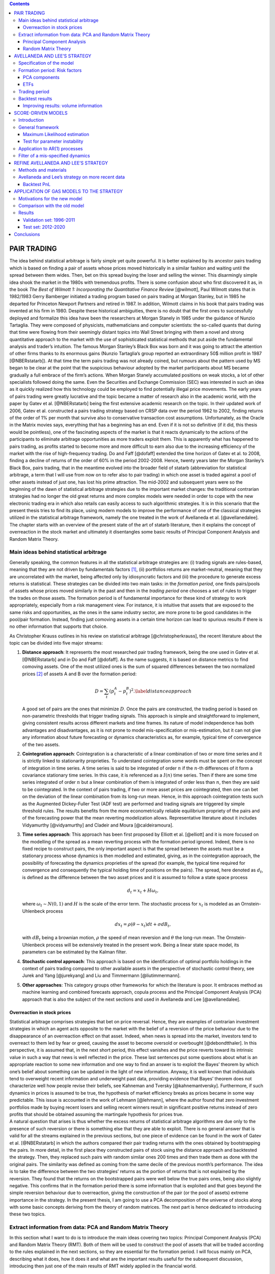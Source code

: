 .. role:: raw-latex(raw)
   :format: latex
..

.. contents::
   :depth: 3
..

PAIR TRADING
============

| The idea behind statistical arbitrage is fairly simple yet quite
  powerful. It is better explained by its ancestor pairs trading which
  is based on finding a pair of assets whose prices moved historically
  in a similar fashion and waiting until the spread between them wides.
  Then, bet on this spread buying the loser and selling the winner. This
  disarmingly simple idea shook the market in the 1980s with tremendous
  profits. There is some confusion about who first discovered it as, in
  the book *The Best of Wilmott 1: Incorporating the Quantitative
  Finance Review* [@wilmott], Paul Wilmott states that in 1982/1983
  Gerry Bamberger initiated a trading program based on pairs trading at
  Morgan Stanley, but in 1985 he departed for Princeton Newport Partners
  and retired in 1987. In addition, Wilmott claims in his book that
  pairs trading was invented at his firm in 1980. Despite these
  historical ambiguities, there is no doubt that the first ones to
  successfully deployed and formalize this idea have been the
  researchers at Morgan Stanely in 1985 under the guidance of Nunzio
  Tartaglia. They were composed of physicists, mathematicians and
  computer scientists: the so-called quants that during that time were
  flowing from their seemingly distant topics into Wall Street bringing
  with them a novel and strong quantitative approach to the market with
  the use of sophisticated statistical methods that put aside the
  fundamental analysis and trader’s intuition. The famous Morgan
  Stanley’s Black Box was born and it was going to attract the attention
  of other firms thanks to its enormous gains (Nunzio Tartaglia’s group
  reported an extraordinary 50$ million profit in 1987 [@NBERstatarb]).
  At that time the term pairs trading was not already coined, but
  rumours about the pattern used by MS began to be clear at the point
  that the suspicious behaviour adopted by the market participants about
  MS became gradually a full embrace of the firm’s actions. When Morgan
  Stanely accumulated positions on weak stocks, a lot of other
  specialists followed doing the same. Even the Securities and Exchange
  Commission (SEC) was interested in such an idea as it quickly realized
  how this technology could be employed to find potentially illegal
  price movements. The early years of pairs trading were greatly
  lucrative and the topic became a matter of research also in the
  academic world, with the paper by Gatev et al. [@NBERstatarb] being
  the first extensive academic research on the topic. In their updated
  work of 2006, Gatev et al. constructed a pairs trading strategy based
  on CRSP data over the period 1962 to 2002, finding returns of the
  order of 1% per month that survive also to conservative transaction
  cost assumptions. Unfortunately, as the Oracle in the Matrix movies
  says, everything that has a beginning has an end. Even if it is not so
  definitive (if it did, this thesis would be pointless), one of the
  fascinating aspects of the market is that it reacts dynamically to the
  actions of the participants to eliminate arbitrage opportunities as
  more traders exploit them. This is apparently what has happened to
  pairs trading, as profits started to become more and more difficult to
  earn also due to the increasing efficiency of the market with the rise
  of high-frequency trading. Do and Faff [@dofaff] extended the time
  horizon of Gatev et al. to 2008, finding a decline of returns of the
  order of 60% in the period 2002-2008. Hence, twenty years later the
  Morgan Stanley’s Black Box, pairs trading, that in the meantime
  evolved into the broader field of statarb (abbreviation for
  statistical arbitrage, a term that I will use from now on to refer
  also to pair trading) in which one asset is traded against a pool of
  other assets instead of just one, has lost his prime attraction. The
  mid-2002 and subsequent years were so the beginning of the dawn of
  statistical arbitrage strategies due to the important market changes:
  the traditional contrarian strategies had no longer the old great
  returns and more complex models were needed in order to cope with the
  new electronic trading era in which also retails can easily access to
  such algorithmic strategies. It is in this scenario that the present
  thesis tries to find its place, using modern models to improve the
  performance of one of the classical strategies utilized in the
  statistical arbitrage framework, namely the one treated in the work of
  Avellaneda et al. [@avellanedalee].
| The chapter starts with an overview of the present state of the art of
  statarb literature, then it explains the concept of overreaction in
  the stock market and ultimately it disentangles some basic results of
  Principal Component Analysis and Random Matrix Theory.

Main ideas behind statistical arbitrage
---------------------------------------

Generally speaking, the common features in all the statistical arbitrage
strategies are: (i) trading signals are rules-based, meaning that they
are not driven by fundamentals factors  [1]_, (ii) portfolios returns
are market-neutral, meaning that they are uncorrelated with the market,
being affected only by idiosyncratic factors and (iii) the procedure to
generate excess returns is statistical. These strategies can be divided
into two main tasks: in the *formation period*, one finds pairs/pools of
assets whose prices moved similarly in the past and then in the *trading
period* one chooses a set of rules to trigger the trades on those
assets. The formation period is of fundamental importance for these kind
of strategy to work appropriately, especially from a risk management
view. For instance, it is intuitive that assets that are exposed to the
same risks and opportunities, as the ones in the same industry sector,
are more prone to be good candidates in the pool/pair formation.
Instead, finding just comoving assets in a certain time horizon can lead
to spurious results if there is no other information that supports that
choice.

As Christopher Krauss outlines in his review on statistical arbitrage
[@christopherkrauss], the recent literature about the topic can be
divided into five major streams:

1. **Distance approach**: It represents the most researched pair trading
   framework, being the one used in Gatev et al. [@NBERstatarb] and in
   Do and Faff [@dofaff]. As the name suggests, it is based on distance
   metrics to find comoving assets. One of the most utilized ones is the
   sum of squared differences between the two normalized prices  [2]_ of
   assets A and B over the formation period:

   .. math::

      D = \sum_t \left( p_t^A - p_t^B \right)^2.
      \label{distanceapproach}

   A good set of pairs are the ones that minimize :math:`D`. Once the
   pairs are constructed, the trading period is based on non-parametric
   thresholds that trigger trading signals. This approach is simple and
   straightforward to implement, giving consistent results across
   different markets and time frames. Its nature of model independence
   has both advantages and disadvantages, as it is not prone to model
   mis-specification or mis-estimation, but it can not give any
   information about future forecasting or dynamics characteristics as,
   for example, typical time of convergence of the two assets.

   .. image:: images/pepsiandcoca.png
      :name: pcaexample
      :width: 300pt

      Classical example of pairs: Coca-Cola Co and PepsiCo, Inc. Prices
      are normalized to start at 1 at the beginning of the period.

2. **Cointegration approach**: Cointegration is a characteristic of a
   linear combination of two or more time series and it is strictly
   linked to stationarity proprieties. To understand cointegration some
   words must be spent on the concept of integration in time series. A
   time series is said to be integrated of order :math:`n` if the
   :math:`n`-th differences of it form a covariance stationary time
   series. In this case, it is referenced as a :math:`I(n)` time series.
   Then if there are some time series integrated of order :math:`n` but
   a linear combination of them is integrated of order less than
   :math:`n`, then they are said to be cointegrated. In the context of
   pairs trading, if two or more asset prices are cointegrated, then one
   can bet on the deviation of the linear combination from its long-run
   mean. Hence, in this approach cointegration tests such as the
   Augmented Dickey-Fuller Test (ADF test) are performed and trading
   signals are triggered by simple threshold rules. The results benefits
   from the more econometrically reliable equilibrium propriety of the
   pairs and of the forecasting power that the mean reverting
   modelization allows. Representative literature about it includes
   Vidyamurthy [@vidyamurthy] and Cladeir and Moura [@caldeiramoura].

3. **Time series approach**: This approach has been first proposed by
   Elliott et al. [@elliott] and it is more focused on the modelling of
   the spread as a mean reverting process with the formation period
   ignored. Indeed, there is no fixed recipe to construct pairs, the
   only important aspect is that the spread between the assets must be a
   stationary process whose dynamics is then modelled and estimated,
   giving, as in the cointegration approach, the possibility of
   forecasting the dynamics proprieties of the spread (for example, the
   typical time required for convergence and consequently the typical
   holding time of positions on the pairs). The spread, here denoted as
   :math:`d_t`, is defined as the difference between the two asset
   prices and it is assumed to follow a state space process

   .. math:: d_t = x_t + H \omega_t,

   \ where :math:`\omega_t \sim N(0,1)` and :math:`H` is the scale of
   the error term. The stochastic process for :math:`x_t` is modeled as
   an Ornstein-Uhlenbeck process

   .. math:: dx_t = \rho(\theta - x_t)dt + \sigma dB_t,

   with :math:`dB_t` being a brownian motion, :math:`\rho` the speed of
   mean reversion and :math:`\theta` the long-run mean. The
   Ornstein-Uhlenbeck process will be extensively treated in the present
   work. Being a linear state space model, its parameters can be
   estimated by the Kalman filter.

4. **Stochastic control approach**: This approach is based on the
   identification of optimal portfolio holdings in the context of pairs
   trading compared to other available assets in the perspective of
   stochastic control theory, see Jurek and Yang [@jurekyang] and Liu
   and Timmermann [@liutimmermann].

5. **Other approaches**: This category groups other frameworks for which
   the literature is poor. It embraces method as machine learning and
   combined forecasts approach, copula process and the Principal
   Component Analysis (PCA) approach that is also the subject of the
   next sections and used in Avellaneda and Lee [@avellanedalee].

Overreaction in stock prices
~~~~~~~~~~~~~~~~~~~~~~~~~~~~

| Statistical arbitrage comprises strategies that bet on price reversal.
  Hence, they are examples of contrarian investment strategies in which
  an agent acts opposite to the market with the belief of a reversion of
  the price behaviour due to the disappearance of an overreaction effect
  on that asset. Indeed, when news is spread into the market, investors
  tend to overreact to them led by fear or greed, causing the asset to
  become oversold or overbought [@debondtthaler]. In this perspective,
  it is assumed that, in the next short period, this effect vanishes and
  the price reverts toward its intrinsic value in such a way that news
  is well reflected in the price. These last sentences put some
  questions about what is an appropriate reaction to some new
  information and one way to find an answer is to exploit the Bayes’
  theorem by which one’s belief about something can be updated in the
  light of new information. Anyway, it is well known that individuals
  tend to overweight recent information and underweight past data,
  providing evidence that Bayes’ theorem does not characterize well how
  people revise their beliefs, see Kahneman and Tversky
  [@kahnemantversky]. Furthermore, if such dynamics in prices is assumed
  to be true, the hypothesis of market efficiency breaks as prices
  became in some way predictable. This issue is accounted in the work of
  Lehmann [@lehmann], where the author found that zero investment
  portfolios made by buying recent losers and selling recent winners
  result in significant positive returns instead of zero profits that
  should be obtained assuming the martingale hypothesis for prices true.
| A natural question that arises is thus whether the excess returns of
  statistical arbitrage algorithms are due only to the presence of such
  reversion or there is something else that they are able to exploit.
  There is no general answer that is valid for all the streams explained
  in the previous sections, but one piece of evidence can be found in
  the work of Gatev et al. [@NBERstatarb] in which the authors compared
  their pair trading returns with the ones obtained by bootstrapping the
  pairs. In more detail, in the first place they constructed pairs of
  stock using the distance approach and backtested the strategy. Then,
  they replaced such pairs with random similar ones 200 times and then
  trade them as done with the original pairs. The similarity was defined
  as coming from the same decile of the previous month’s performance.
  The idea is to take the difference between the two strategies’ returns
  as the portion of returns that is not explained by the reversion. They
  found that the returns on the bootstrapped pairs were well below the
  true pairs ones, being also slightly negative. This confirms that in
  the formation period there is some information that is exploited and
  that goes beyond the simple reversion behaviour due to overreaction,
  giving the construction of the pair (or the pool of assets) extreme
  importance in the strategy. In the present thesis, I am going to use a
  PCA decomposition of the universe of stocks along with some basic
  concepts deriving from the theory of random matrices. The next part is
  hence dedicated to introducing these two topics.

Extract information from data: PCA and Random Matrix Theory
-----------------------------------------------------------

In this section what I want to do is to introduce the main ideas
covering two topics: Principal Component Analysis (PCA) and Random
Matrix Theory (RMT). Both of them will be used to construct the pool of
assets that will be traded according to the rules explained in the next
sections, so they are essential for the formation period. I will focus
mainly on PCA, describing what it does, how it does it and what are the
important results useful for the subsequent discussion, introducing then
just one of the main results of RMT widely applied in the financial
world.

Principal Component Analysis
~~~~~~~~~~~~~~~~~~~~~~~~~~~~

| Principal Component Analysis is a standard method used in statistics
  that can extract a set of independent sources of variations in a
  multivariate system, first presented in the works of Pearson
  [@pearson] and Hotelling [@hotelling]. These papers adopted two
  different approaches to describing PCA. Pearson’s discussion was based
  on a geometrical viewpoint of the problem as he was interested in
  finding optimal lines and planes that fit a set of points in a
  :math:`p`-dimensional space. This derivation departs from the one I am
  going to show that is closer to what Hotelling wrote in his work, but
  with some slight modifications. He also gave a geometrical
  interpretation of the results of PCA, but in terms of ellipsoids of
  constant probability for multivariate normal distributions. Generally
  speaking, the method is based on the correlation/covariance matrix of
  the data being used and it is widely used both as a dimensional
  reduction technique and a method to clean correlation matrices from
  potentially spurious values that can arise from finite sample
  properties. These tasks are achieved by transforming the original set
  of variables into a new one made by the so-called principal components
  (PCs) in such a way that just a few of them contain the most variation
  of the original data. In this context, Girshick [@girshick] and then
  Anderson [@anderson], described the asymptotic sampling distributions
  of the properties of PCs. Following Jolliffe [@jolliffe], PCs are
  defined as follows. Suppose that :math:`\mathbf{x}` is a vector of
  :math:`p` random variables, the first PC is constructed as the linear
  combination :math:`\mathbf{\alpha}_1 ^t \mathbf{x}` of the elements of
  :math:`\mathbf{x}` in such a way that the variance is maximized, with
  :math:`\mathbf{\alpha}_1^t` being a vector of constants. Then, the second
  PC is again a linear combination :math:`\mathbf{\alpha}_2 ^t \mathbf{x}`, but
  this time uncorrelated with the first PC. The third PC is the same but
  uncorrelated with the second and first one and so on until the last
  :math:`pth` PC. The dimensionality reduction is then obtained by
  retaining only :math:`k < p` PCs, where :math:`k` is decided by one’s
  purpose based on how much of the variation of the original data is
  wanted to be preserved. This shallow idea of principal components can
  be further enlightened by the following classical derivation of them,
  even if there are other ways to obtain the same results, but this one
  is the most common  [3]_.
| Consider again the vector of random variables :math:`\mathbf{x}` and its
  known population covariance matrix :math:`\mathbf{\Sigma}`. Of course,
  knowing :math:`\mathbf{\Sigma}` can often be pretentious and one can then
  replace it with a sample covariance matrix :math:`\mathbf{S}`. The first
  PC :math:`\mathbf{\alpha}_1 ^t \mathbf{x}` is the vector that maximize
  :math:`var(\mathbf{\alpha}_1 ^t \mathbf{x}) = \mathbf{\alpha}_1^t \mathbf{\Sigma} \mathbf{\alpha}_1`,
  but since it is required a vector of finite constants
  :math:`\mathbf{\alpha}_1`, a constraint must be imposed, that is
  :math:`\mathbf{\alpha}_1^t \mathbf{\alpha}_1 = \mathbf{1}`. It is not the only
  possible constraint that can be used, but again, it is the most common
  one. In general, every relation such as
  :math:`\mathbf{\alpha}_j^t \mathbf{\alpha}_j = constant` is a good choice, as
  other kinds of constraints lead to a more difficult optimization
  problem, producing a set of variables different from the PCs. To
  maximize :math:`\mathbf{\alpha}_1^t \Sigma \mathbf{\alpha}_1` subject to
  :math:`\mathbf{\alpha}_1^t \mathbf{\alpha}_1 = 1` the standard approach is the
  use of Lagrange multipliers, maximizing therefore

.. math:: \mathbf{\alpha}_1^t \mathbf{\Sigma} \mathbf{\alpha_1} - \lambda (\mathbf{\alpha}_1^t \mathbf{\alpha}_1 - 1),

where :math:`\lambda` is a Lagrange multiplier. Differentiation with
respect to :math:`\mathbf{\alpha}_1` leads to

.. math:: \mathbf{\Sigma} \mathbf{\alpha}_1 - \lambda \mathbf{\alpha}_1 = 0 \to \left(\mathbf{\Sigma} - \lambda \mathbf{I}_p\right) \mathbf{\alpha}_1 = 0

that is the characteristic polynomial for :math:`\mathbf{\Sigma}` whose
roots are its eigenvalues, with :math:`\mathbf{I}_p` being a
:math:`(p \times p)` identity matrix. Note now that

.. math:: \mathbf{\alpha}_1^t \mathbf{\Sigma} \mathbf{\alpha}_1 = \mathbf{\alpha}_1^t \lambda \mathbf{\alpha}_1 = \lambda \mathbf{\alpha}_1^t\mathbf{\alpha}_1 = \lambda,

and so the eigenvalue that maximize the variance of
:math:`\mathbf{\alpha}_1 \mathbf{x}` is the largest one (:math:`\lambda_1`),
defining so the first principal component. The derivation of the second
PC is then performed imposing another constraint on the covariance with
the first PC that must be zero and that can be expresses in several
ways. Indeed

.. math::

   cov(\mathbf{\alpha}_1^t \mathbf{x}, \mathbf{\alpha}_2^t \mathbf{x}) = 0 = \mathbf{\alpha}_1^t \mathbf{\Sigma}\mathbf{\alpha}_2 = \mathbf{\alpha}_2^t \mathbf{\Sigma}\mathbf{\alpha}_1 = \mathbf{\alpha}_1^t \lambda_1 \mathbf{\alpha}_2 = \lambda_1 \mathbf{\alpha}_1^t \mathbf{\alpha}_2 = \lambda_2 \mathbf{\alpha}_1^t \mathbf{\alpha}_1.
   \label{covfirstsecondpcs}

Any of the relations on the right side of
:math:`cov(\mathbf{\alpha}_1^t \mathbf{x}, \mathbf{\alpha}_2^t \mathbf{x}) = 0` can be
use without any particular variation on the final result. For example,
the maximization problem can be written as

.. math:: \mathbf{\alpha}_1^t \mathbf{\Sigma} \mathbf{\alpha}_2 - \lambda \mathbf{\alpha}_1^t \mathbf{\alpha_2} - \phi \mathbf{\alpha}_1^t \mathbf{\alpha}_1 = 0.

Differentiation with respect to :math:`\mathbf{\alpha}_2` and multiplication
of the resulting equation by :math:`\mathbf{\alpha}^t_2` gives

.. math:: \mathbf{\alpha}_1^t \mathbf{\Sigma} \mathbf{\alpha}_2 - \lambda \mathbf{\alpha}_1^t \mathbf{\alpha}_2 - \phi \mathbf{\alpha}_1^t \mathbf{\alpha}_1 = 0.

The first two terms are equal for the
`[covfirstsecondpcs] <#covfirstsecondpcs>`__ and the normalization on
:math:`\mathbf{\alpha}_1` causes :math:`\phi = 0`. Therefore

.. math:: (\mathbf{\Sigma} -  \lambda \mathbf{I}_p)\mathbf{\alpha}_2 = 0,

\ with one more time :math:`\lambda` being the eigenvalue of
:math:`\mathbf{\Sigma}` and :math:`\mathbf{\alpha}_2` the corresponding
eigenvector. Using the same argument as before, :math:`\lambda` must be
the greatest one in order to maximize the variance on the second PC.
Assuming then that :math:`\mathbf{\Sigma}` does not have repeated
eigenvalues, :math:`\lambda = \lambda_2 \neq \lambda_1`, since if it did
the constraint :math:`\mathbf{\alpha}_1^t \mathbf{\alpha}_2 = 0` would be
violated. To summarize, the :math:`k`-th PC of :math:`\mathbf{x}` is
:math:`\mathbf{\alpha}_k^t \mathbf{x}` and
:math:`var(\mathbf{\alpha}^t_k\mathbf{x}) = \lambda _k` with :math:`\lambda_k`
being the the :math:`k`-th largest eigenvalue of :math:`\mathbf{\Sigma}` and
:math:`\mathbf{\alpha}_k` the corresponding eigenvalue. There are several
mathematical and statistical properties that PCs satisfy, based on the
supposed known population covariance/correlation matrix
:math:`\mathbf{\Sigma}`. In the context of samples, most of these properties
still hold as the following one, the *spectral decomposition*, that will
be useful in the next discussion about the number of PCs to retain in
the statistical arbitrage strategies. In order to have a glimpse of it,
it is just required to note that PCA results in an orthonormal linear
transformation of :math:`\mathbf{x}`. Indeed, if :math:`\mathbf{z}` is the
vector that has as the :math:`k`-th element :math:`z_k` the :math:`k`-th
PC, ordered by decreasing variance, then

.. math:: \mathbf{z} = \mathbf{A}^{-1} \mathbf{x},

where :math:`\mathbf{A}^{-1}` is the orthogonal matrix whose :math:`k`-th
column is :math:`\mathbf{a}_k`, the :math:`k`-th eigenvector of
:math:`\mathbf{\Sigma}`. This relation states that what PCA does is a
orthonormal linear transformation of :math:`\mathbf{x}`. Another relation
that follows from the derivation just made of PCs is that

.. math::

   \mathbf{\Sigma} \mathbf{A} = \mathbf{A} \mathbf{\Lambda} \to \mathbf{\Sigma} = \mathbf{A} \mathbf{\Lambda} \mathbf{A}^{-1}
   \label{saeqal}

where :math:`\mathbf{\Lambda}` is the diagonal matrix whose :math:`k`-th
diagonal element is :math:`\lambda_k`. Since :math:`\mathbf{\Sigma}` is a
real and symmetric matrix, it admits an expression composed of only
diagonal terms by mean of the spectral theorem. This means just
expanding `[saeqal] <#saeqal>`__

.. math::

   \mathbf{\Sigma} = \lambda_1 \mathbf{\alpha}_1 \mathbf{\alpha}^t_1 + \lambda_2 \mathbf{\alpha}_2 \mathbf{\alpha}^t_2 + ... + \lambda_p \mathbf{\alpha}_p \mathbf{\alpha}^t_p.
   \label{spectraldecomposition}

Now, the normalization constrain imposed on the eigenvalues
:math:`\mathbf{\alpha}_j \mathbf{\alpha}_j^t = 1` leads to a useful expression
of the covariance/correlation matrix that can be used to evaluate the
fraction of variance preserved when retaining a subset of the PCs

.. math:: \mathbf{\Sigma} = \lambda_1 \mathbf{1}  + \lambda_2 \mathbf{1} + ... + \lambda_p \mathbf{1}.

|
| A trivial example is shown in Figure `1.2 <#pcaexample>`__ where in
  the upper panel I plotted two high correlated variables that act as
  the vector of random variable :math:`\mathbf{x}`, while in the lower panel
  the data are transformed in the first two PCs, the only ones in this
  case, resulting in reserving all the variation of the original data.

.. figure:: images/pcaexample.png
   :alt: Example of what PCA does on two high correlated data. Upper
   panel: original data, lower panel: transformed data.
   :name: pcaexample

   Example of what PCA does on two high correlated data. Upper panel:
   original data, lower panel: transformed data.

A less trivial example is to consider a vector :math:`\mathbf{x}` composed
of 3 correlated random variables. The left panel of Figure
`1.3 <#pcaexample1>`__ shows the scatter plot of such data where it can
be seen the high degree of correlation between them. The application of
the PCA procedure retaining the first two PCs leads to the right panel
of Figure `1.3 <#pcaexample1>`__: even visually it is clear how one
dimension in the data contains quite less information (variation) than
the other two. Indeed, the fraction :math:`\Sigma_r` of total preserved
variation, also referred to as the explained variance, is

.. math::

   \Sigma_r =  \frac{\lambda_1 + \lambda_2}{\lambda_1 + \lambda_2 + \lambda_3} = 0.96
   \label{explainedvariance}

.. figure:: images/pcaexample1(2).png
   :alt: Example of what PCA does on two high correlated data. Upper
   panel: original data, lower panel: transformed data.
   :name: pcaexample1

   Example of what PCA does on two high correlated data. Upper panel:
   original data, lower panel: transformed data.

Random Matrix Theory
~~~~~~~~~~~~~~~~~~~~

| As already mentioned, Random Matrix Theory is of great help when it is
  necessary to decide, in the context of extracting meaningful
  information from a data set, what is the right number of PCs of the
  sample covariance/correlation matrix to retain. It is not, of course,
  the only field in which it is used. Indeed, the first one that
  introduced this idea was the theoretical physicist Wigner [@wigner] in
  relation to the spacings between lines in the spectrum of a heavy atom
  nucleus that he noted they resembled the difference between the
  eigenvalues of a matrix composed by random entries. Other fields of
  interest include mathematical statistics, numerical analysis, number
  theory, theoretical neuroscience, optimal control, neural networks,
  image processing, wireless communication etc. The basic idea that
  makes RMT so appealing is that empirical correlation matrices
  :math:`\mathbf{S}` can be very noisy due to the small sample sizes and the
  large number of features that are usually considered. For instance, in
  the case of financial stock returns, rolling type strategies can have
  a number of stocks :math:`N` comparable with the number of returns
  :math:`T`. Since the correlation matrix is symmetric with
  :math:`N(N-1)/2` different entries, this situation translates into a
  poor approximation of the "true" correlations between the assets, i.e.
  noisy measurements are present in :math:`\mathbf{S}`. It is thus important
  to devise a method that can compare and distinguish noisy signals that
  can be obtained from correlations between independent assets with
  informative signals that can be found between truly correlated assets.
| In this perspective, let :math:`\mathbf{G}` be a :math:`T \times N` random
  matrix and :math:`\sigma^2` the variance of its elements. Consider
  then the density of the eigenvalues of :math:`\mathbf{G}`, defined as

.. math:: \rho(\lambda) = \frac{1}{N} \frac{dn(\lambda)}{d\lambda},

\ where :math:`n(\lambda)` is the number of eigenvalues less than
:math:`\lambda`. One of the first results of RMT is that as
:math:`T \to \infty, N \to \infty` with :math:`Q=T/N \geq 1` fixed, the
theoretical distribution of the eigenvalues :math:`\lambda` of
:math:`\mathbf{G}` is

.. math::

   \rho(\lambda) = \frac{Q}{(2\pi\sigma^2)} \frac{\sqrt{(\lambda_{max} - \lambda)(\lambda - \lambda_{min})}}{\lambda}
   \label{rmtdist}

where

.. math::

   \lambda_{min}^{max} = \sigma^2 \left(1 + 1/Q \pm 2\sqrt{1/Q}\right).
   \label{lambdarange}

The most important feature that arises from `[rmtdist] <#rmtdist>`__ is
that, under the assumption of completely random entries in
:math:`\mathbf{G}`, there are both a positive upper limit and a positive
lower limit for the eigenvalues :math:`\lambda`. This means that there
are no values between :math:`0` and :math:`\lambda_{min}` (except for
the case :math:`Q=1` where :math:`\pho(\lambda)` diverges in zero) and
that the density vanishes beyond :math:`\lambda_{max}`. This is just the
characteristic that can be checked in the empirical correlation matrices
to understand the degree of information they carry. It must be stressed,
however, that this behaviour is valid in the limits
:math:`T \to \infty, N \to \infty` with :math:`Q=T/N \geq 1`. In
practical applications, data is finite and there is therefore a small
probability of finding eigenvalues above :math:`\lambda_{max}` and below
:math:`\lambda_{min}`, with the way these edges become sharp as N grows
known, see [@rmtasymptotic]. To illustrate these results, consider the
Figure `1.4 <#rmtexample>`__ that depicts the empirical density of
eigenvalues, evaluated as

.. math::

   D(x,y) = \frac{\text{\# eigenvalue between x and y}}{N},
   \label{empiricaldensity}

\ obtained from a data set comprising :math:`N=356` stocks during
:math:`T=252` days. Such data is not randomly chosen as it is the
starting period of the time horizon used in the statistical arbitrage
strategy topic of the present work. In the embedded panel it can be seen
that the largest eigenvalue is much bigger than the theoretical
prediction :math:`\lambda_{max} \approx 4.85`  [4]_, giving insights
about its informative nature. Indeed, literature as Laloux, Cizeau,
Potters and Bouchaud [@laloux], associates to the largest eigenvalue the
market itself, meaning that it contains information about wide effects
that influence all the stocks in the same direction. This evident
non-random component can be ruled out in order to understand which part
of the remaining density is informative and which part accounts only for
noise. This is done removing from the variance of :math:`G` (equal
:math:`1` with the normalization `[normalization] <#normalization>`__)
the contribution of the first eigenvector, resulting in a new variance
:math:`\sigma^2 = 1 - \lambda_1/M \approx 0.70`. The result is
illustrated in the main panel of Figure `1.4 <#rmtexample>`__ where it
is compared with the theoretical density of Equation
`[rmtdist] <#rmtdist>`__. There are still several eigenvalues far from
the maximum of :math:`\rho(\lambda)`: they are therefore excellent
candidates to carry the information about the main factors of the market
and, as it will be clear in the next sections, to be the pool of assets
against which each stock will be traded, exploiting idiosyncratic
behaviour of their prices.

.. figure:: images/eigenvalues_density_box.png
   :alt: Empirical density of states compared with the theoretical
   result of the random matrix theory as in `[rmtdist] <#rmtdist>`__,
   with :math:`N=356, T=252`. The principal components have been
   evaluated on the first :math:`T` days of the dataset with a similar
   result for other time windows. The upper-left box is a zoom-out of
   the empirical distribution that reveal the great distance between the
   first eigenvector, associated with the market component, and the
   others.
   :name: rmtexample

   Empirical density of states compared with the theoretical result of
   the random matrix theory as in `[rmtdist] <#rmtdist>`__, with
   :math:`N=356, T=252`. The principal components have been evaluated on
   the first :math:`T` days of the dataset with a similar result for
   other time windows. The upper-left box is a zoom-out of the empirical
   distribution that reveal the great distance between the first
   eigenvector, associated with the market component, and the others.

AVELLANEDA AND LEE’S STRATEGY
=============================

The discussion in the previous chapter put the basis to understand the
strategies that will be constructed here and in the next sections. As
already mentioned, the purpose of the present work is to add a new layer
of complexity to the work by Avellaneda and Lee, *Statistical arbitrage
in US equities market* [@avellanedalee]. It is one of the most popular
papers in statarb literature, using daily data spanning from 1997 to
2008 of a stock universe comprising most of the equities in the United
States market. This chapter is therefore dedicated to the illustration
of this strategy and so all the content is not original. The only aspect
that slightly deviates from Avellaneda and Lee’s work is the notation
used.

| The discussion is organized as follows: the first part is dedicated to
  the specification of the base equations of the model and the way it
  handles data to trigger trades. The second part presents the details
  of the formation period and trading period, while the end of the
  chapter is dedicated to backtest results and how daily trading volume
  can be incorporated into the strategy.

Specification of the model
--------------------------

| The first step is the introduction of the notation and the basic
  equations of the model. From this perspective, I will indicate the
  dependence of one variable on another one using subscripts. So if
  :math:`x` depends on :math:`y` and :math:`t` or is indexed by
  :math:`i`, it will be written as :math:`x_{yt}` or :math:`x_i`. In the
  same spirit, partial derivative with respect to :math:`x` and
  :math:`t` will be referred to as :math:`\partial_{xt}`.
| That having been said, let :math:`S_t` be the price of a particular
  stock and :math:`Q_t` the time series of one risk factor corresponding
  to the market under consideration. Suppose the price :math:`S_t` can
  be modeled as the sum of a systematic component driven by such risk
  factor and an idiosyncratic one by means of the following stochastic
  differential equation (SDE)

  .. math::

     \frac{dS_t}{S_t} = \alpha dt + \frac{dQ_t}{Q_t} + dX_t
     \label{conttime}

  \ for one risk factor, or

  .. math::

     \frac{dS_t}{S_t} = \alpha dt + \sum_{j=1}^m \frac{dQ_{jt}}{Q_{jt}} + dX_t
     \label{conttime1}

  for m risk factors. Avellaneda and Lee adopted a threefold approach
  regarding them, comparing the results obtained by using PCA
  components, industrial ETFs or synthetic ETFs as risk factors. The
  last term of Equation `[conttime1] <#conttime1>`__, :math:`dX_t`, is
  referred as the *cointegration residual* or just the *residual* and it
  is going to be the major protagonist of the strategy. Together with
  :math:`\alpha dt`, the drift, it represents the idiosyncratic
  component, i.e. that part of the returns that is specific to the
  particular stock and that can not be interpreted as the effect of a
  market move  [5]_. The most important assumption that the authors have
  done is that this residual represents the increment of a
  mean-reverting process in the form of an Ornstein-Uhlenbeck equation

  .. math::

     dX_t = \kappa (m-X_t)dt + \sigma dW_t,
         \label{OUcont}

  in such a way that during trading time it will out/under-perform its
  theoretical mean :math:`m`: this gap is exactly the source of
  potential profits. In Equation `[OUcont] <#OUcont>`__,
  :math:`\sigma > 0` is the standard deviation of the process and
  :math:`\kappa > 0` is the speed of mean reversion. Therefore

  .. math:: \tau = \frac{1}{\kappa}

  can be thought as the characteristic time required for the residual to
  go back to the mean :math:`m`. How can the process
  `[OUcont] <#OUcont>`__ be extracted from data? Namely, what is a
  reliable procedure able to estimates its parameters using the
  available data? Consider the function :math:`f_t=x_t e^{\kappa t}` and
  remember that, if

  .. math:: dx_t = a_{xt} dt + b_{xt} dW_t \nonumber

  is a SDE and one considers a function :math:`g_{xt}` of :math:`x` and
  :math:`t`, the Ito’s lemma states that

  .. math:: dg_{xt} = \left(\partial_t g_{xt} + a_{xt} \partial_x g_{xt} + \frac{1}{2} b_{xt}^2 \partial_{xx} g_{xt}  \right)dt + b_{xt} \partial_x g_{xt} dW_t. \nonumber

Therefore, applying the same argument to :math:`f_t`, the result is

.. math:: df_t = \kappa e^{\kappa t}mdt + \sigma e^{\kappa t}dW_t,

\ that can be integrated from :math:`t_0` to :math:`T=t_0+\Delta t`
obtaining

.. math::

   X_{t_0 + \Delta t} = e^{-\kappa \Delta t}X_{t_0} + m \left(1-e^{-\kappa \Delta t} \right)) + \sigma \int_{t_0}^{t_0 + \Delta t} e^{-\kappa(t_0 + \Delta t - s)} dW_s.
   \label{withito}

In turn, Equation `[withito] <#withito>`__ can be written in a more
compact form as

.. math::

   X_{t_0 + \Delta t} = a + bX_{t_0} + \xi_{t_0 + \Delta t}
   \label{OUdis}

\ where

.. math::

   \begin{aligned}
       a = m \left(1-e^{-\kappa \Delta t} \right) \nonumber \\
       b = e^{-\kappa \Delta t} \label{parametersAR} \\
       \xi \sim N\left(0, \frac{\sigma^2}{2\kappa} \left(1-e^{-2\kappa \Delta t} \right) \right). \nonumber\end{aligned}

This is an autoregressive process with lag 1 (AR(1)) with parameters
that can be estimated from data by means of Maximum Likelihood
Estimation (MLE). The first two moments of the Ornstein-Uhlenbeck
process are

.. math:: E\{X_t\}=e^{-\kappa \Delta t}X{t_0} + (1-e^{-\kappa \Delta t})m \qquad Var\{\xi_t\} = \frac{\sigma ^2(1-e^{-2\kappa \Delta t})}{2 \kappa}.

Thus, at equilibrium (:math:`\Delta t \to \infty`)

.. math:: E\{X_t\}=m \qquad Var\{X_t\} = \frac{\sigma ^2}{2 \kappa}.

All the written equations are meant to be in continuous time, but data
is intrinsically discrete. Therefore, consider the one day returns
:math:`R_{it}` of a particular stock :math:`i` at day :math:`t` defined
as

.. math:: R_{it} = \frac{S_{it} - S_{i(t-1)}}{S_{i(t-1)}} \quad \quad \quad i=1,..,N,

where :math:`N` is the number of stocks and :math:`t=1,...,T` with
:math:`T` is the end time. Equations `[conttime] <#conttime>`__ and
`[conttime1] <#conttime1>`__ can be written respectively as the
following regressions

.. math:: R_{it} = \beta^0_i + \beta_i F_t + \epsilon_{it}

and

.. math::

   R_{it} = \beta^0_i + \sum_{j=1}^m \beta_{ij} F_{jt} + \epsilon_{it}.
   \label{regmulti}

The :math:`m` factors :math:`F_{jt}` can be thought of as the returns of
benchmark portfolios accounting for systematic factors in the market and
the :math:`\beta_{ij}` as the weights to put on each factor. Market
neutrality is then obtaining when portfolio returns are driven only by
the idiosyncratic component :math:`\beta^0_i + \epsilon_{it}`. Namely,
if :math:`Q_{it}` is the amount of money to be invested in stock
:math:`i` at time :math:`t`, the portfolio is market neutral if

.. math::

   \begin{split}
           \sum_{i=1}^N Q_{it} R_{it} &= \sum_{i=1}^N \beta^0_i + \sum_{i=1}^N \sum_{j=1}^m \beta_{ij} F_{jt} + \sum_{i=1}^N \epsilon_{it} = \\ &= \sum_{i=1}^N \beta^0_i + \sum_{j=1}^m \sum_{i=1}^N \beta_{ij} F_{jt} + \sum_{i=1}^N \epsilon_{it} = \\  &= \sum_{i=1}^N \left(\beta^0_i + \epsilon_{it} \right),
       \end{split}

\ that means

.. math::

   \bar{\beta}_j = \sum_{i=1}^N  \beta_{ij} F_{jt} = 0
   \label{marketneutrality}

is the market neutrality condition. In practice, since the risk factors
obtained by a PCA decomposition are not tradable instruments, market
neutrality is obtained by hedging daily the open positions trading the
ETF of the S&P500 index to be beta-neutral, i.e. in order to have a
vanishing projection of the portfolio returns on the S&P500 index. The
formation period and trading period are organized in a rolling time
window fashion. In particular, Avellaneda and Lee used a time window of
:math:`T=252` days (one year of trading) to extract risk factors from
data and a sub-window composed of the last :math:`\tilde{T}=60` days to
model the residuals. Then, trade signals are generated and used to trade
in the next :math:`T+1` day. At each period, stocks chosen are the ones
with a market capitalization of more than 1 billion USD at the trade
date, to avoid survivorship bias  [6]_. Once this is done, the time
window is shifted by :math:`1` trading day. Thus, on each day :math:`t`,
the procedure is

.. math::

   \begin{aligned}
   &\to \text{Extract risk factors} \nonumber \\
       [t + (T-\tilde{T}), t + T] &\to \text{Model residuals}  \nonumber\\
       t + (T + 1) &\to \text{Trade on signals} \nonumber \\
       t &\to t+1.
   \label{procedure}\end{aligned}

Formation period: Risk factors
------------------------------

PCA components
~~~~~~~~~~~~~~

In order to extract factors from data using PCA, the first thing to do
is to normalize returns to avoid any scale biases due to different
volatilities of stocks. Thus, data are transformed using

.. math::

   Y_{it} = \frac{R_{it}-\bar{R}_i}{\bar{\sigma _i}}
   \label{normalization}

\ where

.. math:: \bar{R}_i = \frac{1}{T} \sum_{t=1}^T R_{it}; \quad \bar{\sigma}^2_i = \frac{1}{T-1}\sum_{t=1}^T (R_{it}-\bar{R}_i)^2,

for each stock :math:`i=1,...,N`. With this normalization, the symmetric
and positive semi-definite empirical correlation matrix becomes

.. math:: \rho_{ij} = \frac{1}{T-1} \sum_{t=1}^T Y_{it}Y_{jt},

whose eigendecomposition is then performed using the arguments of the
previous chapter. Each of the eigenvector is composed by :math:`N`
elements

.. math:: \mathbf{v}_{jt} = \left(v_{1jt}, v_{2jt}, ..., v_{Njt} \right),

having so one component on each of the original N-dimensional space. The
time dependence of the eigenvectors is due to the rolling window
approach. Figure `2.1 <#pcaavlee>`__ illustrates the contribution of the
first :math:`50` eigenvalues on the explained variance as defined in
Equation `[explainedvariance] <#explainedvariance>`__ and the
distribution of all the components for the one year period ending on
01/05/2007 as defined in Equation
`[empiricaldensity] <#empiricaldensity>`__.

.. figure:: images/pcaavlee.png
   :alt: Top :math:`50` eigenvalues of the empirical correlation matrix
   :math:`\rho_{ij}` estimated using data of the one yer period ending
   on 01/05/2007 (left) and observational density of all the PCA
   components obtained from the same period (right). Figure taken from
   [@avellanedalee].
   :name: pcaavlee

   Top :math:`50` eigenvalues of the empirical correlation matrix
   :math:`\rho_{ij}` estimated using data of the one yer period ending
   on 01/05/2007 (left) and observational density of all the PCA
   components obtained from the same period (right). Figure taken from
   [@avellanedalee].

From :math:`\rho_{ij}` it is evident that there are less evident
informative eigenvalues than industry sectors that are usually seen as
macroeconomic market factors. This suggests that the separation between
noise and information is somewhere hidden in the bulk of the density.
Authors consider then two ways to handle this situation: consider a
number of components approximately equal to the number of industry
sectors or fix a specific value of the explained variance and use the
corresponding (variable) number of PCs. For the former case, the number
chosen is :math:`15` components while for the latter the :math:`55\%` of
explained variance, see Figure `2.4 <#explainedvarianceavlee>`__ and
Figure `2.2 <#explainedvarianceavlee1>`__.

.. figure:: images/explainedvariance.png
   :alt: Explained variance by 15 eigenvectors from 28/10/2002 to
   28/02/2008. Figure taken from [@avellanedalee].
   :name: explainedvarianceavlee1

   Explained variance by 15 eigenvectors from 28/10/2002 to 28/02/2008.
   Figure taken from [@avellanedalee].

The elements of :math:`\mathbf{v}_{jt}` can be used to construct
market-neutral eigenportfolios in which the weight of stock :math:`i`
relative to factor :math:`j` is

.. math::

   \tilde{Q}_{ijt} = \frac{v_{ijt}}{\bar{\sigma_{it}}}
   \label{amounteachstock}

\ with :math:`i=1,...,N` and :math:`j=1,...,m`. Since larger capitalized
companies tend to have smaller volatilities, the inverse proportionality
on the stock’s volatility is consistent with a capitalization weighting
approach, as shown in Figure `2.3 <#principalvscapweightport>`__.

.. figure:: images/principalvscapweightport.png
   :alt: Evolution of the portfolios in terms of cumulative returns
   constructed with `[amounteachstock] <#amounteachstock>`__ and the one
   with a capitalization weighting approach from 01/05/2006 to
   01/04/2007, showing similar behaviour. Figure taken from
   [@avellanedalee].
   :name: principalvscapweightport

   Evolution of the portfolios in terms of cumulative returns
   constructed with `[amounteachstock] <#amounteachstock>`__ and the one
   with a capitalization weighting approach from 01/05/2006 to
   01/04/2007, showing similar behaviour. Figure taken from
   [@avellanedalee].

As discussed in Section 1.1.2, the first eigenvector is associated with
the market itself, having almost all its components :math:`v_{i1t}` of
the same sign. One exception is, usually, the component relative to gold
as it tends to be anti-correlated with the stock market. The
eigenportoflios returns are thus

.. math::

   F_{jt} = \sum_{i=1}^N \tilde{Q}_{ijt}R_{it} \quad \quad \quad i=1,...,N; \quad j=1,..,m
   \label{factret}

\ and they represent the regressors on which stock returns are projected
into.

.. figure:: images/explainedvarianceavlee.png
   :alt: Number of PCs needed to explain :math:`55\%` of the variance of
   the empirical correlation matrix from 28/10/2002 to 28/02/2008. The
   blue shade represents the VIX CBOE Volatility Index. Figure taken
   from [@avellanedalee].
   :name: explainedvarianceavlee

   Number of PCs needed to explain :math:`55\%` of the variance of the
   empirical correlation matrix from 28/10/2002 to 28/02/2008. The blue
   shade represents the VIX CBOE Volatility Index. Figure taken from
   [@avellanedalee].

ETFs
~~~~

The other approach adopted to construct risk factors is the use of ETF
of the principal industry sectors. This is can be done only after 2000
since most of them were launched after that year. Anyway, in order to
compare the PCA and ETF results, authors constructed 15 syntethic
capitalization-weighted industry-sector indices. Unlike the case of the
eigenportfolios that by definition are independent each other, ETFs can
be correlated due to the influence of one sector on the others. This
situation would cause loading factors to be very large and opposite in
sign for stocks that belong to different ETFs. Although there are some
procedure to deal with this problem (see the matching pursuit algorithm
by Davis et al. [@matchingpursuit] or the ridge regression in Jolliffe
[@jolliffe]), here the solution is made straightforward: just consider
one ETF for each stock as risk factor, reducing to the simpler pairs
trading framework. Figure `2.5 <#ETFs>`__ shows the considered ETFs and
the number of stock they comprise.

.. figure:: images/ETFs.png
   :alt: The universe of stocks is partitioned in :math:`15` different
   industrial sectors. Figure taken from [@avellanedalee].
   :name: ETFs

   The universe of stocks is partitioned in :math:`15` different
   industrial sectors. Figure taken from [@avellanedalee].

Trading period
--------------

Once the procedure to construct the appropriate pool of assets to be
traded together is carried out, the focus is put on the estimation of
the cointegration residual process and the generation of the rules that
will trigger the trades. The starting point is the regression in
Equation `[regmulti] <#regmulti>`__ that is reported here again

.. math::

   R_{it} = \beta^0_{it} + \sum_{j=1}^m \beta_{ij} F_{jt} + \epsilon_{it}.
   \nonumber

From Equation `[conttime1] <#conttime1>`__ follows that  [7]_

.. math::

   \alpha_i = \beta^0_{i} \times T.
   \label{alpha}

The residuals :math:`\epsilon_{it}` are assumed to be realizations of an
Ornstein-Uhlenbeck process. A discrete version of it is obtained through
the auxiliary process defined as the following cumulative sum

.. math:: X_{it} = \sum_{k=1}^t \epsilon_{ik} \qquad t=1,...,\tilde{T}, \qquad \epsilon \sim N(0,\sigma_i^2), \nonumber

that allows the AR(1) Equation `[OUdis] <#OUdis>`__, i.e.

.. math:: X_{i,t+1} = a_i + b_iX_{it} + \xi_{i,t+1} \qquad t=T-\tilde{T},...,T-1. \nonumber

to be constructed from data. The vector of static parameters
:math:`\mathbf{\theta}_i= (a_i, b_i, \sigma_i^2)` is assumed to be time
independent in the estimation window considered. This assumption is
fairly arbitrary, giving anyway good results in the final returns, as it
will be shown shortly. Its partial negation will be the starting point
for the innovative discussion of this work, in which the autoregression
parameter :math:`b` will be allowed to vary in time and filtered by a
particular autoregressive process. That having been said,
:math:`\mathbf{\theta}_i` is estimated via maximum likelihood and therefore,
from relations `[parametersAR] <#parametersAR>`__, follows that

.. math::

   \begin{aligned}
       \kappa_i &= -\ln(b_i) \times T \nonumber \\
       m_i &= \frac{a_i}{1-b_i} \nonumber \\
       \tilde{\sigma}_i &= \sqrt{\frac{2\sigma_i\kappa_i}{1-b_i^2}} \nonumber \\
       \sqrt{Var(X_{it})^{eq}} &= \tilde{\sigma}^{eq}_i =  \frac{\tilde{\sigma}_i}{\sqrt{2\kappa_i}}= \sqrt{\frac{\sigma_i}{1-b_i^2}},
   \label{OUparameters}\end{aligned}

where in this case the variance of the Ornstein-Uhlenbeck process is
referred as :math:`\tilde{\sigma}` in order to not confuse it with the
static parameter :math:`\sigma_i`, the variance of the innovation term
in the AR(1) equation. Mean reversion velocity :math:`\kappa_i`
represents an important parameter to monitor since it provides
information about the opening time of long/short positions. Indeed, as
it is common in statistical arbitrage strategies, such positions are
unwinded when the residual process, in this case :math:`X_t`, returns
toward its mean. Mean reversion velocities too high have a twofold
negative effect: firstly, they give insights about the incorrect
specification of the model, meaning that they suggest the mean reversion
behaviour is not appropriate, at least in the estimation window
considered. Furthermore, they cause positions to be opened for too much
time, increasing the risks of possible losses. It is for these
motivations that Avellaneda and Lee decided to filter all stocks having
:math:`\kappa_i >2T/\tilde{T}`, i.e stocks with a characteristic time of
mean reversion greater than half estimation period
(:math:`\tau_i > \tilde{T}/2T`). When :math:`\kappa_i` crosses this
threshold, no action is performed of that stock or any open position is
closed. Since it is supposed that stocks are correctly priced, meaning
that it is expected the mean of the residual to be zero on average, it
is appropriate to modify :math:`m` by subtracting from it the
cross-sectional mean of all the stocks. The use of the following form of
:math:`m` has led to better backtest results. Therefore,

.. math:: m_i \to m_i - \frac{1}{N}\sum_{j=1}^N m_j.

Remember now that the idiosyncratic component of stock returns, referred
here as :math:`dI_t`, is composed by a drift and the assumed
Ornstein-Uhlenbeck process

.. math::

   dI_t = \alpha dt + dX_t.
   \label{idiosyncratic}

Consider now only the second term, ignoring the drift :math:`\alpha dt`.
This is equal to assuming the excursion of the process :math:`dX_t` to
overwhelm the drift. Empirically this is true for most of the stocks as
final results do not vary significantly when taking into account the
drift, at least in the time window of interest. This assumption will be
tested in the replica of the strategy. In order to generate trading
rules, it is useful to construct a dimensionless variable, called here
the *s-score*, that expresses the deviation of the last value of the
process from its mean in units of standard deviation. Hence,

.. math:: s_{i} = \frac{X_{i\tilde{T}}-m_{i}}{\sigma _{i}} \qquad i=1,...,N.

This s-score is obtained from all the previous :math:`T` day (including
the last one), it is specific to a particular stock and it dictates if
and what kind of position is to be opened on the next day :math:`T+1`
according to the following rules

.. math::

   \begin{aligned}
       s_i<-\bar{s}_{bo} \to \text{open long trade} \nonumber \\
       s_i>\bar{s}_{so} \to \text{open short trade} \nonumber \\
       s_i>-\bar{s}_{sc} \to  \text{close long trade} \nonumber \\
       s_i<\bar{s}_{bc} \to \text{close short trade},
   \label{tradingrules}\end{aligned}

\ where :math:`\bar{s}_{bo} = \bar{s}_{so} = 1.25`,
:math:`\bar{s}_{sc}=0.50` and :math:`\bar{s}_{bc}=0.75`. These values
are optimized based on simulating strategies from 2000 to 2004 in the
case of ETF factors  [8]_. Figure `2.6 <#scoreavlee>`__ shows a typical
behaviour of the s-score for one of the stock used by Avellenda and Lee.

.. figure:: images/scoreavlee.png
   :alt: Evolution of the s-score of JPM (vs. XLF ETF) from 01/01/2006
   to 01/01/2008. Figure taken from [@avellanedalee].
   :name: scoreavlee

   Evolution of the s-score of JPM (vs. XLF ETF) from 01/01/2006 to
   01/01/2008. Figure taken from [@avellanedalee].

Opening a long trade means buying the stock :math:`i` and selling the
factors proportionally to the :math:`\beta_{ij}`, while close it
required the inverse actions, so selling the stock and buying the
factors. The strategy is profitable if the mechanism is able to detect
the right moments to do so. Transaction cost for a round-trip
transaction is assumed to be :math:`10` basis points to incorporate an
estimate of price slippage and other costs. Let :math:`E_t` be the value
of the portfolio at time :math:`t`. The Profit and Loss (PnL) equation
for the strategy is

.. math::

   \begin{aligned}
       E_{t+1} &= E_t + E_t r \Delta t + \sum_{i=1}^N Q_{it}R_{it} - \left( \sum_{i=1}^N Q_{it} \right)r \Delta t  + \sum_{i=1}^N Q_{it} D_{it}/S_{it} - \sum_{i=1}^N  |Q_{i(t+1)}-Q_{it}| \delta \nonumber \\  Q_{it} &= \Lambda_t E_t
   \label{PnL}\end{aligned}

\ where :math:`r` is the interest rate assumed equal for both borrowing
and lending, :math:`D_{it}` is the dividend payable to holders of stock
:math:`i` in the period :math:`(t,t+1)` and :math:`\epsilon = 0.0005` is
the transaction cost alluded to above. The second equation in
`[PnL] <#PnL>`__ states that the amount to be invested in stock
:math:`i` at time :math:`t` is a fraction of the total value of the
portfolio, but it can also be seen as a leverage term. In the simulation
made by the authors, :math:`\Lambda_t` was chosen to target a volatility
of backtest PnL of approximately :math:`10 \%`, resulting in a value of
:math:`0.02`.

Backtest results
----------------

Summarizing, the methods exploited for the determination of risk factors
in the formation period are:

1. 15 PCA components

2. Variable number of PCA components (target: :math:`55\%` of explained
   variance)

3. 15 Actual industrial sector ETFs

4. 15 Synthetic ETFs.

It must be stressed however that the only tradable instruments out of
this list are the industrial ETFs since the others can not be found in
the markets as they are. The adopted solution in this case is to trade
the stocks according to the signals generated through the previous
discussions and then hedge the portfolio to be market-neutral opening
the appropriate positions on the ETF of the S%P500 (SPX)  [9]_. Figure
`2.7 <#etfspnl>`__ shows the PnL of ETF strategies, both in terms of the
synthetic ETFs on the entire time horizon (1996 to 2008) and of
synthetic versus actual ETFs from 2002 to 2008. It can be seen how using
actual ETFs outperforms the use of synthetic ETFs, probably due to the
different hedging performed in the implementation. Indeed, with the
industrial ETFs, it is possible to hedge positions relative to each
sector, whereas with synthetic ETFs only relative to SPX.

.. figure:: images/etfs.png
   :alt: Evolution of the PnL obtained by the use of actual ETFs on the
   entire time horizon (left) and comparison of the PnLs resulted with
   synthetic ETFs vs actual ETFs from 2002 to 2008. Figure taken from
   [@avellanedalee].
   :name: etfspnl

   Evolution of the PnL obtained by the use of actual ETFs on the entire
   time horizon (left) and comparison of the PnLs resulted with
   synthetic ETFs vs actual ETFs from 2002 to 2008. Figure taken from
   [@avellanedalee].

Figure `2.8 <#pcapnl>`__ illustrates the performance of PCA risk factors
strategies compared with other approaches. The choice of :math:`15`
eigenportfolios to decompose stock returns outperforms both the
:math:`55\%` level and ETFs approaches, even if the hedging is carried
out only relative to SPX. The authors explain that they tried also a
different level of explained variance (see Figure
`2.9 <#explainedvarianceavlee2>`__), but the best results were obtained
with :math:`55\%` of the trace of the transformed :math:`\rho_{ij}`. The
explanation of this behaviour lies in what is discussed in the section
about RMT, since taking into account a high number of PCs leads to noise
trading that increases both possible losses and transaction costs.

.. figure:: images/pca.png
   :alt: Evolution of the portfolio value of the strategy exploiting PCA
   factors as risk factors versus other approaches. Figure taken from
   [@avellanedalee].
   :name: pcapnl

   Evolution of the portfolio value of the strategy exploiting PCA
   factors as risk factors versus other approaches. Figure taken from
   [@avellanedalee].

.. figure:: images/explainedvarianceavlee2.png
   :alt: Number of PCs needed to target a certain value of explained
   variance. Figure taken from [@avellanedalee].
   :name: explainedvarianceavlee2

   Number of PCs needed to target a certain value of explained variance.
   Figure taken from [@avellanedalee].

Improving results: volume information
~~~~~~~~~~~~~~~~~~~~~~~~~~~~~~~~~~~~~

As structured, the strategy is exclusively based on daily close prices
information of stocks. Deviations of the cointegration residuals from
its theoretical mean are the trigger events for opening speculative
positions. It is evident, anyway, that these deviations do not have
always the same characteristics and thus they can not be all treated in
the same way. Namely, if the residual significantly deviates from its
mean due to some really positive (or negative) news that leads investors
into long (or short) positions, then there will be a great increase in
the daily traded volume that probably will cause the stock price to
enter a trend. In such cases, the capacity of the model to make profits,
based only on mean reversion, fails. In order to cope with this
situation, it is appropriate to incorporate into the strategy volume
information. Volume can be seen as a cumulative function that starts
from an arbitrary reference time :math:`t_0` until time :math:`t`. This
is an increasing function obtained by summing all the daily traded
volume and it can be approximated by the following integral

.. math:: V_t = \sum \delta V_k \approx \int_{t_0}^t \dot{V}ds.

\ Assets returns can be thus rescaled by the following term that takes
into account the ratio of the last 10-day average of changes in daily
traded volume, referred as :math:`\langle \delta V \rangle`, and the
previous day’s change of it

.. math::

   \bar{R}_{it} = R_{it} \frac{\langle \delta V \rangle}{\left(V_{t+1} - V_t \right)}
   \label{modret}

The modified return :math:`\bar{R}_{it}` is equal to the simple return
:math:`R_{it}` when the last change in daily volume is typical, while it
put greater weight on returns for which volume is more than typical and
less weight when it is less than typical. This causes the s-score to
change, allowing long/short signals to be triggered only when there is
sufficient volume information that supports them. This approach was able
to improve the performance of all the backtests. An example is shown in
Figure `2.10 <#tradingtime>`__

.. figure:: images/tradingtime.png
   :alt: Behaviour over time of the PnL resulting from the use of simple
   returns (actual time) versus volume integrated returns (trading
   time). Figure taken from [@avellanedalee].
   :name: tradingtime

   Behaviour over time of the PnL resulting from the use of simple
   returns (actual time) versus volume integrated returns (trading
   time). Figure taken from [@avellanedalee].

SCORE-DRIVEN MODELS
===================

The model devised by Avellaneda and Lee is statistically reliable and in
backtest results it was able to produce significant and positive
returns. Furthermore, the estimation of its parameters is
straightforward and simple to implement in standard software packages.
As already discussed in the first chapter, the purpose of the present
thesis is to modify the original model with a view to improvement.
Indeed, the authors took for granted the temporal independence of the
AR(1) parameters in the estimation window considered. Although this
assumption resulted in good PnL, it is natural to wonder if better
results can be achieved by breaking this idea, in particular on the
autoregressive parameter :math:`b` that controls the mean reverting
behaviour and hence the opening and closing of positions. The problem is
therefore to decide how to model this variable, i.e. what can be its
dynamical dependence on time. In this regard, the idea here is to
*filter* its unknown dynamics with a new and more appropriate equation.
One family of models that seems to suit well this task is the one
devised by Creal, Koopman and Lucas [@crealkoopmanlucas], called the
Generalized Autoregressive Score driven models (GAS models). They can be
seen as the generalization of the famous ARCH and GARCH models, but they
encompass a lot of other well-known models, as it will be discussed
here.

| The present chapter, divided into two parts, is dedicated to their
  illustration and there is no original content in it. The first section
  will introduce the main ideas behind the GAS family, the
  characteristic equations and some of the models that can be derived
  from them. Instead, the second section explains their application to
  the case of an AR(1) process with a time-varying autoregression
  coefficient.

Introduction
------------

In 1981 Cox [@cox] categorized time series models with time-varying
parameters into two main classes: observation driven and parameter
driven models. In observation driven models the parameters depend on
past values of the dependent variable, on possible exogenous variables,
on past observation of the parameters and on a set of static
coefficients. They have the advantage that likelihood evaluation is easy
to carry out as it depends only on known quantities: as a consequence,
estimation of the model through the maximum likelihood approach is
straightforward. Famous examples of this type of models include the
generalized autoregressive heteroskedasticity (GARCH) model of Engle
[@engle], Bollerslev [@bollerslev] and Engle and Bollerslev
[@englebollerslev], the autoregressive conditional duration and
intensity (ACD and ACI, respectively) models of Engle and Russel
[@englerussel] and Russel [@russel], the dynamic conditional correlation
(DCC) model of Engle [@engle2], the Poisson count models of Davis,
Dunsmuir and Streett [@davisdunsmuirstreett], the dynamic copula models
of Patton [@patton] and the time-varying quantile model of Engle and
Manganelli [@englemanganelli]. GAS models are part of this model’s
family and it will be shown they encompass many of the aforementioned
models and many new ones within its general and flexible framework. On
the other side, parameter driven models are characterized by their own
stochastic process with their own source of errors. Examples of this
kind of approach include all the stochastic volatility models (see
Shepard [@shepard]). In these cases, the estimation of model parameters
is usually more involved since the likelihood function is seldom known
in closed form. Some exceptions are worth to be mentioned, such as
Gaussian state space models (Harvey [@harvey]) and discrete-state hidden
Markov models (Hamilton [@hamilton]). The key feature of GAS models is
the nature of the function that connects past observations of
time-varying parameters with the new ones. It is chosen to be the
(scaled) score function of the predictive model density. Therefore, it
carries information about the whole conditional probability density and
not just about a few moments of it. It will be shown that this choice
has optimality properties in an information theoretic perspective.
Different scaling of the score function and the temporal extent of
influence of past observations give GAS models strong flexibility that
can be used to tailor models according to the situation.

General framework
-----------------

The following section is aimed to introduce the general framework of GAS
models in the case of one dependent variable and one time varying
parameter. The extension to the multivariate case is quite
straightforward.

Let :math:`y_t` be the dependent variable of interest, :math:`f_t` a
time-varying parameter, :math:`x_t` an exogenous variables and
:math:`\mathbf{\theta}` a vector of static parameters. The set of available
information at time :math:`t` is defined as

.. math::

   \mathcal{F}_t = \{X^{t-1}, F^{t-1}, \mathcal{X}^t\} \qquad t=1,...,T,
   \label{history}

\ where :math:`Y^{t-1}, F^{t-1}` denote respectively all the values of
the dependent variable and of the time-varying parameter up to
:math:`t-1`, while :math:`\mathcal{X}^t` is the set of possible
exogenous variables up to time :math:`t`. Assume then :math:`y_t` is
generated by a certain known observation density (likelihood):

.. math::

   y_t \sim p(y_t | f_t, \mathcal{F}_{t-1}; \mathbf{\theta})
   \label{likelihood_}

Following the work of Creal, Koopman and Lucas [@crealkoopmanlucas], the
update mechanism for :math:`f_t` is set to

.. math::

   f_{t+1} = \omega + \sum_{i=1}^p \alpha_i s_{t-i+1} + \sum_{j=1}^q \beta_j f_{t-j+1}
   \label{GASpq}

with

.. math::

   \begin{aligned}
       s_t = \mathcal{I}^{-d}_{t|t-1} \cdot \nabla_t \\
       \nabla_t = \frac{\partial}{\partial b_t} \mathcal{L}_t \\
       \mathcal{I}_{t|t-1} = E_{t|t-1}\left[\nabla_t^T \nabla_t \right],
   \label{score}\end{aligned}

where :math:`\mathcal{L}_t` is the logarithm of the likelihood function.
The quantity :math:`\nabla_t` is referred as the *score* and it
represents the main difference between GAS models and other
observation-driven models. Together with the scaling function
:math:`\mathcal{I}^{-d}_{t|t-1}` it generates the scaled score.
Different score driven dynamics can be obtain depending on the value of
:math:`d` and, as already said in the previous section, it turns out
that some of them result in well know models. The choice :math:`d=1`
leads the scaling factor to become the inverse Fisher information
matrix, while :math:`d=1/2` results in the pseudo-inverse Fisher
information matrix. The simpler choice :math:`d=0` leads instead to the
identity matrix for :math:`\mathcal{I}^{-d}_{t|t-1}`. The set of
equations `[history] <#history>`__-`[score] <#score>`__ define a
GAS(p,q) model. The role of the score :math:`s_t` is intuitive, as it
defines the steepest ascent direction along which the likelihood
increases in value. The update of the parameters according to it is one
of the most natural choices.

As an example, consider the case in which
:math:`y_t = \sigma_t \epsilon_t` with the error term
:math:`\epsilon_t \sim N(0,1)`. The classical GARCH(1,1) model can be
obtain from a GAS(1,1) model with :math:`f_t=\sigma_t^2` and
:math:`d=1`. Indeed, the logarithm of the likelihood function is

.. math:: \mathcal{L}_t = -\frac{1}{2} \log{(2 \pi b_t)} -  \frac{y_t^2}{2b_t} \nonumber

Therefore, the score and the scaling function are respectively given by

.. math::

   \begin{aligned}
       \nabla_t &= \frac{y_t^2 - f_t}{2f_t^2} \nonumber \\
       \mathcal{I}_{t|t-1}^{-1} &= \left[ E_{t|t-1}\left[\frac{2f_t^2}{f_t - 2y_t^2} \right]\right]^{-1} = 2f_t^2, \nonumber\end{aligned}

where in the second equation it has been exploit that
:math:`E[y_t] = 0`. Hence, the update mechanism for :math:`f_t` is

.. math::

   f_{t+1} = \omega + \alpha \left(y_t^2 - f_t \right) + \beta f_t
   \nonumber

that is equivalent to a GARCH(1,1) model as given by

.. math::

   f_{t+1} = \alpha_0 + \alpha_1 y_t^2 + \beta_1 f_t
   \nonumber

with :math:`f_t = \sigma_t^2` and where
:math:`\alpha_0=0, \alpha_1= \alpha, \beta_1=\beta - \alpha` are unknown
coefficients satisfying particular condition for stationarity (see
Bollerslev [@bollerslev]). However, if the gaussian distribution is
replaced by a Stundet’s t distribution with :math:`\lambda` degree of
freedom, the logarithm of the likelihood becomes

.. math::

   \mathcal{L}_t = c - \frac{\lambda + 1}{2} \log{1 + \frac{y_t}{\lambda}},
   \nonumber

and the equation for :math:`f_t` changes to

.. math::

   f_{t+1} = \omega + \alpha (1 + 3\lambda^{-1})\left(\frac{1+\lambda^{-1}}{(1-2\lambda^{-1})\left( 1 +\frac{\lambda^{-1}y_t^2}{ 1-2\lambda^{-1}} f_t  \right)} y_t^2 - f_t \right) + \beta f_t.
   \label{garchstudent}

Although more involved, it has some interesting characteristics. First
of all, in the case :math:`\lambda^{-1}=0` the Student’s t distribution
reduces to the Gaussian distribution and the update mechanism collapses
to the classical GARCH(1,1). Then, the main difference lies in the
denominator of the score, as it produces a more moderate increase in the
variance when large realizations of the process :math:`y_t` occur (as
long as :math:`\lambda` is finite). This is due to the fat-tailed nature
of Student’s t distribution, since a drawing from its tails is linked to
higher probability compared to a drawing from Gaussian distribution
tails. Therefore, a large :math:`y_t` does not necessary means a
substantial change in the variance :math:`f_t`.

Another important reason that makes GAS models so appealing in
estimating the dynamics of a time-varying parameters, besides the
relative simplicity of the optimization procedure, is the ability to
minimize locally (i.e. at each temporal step) the Kullback-Leibler
divergence (KL divergence) between the true unknown conditional density
:math:`p_t \coloneqq p\left(\cdot |f_t\right)` and the model implied one
:math:`\tilde{p}_{t+1} \coloneqq \tilde{p}\left(\cdot |\tilde{f}_{t+1};\mathbf{\theta}\right)`,
see [@blasqueskoopmanlucasinfo]. Kullback-Leibler divergence is a
statistical distance based on the well known definition of Shannon
entropy and measures how much one distribution differs from a reference
one. Given a true unobserved sequence :math:`f_t` and an approximate
sequence :math:`\tilde{f}_t`, it can be shown that the optimal update of
:math:`\tilde{f}_t` to :math:`\tilde{f}_{t+1}` in an
information-theoretical sense for every :math:`p_t` is given by a
score-driven update as it minimizes the following Kullback-Leibler
divergence

.. math::

   \mathcal{D}_{KL}\left(p_t, \tilde{p}_{t+1} \right) = \int_Y p\left(y|f_t\right) \log{\frac{p\left(y|f_t\right)}{\tilde{p}\left(y|\tilde{f}_{t+1};\mathbf{\theta}\right)} dy},
   \label{KLdivergence}

\ where :math:`Y\subseteq \mathbb{R}` is a subset of the real line and
it is chosen to be a small neighborhood of each new observation
:math:`y_t`. Another way to express the KL divergence that naturally
follows from Equation `[KLdivergence] <#KLdivergence>`__ is

.. math::

   \mathcal{D}_{KL}\left(p_t, \tilde{p}_{t+1} \right) = \int_Y p\left(y|f_t\right)dy  - \int_Y p\left(y|f_t\right) \log{\tilde{p}\left(y|\tilde{f}_{t+1};\mathbf{\theta}\right)}dy
   \label{KLdivergence1}

that is the difference between the information entropy of the true
conditional density :math:`p_t` (first term of the rhs of Equation
`[KLdivergence1] <#KLdivergence1>`__) and the cross entropy between
:math:`p_t` and the approximate density :math:`\tilde{p}_{t+1}`.
Minimizing the KL divergence is therefore equal to maximize the cross
entropy. At each temporal step :math:`\mathcal{D}_{KL}` is minimized if
the difference in cross entropy from :math:`t+1` to :math:`t` is
negative, i.e. if

.. math::

   \begin{split}
           \Delta_{t|t} &= \mathcal{D}_{KL}\left(p_t, \tilde{p}_{t+1} \right) - \mathcal{D}_{KL}\left(p_t, \tilde{p}_{t} \right) = \\ &=
            \int_Y p \left( y|f_t \right) \left[ \log{\tilde{p}} \left( y|\tilde{f}_{t};\mathbf{\theta} \right) - \log{\tilde{p}} \left( y|\tilde{f}_{t+1};\mathbf{\theta} \right)  \right] < 0
       \end{split}

where :math:`\Delta_{t|t}` is called the realized KL divergence. In most
empirical cases, the system is subject to stochastic perturbations,
therefore it is not always possible to obtain an optimal step in the
above sense. The GAS model is no exception. The idea is that updates,
*on average*, are such that the realized KL divergence is negative. GAS
models are hence the optimal choice when information about the true
dynamics of the parameters is poor. In this case, the dynamics is said
to be mis-specified, in the sense that the underlying data generating
process (DGP) that results from :math:`p_t` is unknown and it is
filtered by a different dynamics. On the other hand, when the DPG
behaves exactly as the one used, the dynamics is said to be correctly
specified.

.. _MLE:

Maximum Likelihood estimation
~~~~~~~~~~~~~~~~~~~~~~~~~~~~~

In general, in order to estimate the best set of fixed parameters
:math:`\mathbf{\theta}`, it is necessary to maximize the probability of
getting a particular vector :math:`y_t` given the past information
:math:`\mathcal{F}_t`, that is equivalent to maximize the sum of the
likelihoods `[likelihood_] <#likelihood_>`__. Even in this case the
straightforward procedure of Maximum Likelihood Estimation can be
exploited. The estimated :math:`\hat{\mathbf{\theta}}` is therefore given by

.. math::

   \hat{\mathbf{\theta}} = \text{arg } \underset{\mathbf{\theta}}{\text{max}} \sum_{t=1}^T \mathcal{L}_t.
   \label{mleestimate}

\ It is important to spend some words about the errors that the
estimation will associate with the fixed parameters. From the
theoretical results in [@MLprop], specifically the two theorems on the
asymptotic normality of the ML estimators, follow that the estimate is
distributed as

|

  .. math::

     \begin{aligned}
         \sqrt{T}(\hat{\mathbf{\theta}}-\mathbf{\theta}_0) &\overset{d}{\to} N\left(0,\mathcal{I}^{-1}(\mathbf{\theta}_0)\mathcal{J}(\mathbf{\theta}_0)\mathcal{I}^{-1}(\mathbf{\theta}_0)\right) \quad \textrm{as} \quad T \to \infty \quad \textrm{(Mis specified)} \label{mserr} \\
         \sqrt{T}(\hat{\mathbf{\theta}}-\mathbf{\theta}_0) &\overset{d}{\to} N\left(0,\mathcal{I}^{-1}(\mathbf{\theta}_0)\right) \quad \textrm{as} \quad T \to \infty \quad \textrm{(Correct specified)} \label{wserr}\end{aligned}

  where
  :math:`\mathcal{I}^{-1}(\mathbf{\theta}_0)=E[\mathcal{L}_T^{''}(\mathbf{\theta}_0)]`
  is the inverse of the Fisher information matrix ,
  :math:`\mathcal{J}(\mathbf{\theta}_0)=E[\mathcal{L}_T^{'}(\mathbf{\theta}_0) \otimes \mathcal{L} _T^{'}(\mathbf{\theta}_0)]`
  with :math:`\mathcal{L}_T` being the total log-likelihood of the
  observations and :math:`\overset{d}{\to}` denotes convergence in
  distribution. The value :math:`\mathbf{\theta}_0` differs in the correct
  specified and mis specified case, as in the former there is actually a
  true parameter :math:`\mathbf{\theta}_0` that generates the data and to
  which the ML estimate can theoretically converge, while in the latter
  it must be taken as reference the (assumed unique) estimate obtained
  from an infinitely long time series :math:`y_t`. In empirical cases,
  neither are known and so, in general, in the asymptotic results of
  Equation `[mserr] <#mserr>`__ and `[wserr] <#wserr>`__, one uses as
  :math:`\mathbf{\theta}_0` the ML estimate :math:`\mathbf{\hat{\theta}}`. These
  errors will have an impact on the variance of the filtered parameter
  :math:`\hat{f}_t`, denoted here as :math:`\mathcal{V}ar(\hat{f}_{t})`
  , but it is not the only source of uncertainty for it. Indeed, as
  explained in [@insamplebands], this is called *parameter uncertainty*,
  but, in the case of mis-specified models, it must be taken into
  account also for the error due to the fact that the true dynamic is
  filtered via a different process. This kind of uncertainty is called
  *filtering uncertainty* and in this work it will not be considered due
  to the poor literature about it at present time.
| In order to estimate the sample :math:`\mathcal{V}ar(\hat{f}_{t})`,
  Blasques et al. [@insamplebands] proposed three methods: *in-sample
  non cumulative bands, in-sample cumulative delta-method bands* and
  *in-sample simulation-based bands*. The first two of them are based on
  the linearization of the updating equation for :math:`f_t` while the
  last one uses the asymptotic distribution of the ML estimate
  :math:`\mathbf{\hat{\theta}}`.

In-sample non cumulative bands
^^^^^^^^^^^^^^^^^^^^^^^^^^^^^^

The in-sample non cumulative bands is the simplest and fastest method,
but it is also the less accurate. It based on the following
linearization of the updating equation for :math:`f_t` (referenced here
as :math:`\phi`), evaluated at the filtered value :math:`\hat{f}_t`

.. math::

   \hat{f}_{t+1}(Y^t, \hat{f}_t, \hat{\mathbf{\theta}}) \approx \phi(y_t, \hat{f}_t, \mathbf{\theta}_0) + \sum_{i=1}^q \nabla_{i,t} (\hat{\theta}_{i}-\theta_{0,i}),
   \label{linearization}

\ where at each time step the value of :math:`\hat{f}_t` is taken as
given and

.. math::

   \nabla_{i,t} = \frac{\partial{\phi(y_t, \hat{f}_t, \mathbf{\theta}})}{\partial{\theta_i}}.
       \label{nabla}

Hence, the approximate variance of :math:`\hat{f}_{t+1}` is

.. math:: \mathcal{V}ar(\hat{f}_{t+1}) \approx \sum_{i=1}^q \nabla^2_{i,t} \mathcal{V}ar(\hat{\theta}_{i}) + 2 \sum_{1\leq i<j\leq q} \nabla_{i,t}\nabla_{j,t} \mathcal{C}ov(\hat{\theta}_{i}\hat{\theta}_{j}).

Equations `[mserr] <#mserr>`__ and `[wserr] <#wserr>`__ let me write the
above expression as

.. math::

   \mathcal{V}ar(\hat{f}_{t+1}) \approx \sum_{i=1}^q T^{-1}\nabla^2_{i,t} w_{i,i} + 2 \sum_{1\leq i<j\leq q} T^{-1} \nabla_{i,t}\nabla_{j,t} w_{i,j}
       \label{varb}

where :math:`w_{i,j}` is the :math:`(i,j)` element of the covariance
matrix of the asymptotic normal distribution whose form depends on the
specification of the model (correct specification or mis specification).

In-sample cumulative delta-method bands
^^^^^^^^^^^^^^^^^^^^^^^^^^^^^^^^^^^^^^^

The previous method does not account for the accumulation of the errors
due to the fact that :math:`f_{t+1}` depend on :math:`f_t` that itself
is affected by the estimator :math:`\mathbf{\hat{\theta}}`. The in-sample
cumulative delta-method fixes this issue while it considers the same
approximation as `[linearization] <#linearization>`__. The difference
here is that the derivatives in `[nabla] <#nabla>`__ accounts for the
variability of :math:`f_t` with respect to :math:`\mathbf{\hat{\theta}}`.
Indeed,

.. math::

   \nabla_{i,t} = \frac{\partial{\phi(y_t, \hat{f}_t, \mathbf{\theta}})}{\partial{f_t}} \frac{\partial{f_t}}{\partial{\theta_i}} + \frac{\partial{\phi(y_t, \hat{f}_t, \mathbf{\theta}})}{\partial{\theta_i}},
   \label{nabla1}

\ where the derivatives :math:`\frac{\partial{f_t}}{\partial{\theta_i}}`
can be computed at each time step along with :math:`y_t` and
:math:`f_t`. This method is accurate when the sample size is
sufficiently large in order to make the ML estimates normally
distributed (this is true also for the simpler non cumulative bans) and
then the updating equation is well approximated by the linearization
`[linearization] <#linearization>`__. This is not true when
non-linearities have an important role in the dynamics of :math:`f_t`.
In these cases the next method is the most accurate, although more
computationally demanding.

In-sample simulation-based bands
^^^^^^^^^^^^^^^^^^^^^^^^^^^^^^^^

The last method that can be found in [@insamplebands] is the in-sample
simulation-based bands. It departs from the use of linearization as the
previous methods as it is based on the asymptotic distribution of the ML
estimates. As such, the only source of approximation is the fact that
the unknown sample distribution is substituted with the known asymptotic
one, that is, through `[mserr] <#mserr>`__ and `[wserr] <#wserr>`__

.. math::

   \hat{\mathbf{\theta}} &\overset{d}{\to} N(\mathbf{\theta}_0, T^{-1}\mathcal{W}),
   \label{asymptoticMLestimate}

\ where the form of covariance matrix :math:`\mathcal{W}` depends on the
specification of the model. The idea is to obtain an estimate
:math:`\hat{\mathbf{\theta}}` and then draw a certain number :math:`M` of
parameters :math:`\mathbf{\theta}_i` from
`[asymptoticMLestimate] <#asymptoticMLestimate>`__. For each of them all
the values of :math:`\hat{f}_t` are evaluated using the GAS(1,1)
recursion equation. The result is a distribution of :math:`\hat{f}_t`
for each time :math:`t`. From this distribution all the needed
confidence intervals can be evaluated.

.. _LMtestsection:

Test for parameter instability
~~~~~~~~~~~~~~~~~~~~~~~~~~~~~~

One useful aspect that arises from GAS models is the possibility of the
implementation of a Lagrange Multiplier test (LM test) for the null
hypothesis :math:`H_0` of constant parameters
(:math:`\alpha_i = \beta_j = 0`) against a GAS alternative :math:`H_a`
(:math:`\alpha_i \neq 0, \beta_j \neq 0`), see [@LMtest]. This is
something already used in ARCH and GARCH framework and that can be
extended in this more general setting. It turns out that the LM test
statistic can be written as the explained sum of squares (ESS) of the
following linear regression

.. math::

   \mathbf{1} = \nabla_{\mathbf{\delta},t} \gamma_{\mathbf{\delta}} +  \nabla_{\omega,t}\gamma_{\omega} + \mathcal{I}^{-d}_{t|t-1}\nabla_{\omega,t-i}\nabla_{\omega,t}\gamma_{a} + \textrm{residual} \qquad i=1,...,q
   \label{LMregression}

\ where :math:`\mathbf{\delta}` contains all the fixed parameters except of
:math:`\omega`, while
:math:`\gamma_{\mathbf{\delta}}, \gamma_{\omega},\gamma_{a}` are the
regression parameters and
:math:`\nabla_{\mathbf{\delta},t}, \nabla_{\omega,t}` are the derivatives of
the log-likelihood with respect to :math:`\mathbf{\delta}` and
:math:`\omega` evaluated under the null hypothesis. It can be shown
[@whitelm] that the ESS of `[LMregression] <#LMregression>`__ converges
under the null to a :math:`\chi ^2` distribution with :math:`q` degrees
of freedom. The intuition behind the test lies in the third term on the
right hand side of Equation `[LMregression] <#LMregression>`__, where
the product :math:`\nabla_{\omega,t-i}\nabla_{\omega,t}` is nothing but
the instantaneous correlation in the score evaluated under the null.
Hence, the LM test checks if there is such correlations that, if
present, can be used as guidance to drive the parameter that is what
exactly the dynamics `[GASpq] <#GASpq>`__ does.

.. _appAR1:

Application to AR(1) processes
------------------------------

In this section the GAS framework defined is specialized to the case of
an AR(1) process with a time varying autoregression coefficient. What
follows is based on the paper written by Blasques, Koopman and Lucas,
see [@blasqueskoopmanlucasinfo].

Thanks to its optimality characteristics, GAS models are an appropriate
choice to follow an hypothetical time varying nature of the parameter
:math:`b` in `[OUdis] <#OUdis>`__. This leads to an highly non linear
autoregressive model that, in general, can be represented as

.. math::

   y_{t+1} = \psi \left(Y^t;\mathbf{\theta} \right) + \xi_{t+1}
   \label{nonlinearAR}

\ where again :math:`Y^t` is the entire past story of :math:`y_t` up to
time :math:`t`, :math:`\mathbf{\theta}` is a vector of static parameters and
:math:`\xi_t \sim p_{\xi}(\mathbf{\theta})` is an additive innovation
distributed as :math:`p_{\xi}` whose form depends on
:math:`\mathbf{\theta}`. The non linear representation
`[nonlinearAR] <#nonlinearAR>`__ admits always the following AR(1)
equivalence

.. math::

   y_{t+1} = h(b_t;\mathbf{\theta})y_t + \xi_{t+1}
   \label{AR1eq}

where :math:`b_t= \phi \left(Y^t;\mathbf{\theta}\right)` and
:math:`h\left(\cdot;\mathbf{\theta}\right)` is a link function that can be
used to modulate the behaviour of :math:`b_t` (more details below). The
relation `[AR1eq] <#AR1eq>`__ is true if
:math:`h(b_t;\mathbf{\theta}) = \psi \left(Y^t;\mathbf{\theta} \right)/y_t`.
This equivalence does not pose problems since :math:`y_t` is present
both in numerator and denominator and
:math:`\psi \left(Y^t;\mathbf{\theta} \right)` is supposed to not diverge in
zero. The chosen update function :math:`\phi` is a GAS(1,1) recursion.
Hence, with the representation `[AR1eq] <#AR1eq>`__, the descriptive
dynamics is

.. math::

   \begin{aligned}
       y_{t+1} &=  h(b_t;\mathbf{\theta})y_t + \xi_{t+1} \qquad \xi_{t} \sim p_{\xi}(\mathbf{\theta}) \nonumber \\
       b_{t+1} &= \omega + \alpha s_t + \beta b_t
   \label{ARGAS}\end{aligned}

where :math:`s_t` is the score of the likelihood as defined in
`[score] <#score>`__. Dynamics is totally defined as long as the two
functions :math:`h\left(\cdot;\mathbf{\theta}\right)` and
:math:`p_{\xi}(\mathbf{\theta})` are specified. The link function is chosen
according to the proprieties desired for the AR(1) process. It can
allows for temporary non stationary behaviour if, for instance,
:math:`-1 \leq h\left(b; \cdot \right) \leq 1`. This specification does
not rule out the possibility that :math:`y_t` is strictly stationary and
ergodic. Indeed, following the results of Bougerol [@bougerol], it can
be proven that under appropriate regularity condition, the :math:`y_t`
is a strictly stationary and ergodic process as long as
:math:`E\left[|h(b_t;\cdot)|\right] \leq 1`. Another common alternative
for the link function is the logistic function
:math:`h\left(b;\cdot\right) = [1 + exp(-b)]` that avoid the process to
enter the non stationary regions at all. In what follows, the simpler
choice of identity function :math:`h\left(b;\cdot\right)=b` has been
made. For a detailed discussion of the other possibilities see
[@blasqueskoopmanlucasinfo]. On the other hand, the functional form of
:math:`p_{\xi}` is given by the distribution assumption for the
observations. In the studied case of statistical arbitrage strategy, the
distribution of the residuals is supposed to be normal, therefore the
following discussion will be specialized according to it. However, in
Figure `3.1 <#response>`__ it can be see how two different
specifications of the distribution of the observations lead to different
responses in :math:`b_t`, according to what said about Equation
`[garchstudent] <#garchstudent>`__ when the Student’s t distribution has
been used instead of the normal distribution. The plots illustrates the
variation of :math:`b_t` in function of :math:`y_{t-1}` with fixed
values for :math:`y_{t-2}`. They have been generated with
:math:`\omega=0` and :math:`\alpha=0.1`. It emerges that when
:math:`b_t` shows mean reverting behaviour (i.e. when it approaches
zero), the updating functions tend to decrease :math:`b_t` and increase
it otherwise. Furthermore, it is evident the influence of
:math:`y_{t-2}` on the updating function, as it is a guidance for
setting the force of the mean reversion process. Indeed, when
:math:`y_{t-2}` is near the mean (left plot) also the score :math:`s_t`
tends to zero, regardless of the value of :math:`y_{t-1}`, hence the
change in :math:`b_t` is small compared to the case in which the
observed data are far from the mean (middle and right plots). Lastly,
thanks to its fat tails, the Student’s distribution bounds the response
of :math:`b_t`: large values of the variable :math:`y_{t-1}` do not
induce a change of the observation density as in the case of Normal
distribution, since those values are just the result of a drawn from the
tails.

.. figure:: images/update_response.png
   :alt: Update response of :math:`b_t` as a function of :math:`X_{t-1}`
   with :math:`X_{t-2}` equal to :math:`0.5` (left), :math:`2` (middle)
   and :math:`4` (right).
   :name: response

   Update response of :math:`b_t` as a function of :math:`X_{t-1}` with
   :math:`X_{t-2}` equal to :math:`0.5` (left), :math:`2` (middle) and
   :math:`4` (right).

With a normal distribution for the innovation and a identity link
function, the model for an AR(1) process with time varying
autoregressive coefficient following a GAS(1,1) dynamics is

.. math::

   \begin{aligned}
        y_{t+1} &= b_t y_t + \xi_{t+1} \qquad \xi_{t} \sim N(0,\sigma^2) \nonumber \\
       b_{t+1} &= \omega + \alpha s_t + \beta b_t.\end{aligned}

Therefore, the conditional log-likelihood becomes

.. math::

   \log{p(y_{t+1} | b_{t+1}, \mathcal{F}_t, \mathbf{\theta})} = -\frac{1}{2} \left(\log{2\pi} + \log{\sigma^2} + \frac{\left(y_{t+1} - b_{t+1}y_t\right)^2}{\sigma^2} \right),
   \label{log-likelihood}

where :math:`\mathbf{\theta} = (a, \omega, \alpha, \beta, \sigma^2)`.
Computing the derivative with respect to :math:`b_t` for the score
function results in the following update mechanism for the time varying
parameter

.. math::

   b_{t+1} = \omega + \frac{\alpha}{\sigma^2}  \left(y_{t} - b_{t}y_{t-1} \right)y_{t-1} + \beta b_t.
   \label{bdynamics}

This case presents four static parameters that must be estimated. The
procedure is iterative: given the initial values :math:`(y_0, b_0)`, it
starts from :math:`t=1` to :math:`t=T`, where :math:`T` is an arbitrary
ending time. At each time step a realization :math:`y_t` of the AR(1)
process occurs and the corresponding value of :math:`b_t` is computed
from Equation `[bdynamics] <#bdynamics>`__. Once all the :math:`T` steps
have occurred, the total likelihood of all the :math:`y_t`\ s can be
obtained by the product of single likelihoods. This is the same as
summing all the log-likelihood of Equation
`[log-likelihood] <#log-likelihood>`__. Therefore

.. math::

   \begin{split}
       \mathcal{L}_T &= \sum_{t=1}^T \log{p(y_{t+1} | b_{t+1}, \mathcal{F}_t, \mathbf{\theta})} = \\ &=
       - \frac{T-1}{2}(\log{2\pi} + \log{\sigma^2}) - \sum_{t=1}^T \frac{\left(y_{t+1} - b_{t+1}y_t\right)^2}{2\sigma^2}.
   \end{split}
   \label{totallog-likelihood}

In order to find the value of :math:`\mathbf{\theta}` that is more likely to
be the one associated with the total log-likelihood realized, it is
necessary to maximize `[totallog-likelihood] <#totallog-likelihood>`__
with respect to :math:`\mathbf{\theta}`. This is the procedure of the
Maximum Likelihood Estimation, usually carried out numerically, whose
details are provided in the next section.

.. _filter:

Filter of a mis-specified dynamics
----------------------------------

This section provides some examples of the application of a GAS(1,1)
filter on synthetic processes of different natures. Knowing the DGP is
useful to check if the estimation is correctly done and hence this is a
must-do step to control the behaviour of the algorithm used. It is the
same one exploited for the estimation in the statarb strategy with the
GAS models implementation.

The first example consists in a correctly specified model, obtained by
drawing 1000 points from a Poisson process with its parameter
:math:`\lambda=\lambda_t` variable in time. Since it must be a positive
quantity, the natural choice is to model :math:`b_t = \log{\lambda_t}`.
Therefore, with the scaling function equal to the inverse of Fisher
information matrix, the dynamics is generated by the following relations

.. math::

   \begin{aligned}
       X_{t+1} &\sim Poisson(e^{b_{t+1}}) \nonumber \\
       b_{t+1} &= \omega + \alpha (X_{t} - e^{b_{t}})e^{b_{t}} + \beta b_{t} \label{updatepoisson}\end{aligned}

where :math:`\mathbf{\theta} = (\omega, \alpha, \beta)` is the vector of
fixed parameter whose values are reported in the first column of Table
`[tablepoissonestimates] <#tablepoissonestimates>`__. Now I can actually
fit a GAS(1,1) model over these data, maximizing the corresponding
log-likelihood, given by

.. math::

   \mathcl{L}_T = \sum_{t=1}^T \log \left( \frac{\lambda_t^{X_{t+1}} e^{-\lambda_{t+1}}}{X_{t+1}!} \right) = X_{t+1} b_{t+1} - e^{-b_{t+1}} - \log X_{t+1}!
   \label{poissontotloglike}

with :math:`b_t` given by `[updatepoisson] <#updatepoisson>`__. Once I
have obtained the ML estimate :math:`\hat{\mathbf{\theta}}` I can check the
filtered time series :math:`\hat{b}_t` generated from this optimal, that
is

.. math::

   \hat{b}_{t+1} = \hat{\omega} + \hat{\alpha} (X_{t} - e^{\hat{b}_{t}})e^{\hat{b}_{t}} + \hat{\beta} \hat{b}_{t}.
   \label{poissonrecursion}

In order to evaluate the parameter uncertainty on :math:`\hat{b}_t`, I
can adopt one of the methods explained in Section `3.2.1 <#MLE>`__. The
simple in-sample non-cumulative method seems too simplistic, hence here
I ignore it. I focus my attention on the in-sample cumulative delta
method and on the exact simulation bands. The necessary derivatives of
the updating equation `[updatepoisson] <#updatepoisson>`__ can be
computed following the instructions of `[nabla] <#nabla>`__ that lead to
the following set of relations

.. math::

   \begin{aligned}
       \nabla_{\omega, t} &= \mathcal{G}_t \frac{\partial{\hat{b}_{t-1}}}{\partial{\omega}} \left( \alpha X_{t-1} e^{\hat{b}_{t-1}} - 2\alpha e^{2\hat{b}_{t-1}} + \beta \right) + 2 \nonumber \\
       \nabla_{\alpha, t} &= \mathcal{G}_t \frac{\partial{\hat{b}_{t-1}}}{\partial{\alpha}} \left( \alpha X_{t-1} e^{\hat{b}_{t-1}} - 2\alpha e^{\hat{b}_{t-1}} + \beta \right) + \nonumber \\ &\qquad \qquad + e^{\hat{b}_{t-1}} \left(X_{t-1} - e^{\hat{b}_{t-1}} \right) + e^{\hat{b}_t} \left(X_t -  e^{\hat{b}_t} \right)  \\
       \nabla_{\beta, t} &= \mathcal{G}_t \frac{\partial{\hat{b}_{t-1}}}{\partial{\beta}} \left(\alpha X_{t-1} e^{\hat{b}_{t-1}} - 2\alpha e^{\hat{b}_{t-1}} + \beta \right) + \hat{b}_{t-1} + \hat{b}_{t} \nonumber\end{aligned}

where

.. math:: \mathcal{G}_t = \partial{\phi(X_t, \hat{b}_t, \mathbf{\theta}_0}) / \partial{\hat{b}_t} =  \beta+\alpha e^{\hat{b}_t}\left( X_t - 2e^{\hat{b}_t} \right).

All of the derivatives can be computed at each time step alongside
:math:`\hat{b}_t`. There were no significant differences between errors
evaluated using the two methods. Since in these examples there were no
need of fast computation, the results shown in Figure
`3.2 <#poissonexamples>`__ and Table
`[tablepoissonestimates] <#tablepoissonestimates>`__ are relative to the
simulation based approach. It can be seen that in the case of
mis-specification all the errors are several orders of magnitude smaller
than in the correctly specified case. This is a direct consequence of
the variance of the asymptotic distribution under mis-specification,
that I recall here

.. math::

   \hat{\mathbf{\theta}} &\overset{d}{\to} N\left(\frac{\mathbf{\theta}_0}{\sqrt{T}},\frac{\mathcal{I}^{-1}(\mathbf{\theta}_0)\mathcal{J}(\mathbf{\theta}_0)\mathcal{I}^{-1}(\mathbf{\theta}_0)}{T}\right).
   \nonumber

\ Specifically, the term
:math:`\mathcal{I}^{-1}(\mathbf{\theta}_0)\mathcal{J}(\mathbf{\theta}_0)\mathcal{I}^{-1}(\mathbf{\theta}_0)`
is a product of small quantities, therefore the variance is itself
really small. I argue that the major contribution to the error in the
mis-specification case may be the filtering uncertainty and not the
parameter uncertainty. Unfortunately, at present time there is no
sufficient literature about the estimation of the former and I leave the
discussion to future works.

.. container::
   :name: tablepoissonestimates

   +-----------+-----------+-----------+-----------+-----------+---+---+
   |           | Correct   |           | S         | Step      |   |   |
   |           | specified |           | inusoidal | function  |   |   |
   |           |           |           | function  |           |   |   |
   +===========+===========+===========+===========+===========+===+===+
   |           | True      | Estimate  | Estimate  | Estimate  |   |   |
   |           | value     |           |           |           |   |   |
   +-----------+-----------+-----------+-----------+-----------+---+---+
   | :math     | 0.081     | 0.069     | 0.007     | 0.099     |   |   |
   | :`\alpha` |           | :m        | :m        | :m        |   |   |
   |           |           | ath:`\pm` | ath:`\pm` | ath:`\pm` |   |   |
   |           |           | 0.032     | 5.09      | 1.27      |   |   |
   |           |           |           | :ma       | :m        |   |   |
   |           |           |           | th:`\cdot | ath:`\cdo |   |   |
   |           |           |           |  10^{-6}` | t10^{-5}` |   |   |
   +-----------+-----------+-----------+-----------+-----------+---+---+
   | :mat      | -0.395    | -0.357    | 0.980     | 0.001     |   |   |
   | h:`\beta` |           | :m        | :m        | :m        |   |   |
   |           |           | ath:`\pm` | ath:`\pm` | ath:`\pm` |   |   |
   |           |           | 0.028     | 6.96      | 2.39      |   |   |
   |           |           |           | :         | :ma       |   |   |
   |           |           |           | math:`\pm | th:`\cdot |   |   |
   |           |           |           |  10^{-6}` |  10^{-5}` |   |   |
   +-----------+-----------+-----------+-----------+-----------+---+---+
   | :math     | 0.183     | 0.179     | 0.0008    | 0.008     |   |   |
   | :`\omega` |           | :m        | :m        | :m        |   |   |
   |           |           | ath:`\pm` | ath:`\pm` | ath:`\pm` |   |   |
   |           |           | 0.010     | 8.60      | 5.11      |   |   |
   |           |           |           | :ma       | :ma       |   |   |
   |           |           |           | th:`\cdot | th:`\cdot |   |   |
   |           |           |           |  10^{-7}` |  10^{-6}` |   |   |
   +-----------+-----------+-----------+-----------+-----------+---+---+
   | :m        | -         | :math:    | :math:    | :math:`   |   |   |
   | ath:`b_T` |           | `b_T \pm` | `b_T \pm` | b_T \pm 4 |   |   |
   |           |           | 0.022     | 7.30      | .23 \cdot |   |   |
   |           |           |           | :ma       |  10^{-5}` |   |   |
   |           |           |           | th:`\cdot |           |   |   |
   |           |           |           |  10^{-5}` |           |   |   |
   +-----------+-----------+-----------+-----------+-----------+---+---+

[tablepoissonestimates]

In the second example, I kept the Poisson distribution as the
observation density but now, instead of using the exact GAS recursion
for :math:`b_t`, I choose a sinusoidal dynamics:

.. math::

   b_{t+1} = \frac{1}{2} sin\left( \frac{\pi (t+1)}{200} \right).
   \label{sinusodial}

\ This is hence a case of mis specification. Even in this case fitting
the GAS(1,1) model through Equations
`[poissontotloglike] <#poissontotloglike>`__ and
`[poissontotloglike] <#poissontotloglike>`__ in a mis specified
environment results in a good filter of the underlying dynamics, with a
value of Mean Square Error of 0.0463 (while in the case of correct
specification the MSE was 0.0005).

The third example uses another time the Poisson distribution, but now
the parameter changes value instantly drawing a step function in the
:math:`b-t` plane, as shown in Figure `3.2 <#poissonexamples>`__.

.. figure:: images/poisson.png
   :alt: Examples of filtering via GAS(1,1) model on synthetic data
   drawn from a Poisson distribution whose parameter varies in time
   following a GAS(1,1) recursion (first panel), a sinusoidal function
   (middle panel), a step function (lower panel). The red band
   represents :math:`\pm 2 \sigma`, evaluated using equations
   `[wserr] <#wserr>`__ and `[mserr] <#mserr>`__. Mean Square errors are
   0.0007 (GAS(1,1)), 0.0307 (Sinusoidal function), 0.0093 (Step
   function).
   :name: poissonexamples

   Examples of filtering via GAS(1,1) model on synthetic data drawn from
   a Poisson distribution whose parameter varies in time following a
   GAS(1,1) recursion (first panel), a sinusoidal function (middle
   panel), a step function (lower panel). The red band represents
   :math:`\pm 2 \sigma`, evaluated using equations `[wserr] <#wserr>`__
   and `[mserr] <#mserr>`__. Mean Square errors are 0.0007 (GAS(1,1)),
   0.0307 (Sinusoidal function), 0.0093 (Step function).

The last studied cases are closer to the dynamics used in this thesis.
Indeed, I created a time series of 1000 points from an autoregressive
process as

.. math:: X_{t+1} = a + b_{t+1}X_t + \xi_{t+1} \qquad  \xi_t \sim N(0,\sigma^2) \label{syntX} \nonumber

with the parameter :math:`b_t` following the same dynamics as the
previous example: GAS(1,1), sinusodial, step function. In this case the
conditional likelihood is

.. math::

   p_T(X_{t+1}|X_t, b_{t+1}, \mathbf{\theta}) = \prod_{t=0}^{T-1} \frac{1}{\sqrt{2 \pi \sigma^2}} \exp \left(\frac{\xi_{t+1}^2}{2\sigma^2} \right) = \prod_{t=0}^{T-1} \frac{1}{\sqrt{2 \pi \sigma^2}} \exp \left(\frac{(X_{t+1} - a - b_{t+1}X_t)^2}{2\sigma^2} \right)
   \label{condlike}

and so the score :math:`s_t`, that is the derivative of the
log-likelihood with respect to the parameter :math:`b_t` reduces to

.. math:: s_t = \frac{X_{t-1} \xi_t}{\sigma^2} = \frac{X_{t-1} (X_t - a - b_t+X_{t-1})}{\sigma^2}

Hence, the equations for the evolution of :math:`b_t` are

.. container:: center

   .. math::

      \begin{aligned}
      \begin{cases}
          b_{t+1} = \omega + \alpha \frac{X_{t-1} (X_t - a - b_t+X_{t-1})}{\sigma^2} + \beta b_t \qquad &\to \text{GAS(1,1)}  \\ \\
          b_{t+1} = \frac{1}{2} sin\left(\frac{\pi {t+1}}{100} \right) \qquad &\to \text{Sinusoidal function} \\ \\
          b_{t+1} = \begin{cases} 0.1 \quad \text{if} \quad 0<t<300 \quad \text{or} \quad 600 \leq t\leq 1000 \\ 0.5 \quad \text{if} \quad  300 \leq t < 600 \qquad \end{cases} &\to \text{Step function} \label{GAS11}
      \end{cases}\end{aligned}

Maximizing the logarithm of `[condlike] <#condlike>`__ with
:math:`b_{t+1}` as one of the above equations results in the ML estimate
:math:`\hat{\mathbf{\theta}}` of :math:`\mathbf{\theta}`. The filtered
reconstruction of the autoregressive parameter :math:`\hat{b}_{t+1}` is

.. math:: \hat{b}_{t+1} = \hat{\omega} + \hat{\alpha} \frac{X_{t-1} (X_t - \hat{a} - \hat{b}_t X_{t-1})}{\hat{\sigma}^2} + \hat{\beta} \hat{b}_t

The results are shown in Figure `3.3 <#ARexamples>`__ and in Table
`[tablearestimates] <#tablearestimates>`__, where even in this case the
variance of the filtered time series is obtained from the
simulation-based method. Anyway, for the sake of completeness, the
derivatives needed for computing Equation `[varb] <#varb>`__ are

.. math::

   \begin{aligned}
       \nabla_{a,t} &= \mathcal{H}_t \frac{\partial \hat{b}_{t-1}}{\partial a} - \frac{\alpha}{\sigma ^2} \left(X_{t-1} + \beta X_{t-2} \right) \nonumber \\
       \nabla_{\omega, t} &= \mathcal{H}_t \frac{\partial \hat{b}_{t-1}}{\partial \omega} + \bwta  + 1  \nonumber \\
       \nabla_{\alpha, t} &= \mathcal{H}_t \frac{\partial \hat{b}_{t-1}}{\partial \alpha} + \frac{\beta X_{t-2}}{\sigma^2} \left(X_{t-1} + a + b_{t-1} X_{t-2} \right) + \frac{X_{t-1}}{\sigma^2} \left(X_t + a + b_t X_t \right)  \\
       \nabla_{\beta, t} &= \mathcal{H}_t \frac{\partial \hat{b}_{t-1}}{\partial \beta} + \beta b_{t-1} + b_{t}  \nonumber \\
       \nabla_{\sigma, t} &= \mathcal{H}_t \frac{\partial \hat{b}_{t-1}}{\partial \sigma} + \frac{2\alpha X_{t-2}}{\sigma^2} \left(a - \frac{X_{t-2}}{\sigma} + \frac{b_{t-1}X_{t-2}}{\sigma} \right), \nonumber\end{aligned}

where in this case
:math:`\mathcal{H}_t = \beta^2 \left(1 - \frac{\alpha}{\beta \sigma^2} X_{t-2} \right)`.

.. figure:: images/autoregressive.png
   :alt: Data generated from `[GAS11] <#GAS11>`__ vs the reconstructions
   made using ML estimates. The red band represents
   :math:`\pm 2 \sigma`, evaluated using equations `[wserr] <#wserr>`__
   and `[mserr] <#mserr>`__. Mean Square errors are 0.0007 (GAS(1,1),
   0.0307 (Sinusoidal function), 0.0093 (Step function).
   :name: ARexamples

   Data generated from `[GAS11] <#GAS11>`__ vs the reconstructions made
   using ML estimates. The red band represents :math:`\pm 2 \sigma`,
   evaluated using equations `[wserr] <#wserr>`__ and
   `[mserr] <#mserr>`__. Mean Square errors are 0.0007 (GAS(1,1), 0.0307
   (Sinusoidal function), 0.0093 (Step function).

.. container::
   :name: tablearestimates

   +-----------+-----------+-----------+-----------+-----------+---+---+
   |           | Correct   |           | S         | Step      |   |   |
   |           | specified |           | inusoidal | function  |   |   |
   |           |           |           | function  |           |   |   |
   +===========+===========+===========+===========+===========+===+===+
   |           | True      | Estimate  | Estimate  | Estimate  |   |   |
   |           | value     |           |           |           |   |   |
   +-----------+-----------+-----------+-----------+-----------+---+---+
   | a         | 0.100     | 0.098     | 0.100     | 0.099     |   |   |
   |           |           | :m        | :m        | :m        |   |   |
   |           |           | ath:`\pm` | ath:`\pm` | ath:`\pm` |   |   |
   |           |           | 0.005     | 4.78      | 1.31      |   |   |
   |           |           |           | :ma       | :ma       |   |   |
   |           |           |           | th:`\cdot | th:`\cdot |   |   |
   |           |           |           |  10^{-6}` |  10^{-4}` |   |   |
   +-----------+-----------+-----------+-----------+-----------+---+---+
   | :math     | 0.050     | 0.042     | -0.0008   | 0.001     |   |   |
   | :`\omega` |           | :m        | :ma       | :ma       |   |   |
   |           |           | ath:`\pm` | th:`\cdot | th:`\pm 5 |   |   |
   |           |           | 0.028     |  10^{-5}` | .88 \cdot |   |   |
   |           |           |           |           |  10^{-5}` |   |   |
   +-----------+-----------+-----------+-----------+-----------+---+---+
   | :math     | 0.080     | 0.075     | 0.035     | :math:    |   |   |
   | :`\alpha` |           | :m        | :m        | `b_T \pm  |   |   |
   |           |           | ath:`\pm` | ath:`\pm` | 0.7 \cdot |   |   |
   |           |           | 0.010     | 2.21      |  10^{-4}` |   |   |
   |           |           |           | :math:    |           |   |   |
   |           |           |           | `\cdot 10 |           |   |   |
   |           |           |           | ^{-5} & 0 |           |   |   |
   |           |           |           | .008`\ :m |           |   |   |
   |           |           |           | ath:`2.41 |           |   |   |
   |           |           |           | `\ ^-4$\\ |           |   |   |
   +-----------+-----------+-----------+-----------+-----------+---+---+
   |           |           |           | :ra       |           |   |   |
   |           |           |           | w-latex:` |           |   |   |
   |           |           |           | \hline`\  |           |   |   |
   |           |           |           |           |           |   |   |
   |           |           |           | .. math   |           |   |   |
   |           |           |           | :: & 0.06 |           |   |   |
   |           |           |           | 0 & 0.261 |           |   |   |
   |           |           |           |           |           |   |   |
   |           |           |           | \ 0.147 & |           |   |   |
   |           |           |           | 0.981\    |           |   |   |
   |           |           |           |           |           |   |   |
   |           |           |           | .. math:: |           |   |   |
   |           |           |           |  4.83$\^- |           |   |   |
   |           |           |           | 5$& 0.995 |           |   |   |
   |           |           |           |           |           |   |   |
   |           |           |           | \ 1.      |           |   |   |
   |           |           |           | 14\ :math |           |   |   |
   |           |           |           | :`\^-4`\\ |           |   |   |
   +-----------+-----------+-----------+-----------+-----------+---+---+
   |           |           |           | :         |           |   |   |
   |           |           |           | raw-latex |           |   |   |
   |           |           |           | :`\hline` |           |   |   |
   +-----------+-----------+-----------+-----------+-----------+---+---+
   |           |           |           | :raw-lat  |           |   |   |
   |           |           |           | ex:`\rowc |           |   |   |
   |           |           |           | olor[gray |           |   |   |
   |           |           |           | ]{0.9}`\  |           |   |   |
   |           |           |           |           |           |   |   |
   |           |           |           | .. math   |           |   |   |
   |           |           |           | :: & 0.10 |           |   |   |
   |           |           |           | 0 & 0.100 |           |   |   |
   |           |           |           |           |           |   |   |
   |           |           |           | \ 0.002 & |           |   |   |
   |           |           |           | 0.105\    |           |   |   |
   |           |           |           |           |           |   |   |
   |           |           |           | .. math:: |           |   |   |
   |           |           |           |  1.92$\^- |           |   |   |
   |           |           |           | 6$& 0.101 |           |   |   |
   |           |           |           |           |           |   |   |
   |           |           |           | \ 2.      |           |   |   |
   |           |           |           | 24\ :math |           |   |   |
   |           |           |           | :`\^-4`\\ |           |   |   |
   +-----------+-----------+-----------+-----------+-----------+---+---+
   |           |           |           | :raw-lat  |           |   |   |
   |           |           |           | ex:`\hlin |           |   |   |
   |           |           |           | e`\ :math |           |   |   |
   |           |           |           | :`b_T`\ & |           |   |   |
   |           |           |           | - &$b_T   |           |   |   |
   |           |           |           | :m        |           |   |   |
   |           |           |           | ath:`0.61 |           |   |   |
   |           |           |           | 2 &`\ b_T |           |   |   |
   |           |           |           | :ma       |           |   |   |
   |           |           |           | th:`\cdot |           |   |   |
   |           |           |           |  10^{-4}` |           |   |   |
   +-----------+-----------+-----------+-----------+-----------+---+---+

[tablearestimates]

In the next chapters, I will handle time series much smaller than the
examples provided in this section. The estimation results will be
influenced by the limited sample. On those time series I will perform
some statistical tests to check the assumption that Avellaneda and Lee
made about the nature of the cointegration residuals. In this regard,
here I can understand the degree of success of the filtering procedure
in a controlled environment. Indeed, I can create shorter time series
with one of the aforementioned dynamics, filter them with a GAS(1,1)
model and use the ML estimates :math:`\mathbf{\hat{\theta}}` to reconstruct
the innovation terms :math:`\hat{\xi}_t`. For instance, in the
autoregressive cases, I can test the normality of the filtered
:math:`\hat{\xi}_t` by means of D’Agostino and Pearson’s normality test
[@normtest1; @normtest2]. It tests the null hypothesis that the data
follows a normal distribution. I have performed this test on time series
of length :math:`T=50,60,70,80,90,100`. For each of them I simulated all
the three dynamics present in `[GAS11] <#GAS11>`__ 1000 times,
evaluating p-values from the normality test. With a significance level
of :math:`5\%`, in all the cases the percentage of null hypotheses
rejected was slightly above threshold, being in the range :math:`6-8\%`.

One aspect that arises from the optimization done is the significant
variability of the estimates on different runs. This is a well know
issue in non-convex optimization problems, where the existence of
multiple local maxima can bring the algorithm to stuck in different
values starting from different points. Due to the likelihood
multidimensional nature, the algorithm is indeed greatly affected by the
initial guess for :math:`\mathbf{\theta}`, leading sometimes to divergences.
When this happens, the message output of the algorithm is a failure and
it returns the last best point found that is extremely improbable to lie
in any maximum of the function  [10]_. In order to cope with this
problem, I adopted two procedures: at first, I tried with different
initial guesses, constraining the optimization in a for loop until it
returned a successful final message. Every time optimization failed, the
procedure drew another initial guess uniformly in the range
:math:`(0,1)` and repeated the optimization again. This did not solve
the problem. There were no more divergences in the final results but
variability persisted. The algorithm used in this case was BFGS.

Then, the procedure that greatly stabilized the estimates has been the
repetition of the optimizations a certain number of times with the
Nelder-Mead algorithm and at the end one single step of BFGS. Each
repetition started from the estimate of the last one. Nelder-Mead was
able to better wander the parameter space, but being a
non-gradient-based algorithm, it did not returns the hessian and
jacobian, useful for error estimation. The final step with BFGS allows
the last estimated parameter by Nelder-Mead to not move too much but to
retrieve anyway the numerical approximation of derivatives. In Figure
`3.4 <#conv>`__ it can be seen the distribution of 10 000 estimates
:math:`\hat{\mathbf{\theta}}` for a randomly chosen cointegration residual
(cumulative summed) for different number of repetitive optimizations.
The residual is one of the actual residuals obtained in the replica of
the Avellaneda and Lee’s strategy. In particular, it refers to JWM and
the estimation length :math:`\tilde{T} = 80`. It can be seen that there
are different region in which the optimization falls, probably depending
on the multiple maxima of the log-likelihood function. Moreover, the
greater the number of repetitive optimizations the more stable the
estimation is, as just one maximum tends to survivor. Similar results
have been obtained also for other residuals.

.. figure:: images/convJWM.png
   :alt: Distribution of 10 000 estimates for one of the cointegration
   residuals relative to JWM. Starting from the upper left corner and go
   clockwise, the number of repetitive estimations are 3, 8, 10, 15.
   :name: conv

   Distribution of 10 000 estimates for one of the cointegration
   residuals relative to JWM. Starting from the upper left corner and go
   clockwise, the number of repetitive estimations are 3, 8, 10, 15.

| Ultimately, I tested the ability of the Lagrange Multiplier test to
  catch for the presence/absence of parameter instability. When tested
  with a true constant parameter I set :math:`f_t = f = \omega` and fit
  a GAS(1,1) model on the data. In all the cases that I investigated,
  the LM test was able to not reject/reject the null hypothesis of
  constant parameter correctly (:math:`p<0.05`).

REFINE AVELLANEDA AND LEE’S STRATEGY
====================================

Previous chapters were essential for the creation of a new model that
exploits the power of GAS filters to estimate the dynamics of a
parameter supposed constant in the benchmark strategy. In chapter 2 such
a strategy has been presented relatively in a shallow way, but here with
its replica on new data every detail will be discussed thoroughly. The
new layer of complexity brings also some new challenges that must be
accounted for with attention. These issues will be discussed and
illustrated.

Even if I exploited ideas already present in the literature, the
empirical results illustrated in this chapter are original.
Specifically, to the best of my knowledge, no work illustrates the
behaviour of this statarb strategy on data that spans a period till the
end of 2020. Furthermore, in the original work of Avellaneda and Lee,
the tuning of model hyperparameters is done on the same data used to
present the final PnL. Here I adopt a different approach to avoid
overfitting and the tuning is done more deeply. In their paper, there is
also no one of the statistical tests that I present in this chapter.
Ultimately, I think the major contribution I carried to the statarb
literature is the use of the GAS models to better exploit arbitrage
opportunities between asset prices.

The following chapter is composed of three sections: the first one is
dedicated to the presentation of the data, the software and the
optimization algorithms used. This section concludes with some tests of
the whole estimation procedure on synthetic data. The second one
presents the replica of the benchmark strategy on new data and some of
the assumptions made by Avellaneda and Lee are tested statistically.
Ultimately, in the last part of the chapter, GAS models are applied to
the benchmark strategy and the results are presented.

Methods and materials
---------------------

Data selection is of fundamental importance when the aim is testing a
trading strategy. In this perspective, data quality is to be addressed.
Data quality is referred to the set of characteristics than make data
appropriate or not for a certain purpose. In quantitative finance,
missing values and consistency of data are some of the most important
features to monitor. For instance, it is common that a dataset contains
a lot of missing values that must be inevitably treated in some way
since in numerical practices most of the algorithms can not handle such
data. There are several strategies for dealing with missing values and
each of them is appropriate in different circumstances. The most simple
and effective procedure is to eliminate objects with missing values.
This is particularly correct when time series contains a significant
portion of missing values (for instance, a company is delisted from the
market and from that date on there is no data). Another common way to
handle missing values is to estimate them. In statistics this problem is
called *imputation*. The idea is to use the remaining values to
interpolate a substitute for the missing one. This procedure can lead to
excellent results when the time series changes in a reasonably smooth
fashion and there are very few missing values. Indeed, when the number
of missing values is a significant portion of the whole dataset,
imputation may lead to a bigger bias than removing the object.

The presence of missing values is something quite evident, but the same
can not be said about the *inconsistency* of data. Inconsistencies arise
when some entries in a dataset are clearly wrong records. A typical
example could be a numeric value in the gender attribute of the dataset
or the number of work years being greater than the age of a person. The
former case is simple to find as a lot of algorithms return an error
when handling those values. The latter case, instead, is more subtle to
catch and can lead to erroneous results. For instance, in downloading
financial time series I found assets whose price rises or drops to
extremely far values. Therefore, their returns were excessively large. A
situation like this can be accounted for simply by visualizing the time
series in a price-time space. In theory, if there is a small number of
such values, it is possible to treat them as missing values and replace
them in some clever way. Unfortunately, this was not the case since
entire periods were affected by these extremely and not real swings (see
Figure `4.1 <#inconsistentprice>`__ for an example).

.. figure:: images/inconsistentdata.png
   :alt: Price data of TRB during the period from 2000 to 2018. It can
   be seen how the price tracking fails, especially from 2011. This
   issue was found in many more stocks.
   :name: inconsistentprice

   Price data of TRB during the period from 2000 to 2018. It can be seen
   how the price tracking fails, especially from 2011. This issue was
   found in many more stocks.

All data were downloaded using the "pandas-datareader" python package
[@pandasdatareader]. It allows to gathering financial data from
different sources. Among them, I chose Yahoo Finance, since it is one of
the few free services without a strict limit on server requests per day.
The time horizon goes from 01/01/1995 to 31/12/2000, extending
significantly the one used by Avellaneda and Lee (1997 to 2008). In
order to select companies, I referred to the Standard & Poor’s 500 index
constituents at the beginning of 2022, available on the Wikipedia page
in [@wikipediatickers]. From this list of companies, I chose only the
ones that were always present in the index since 01/01/1995. Inevitably,
this choice introduced a strong survivorship bias into the data that
were further enforced by cleaning all the companies with missing values.
Actually, I tried to remove the bias by adopting a different procedure.
On the same Wikipedia page of constituents, there is a list reporting
the majority of the S&P500 changes over time. It is therefore possible
to track all these changes and create a dataset with the updated
constituents day-by-day. This allows applying the strategy in a
real-world setting limited to the S&P500, downloading the right data for
each every day. Unfortunately, a lot of data were not available. Figure
`4.2 <#costituentsovertime>`__ shows the evolution of the constituents
obtained from the aforementioned Wikipedia list. The blue line indicates
the actual number of tickers caught. The green line represents the
number of tickers whose prices can be downloaded from Yahoo Finance and
the red line illustrates the number of companies that survived the data
cleaning procedure. It is evident that even with the implementation of
these update scheme, the bias would not be removed. Furthermore, in
finance, it is usual that companies get out of the market, change their
symbol, merge with other companies and come back into the market with
another ticker or combinations of these events. Such situations
(probably) cause data providers like Yahoo Finance to wrongly track
prices linked to a particular ticker, resulting in inconsistent data as
in Figure `4.1 <#inconsistentprice>`__. In light of these problems, I
decided to retain data from the always-present companies during the
whole time horizon. Indeed, it must be stressed that the purpose here is
not realism, but to compare the benchmark strategy and the new one over
the same data to understand the degree of improvement with the GAS
implementation.

.. image:: images/behaviour_costituents.png
   :name: costituentsovertime

Another paramount aspect of a reliable strategy is the experimental
setting. In computational experiments, this setting is composed by the
software and hardware exploited. In simulations, it is usual to rely on
entire software packages written by others. Their specifics can vary
substantially even from one version to another. If all these details are
not mentioned, the results can become specific to one’s setting. This
breaks one of the fundamental aspects of research: reproducibility. One
famous example of this problem is given by the paper of Neupane et al
[@differentos]. The topic is organic chemistry, so quite different from
financial modelling, but the interesting aspect regarding the problem of
reproducibility is illustrated in Figure `4.3 <#diffos>`__.

.. image:: images/diffos.png
   :name: diffos

What the authors obtained was a great difference in results depending on
the operating system used for the simulations. This behaviour led to
incorrect values on some occasions. The problem was a system call in the
used routine (namely, the Willoughby-Hoye python script) that had to
list all text files in a certain directory. The assumption the authors
made was that this list was sorted, but this was not true for all the
operating systems. That has been said, here there are the hardware and
main software specifics of my machine. For a detailed list of all the
used packages, see the requirements file in the Github repository at
https://github.com/DanieleMDiNosse/StatArb_MS.

**Hardware**: Lenovo Legion Y530 with 8 x Intel Core i5-8300H 2.30GHz;

**Operating system**: Arch Linux, kernel 5.17.6-arch1-1;

**Software**: pandas (1.2.4), numpy (1.20.1), cython (0.29.23), sklearn
(0.24.1), scipy (1.6.2), statsmodels (0.12.2), multiprocessing
(2.6.2.1).

Avellaneda and Lee’s strategy on more recent data
-------------------------------------------------

Due to the different time horizons, I used for the implementation of my
strategy, the hard task of finding free ETF data online and the
conceptual indifference for the purpose of this thesis of using ETF or
PCs as risk factors, I will focus solely on the procedure comprising PCA
components.

Once price data has been collected, I generate the one-day returns
dataframe. The whole time horizon is divided into two periods: the first
one acts as a validation set, being the one on which the hyperparameters
of the model are tuned. It spans from 01/01/1995 to 01/05/2011. The
second one, instead, is used as a test set and comprises the rest of the
total period, ending so on the last trading day of 2020. On this set the
model is tested as it has been constructed on the validation set and no
more changes are applied. This procedure is useful to avoid overfitted
results. The comparison between the replica of the benchmark strategy
and the GAS implementation is computed on the test set. After this
initial step, the procedure is the same as the one sketched in
`[procedure] <#procedure>`__. In this section I will therefore focus
more on the statistical tests of some assumption that has been made, on
the details of the implementation and on the differences with the
benchmark strategy.

In the original paper there is no explanation of the reason for the
choice :math:`\tilde{T}=60`. The rationale beneath the difference
between :math:`T` (time window for PCA decomposition) and
:math:`\tilde{T}` can be found in the informational aspects that must
arise from them. Specifically, principal components must contain
information about wide effects of the market that can be assumed to have
a characteristic time of the order of the year. In more practical terms,
considering a too short time window would generate just a nosier
empirical correlation matrix where the results of RMT could not be
applied. Instead, :math:`\tilde{T}` refers to short term effects such as
overreaction to companies’ news that generally do not persist too much.
In the present replica, however, :math:`\tilde{T}` is treated as a
hyperparameter of the model, assuming 5 different values starting from
50 days to 100 days with a step of 10 days. In what follows all the
statistical test results are presented in the case :math:`\tilde{T}=80`
and further illustrations are given only when there is a great
difference.

The first thing to do is the determination of the risk factors by
decomposing the empirical correlation matrix :math:`\Sigma` in principal
components. A visual representation of :math:`\Sigma` is presented in
Figure `4.4 <#corrmatrix>`__.

.. figure:: images/retcorrelation.png
   :alt: Heatmap of the empirical correlation matrix evaluated in a
   random chosen time window of length :math:`T=252` days.
   :name: corrmatrix

   Heatmap of the empirical correlation matrix evaluated in a random
   chosen time window of length :math:`T=252` days.

As already said, the number of PCs is chosen according to the comparison
between the theoretical distribution of the eigenvalues of
:math:`\Sigma` under the hypothesis of a purely random matrix and the
observed eigenvalue density. Figure `1.4 <#rmtexample>`__ is a perfect
visual insight of the overall behaviour of the eigenvalues during all
the one year windows (252 actual days). The decomposition has been
carried out by the use of the PCA module of the sklearn package, whose
documentation can be found at [@sklearnpca]. Figure
`4.5 <#explainedvar>`__ shows the explained variance as defined in
`[explainedvariance] <#explainedvariance>`__ for the first PC and for
all the 15 PCs.

.. figure:: images/explainedvar.png
   :alt: Explained variance of the first principal component versus the
   explained variance of the first 15 principal components. They have
   been computed on a rolling time window of length :math:`T=252` days.
   :name: explainedvar

   Explained variance of the first principal component versus the
   explained variance of the first 15 principal components. They have
   been computed on a rolling time window of length :math:`T=252` days.

There are two evident aspects: the first one is that the first PC
contributes to roughly 50% of the total variance in the 15 PCs. The
second one is that the overall direction of :math:`\Sigma` is in an
uptrend, which means during the years a smaller and smaller number of
factors explain the majority of the market variation. This is something
that can affect negatively diversification opportunities in portfolio
construction. As expected, PCA decomposition returns a set of totally
uncorrelated risk factors, as can be seen in Figure
`4.6 <#riskfactcorr>`__.

.. figure:: images/riskfactcorrelation.png
   :alt: Correlation matrix between the first 15 principal components
   that are uncorrelated by definition.
   :name: riskfactcorr

   Correlation matrix between the first 15 principal components that are
   uncorrelated by definition.

The next step is the regression analysis of each stock on the 15 risk
factors. For each day :math:`t`, I have that

.. math::

   R_i = \beta_i^0 + \sum_{j=1}^{15} \beta_{ij}F_j + \epsilon_i
   \label{regressionagain}

\ where the cointegration residual :math:`\epsilon_i` is assumed to be
the increment of a stationary process. Therefore, I must be sure that
these increments lead to a stationary process. One of the most widely
used statistical tests to check the stationarity of a time series is the
Augmented Dickey Fuller test (ADF test) [@adfuller]. It tests the null
hypothesis that a unit root is present in the time series. A stochastic
process is said to have a unit root if 1 is a root of the corresponding
characteristic equation. For example, in the case of an AR(p) model of
the form

.. math:: y_{t+1} = a_1 y_t + a_2 y_{t-1} + \cdots + a_p y_{t-p+1} + \epsilon_t

the characteristic equation is

.. math:: m^p - m^{p-1}a_1 - m^{p-2}a_2 - \cdots - a_p = 0.

Therefore, in the case of an AR(1) process, the unit root is present
when the autoregressive coefficient is equal 1. In this case, the
process becomes a random walk whose moments depend on time. When the
root exceeds 1, the process is said to be explosive as it rapidly
diverges exponentially. ADF test is an extension of the Dickey-Fuller
test that is applied only to time series described by an AR(1) process.
Specifically, the procedure of the simple Dickey Fuller test consists in
writing the time series as an AR(1) model rearranged by subtracting on
both sides the last value of the observed variable, obtaining

.. math:: \Delta y_t = \alpha + \delta y_{t-1} + \epsilon_t

where :math:`\Delta y_t = y_t - y_{t-1}`. Since this representation can
be flawed due to serial correlation of greater distance than one, the
ADF test considers the addition of further difference terms until the
serial correlation in the noise term vanishes. Therefore

.. math:: \Delta y_t = \alpha + \delta y_{t-1} + \sum_{j=1}^p \beta_j \Delta y_{t-j} + \epsilon_t.

The basic idea is to compare the distribution of the least squares
estimate for :math:`\delta` under the null hypothesis
:math:`H_0: \delta = 0` and for the alternative hypothesis
:math:`H_a: \delta < 0`. The problem is that under the null those
estimates are not normally distributed and the distributions are not
known in closed form. The contribution of Dickey and Fuller has been
also the tabulation of these distributions. Hence, a t-statistic can be
constructed and used for the hypothesis test.

Figure `4.7 <#pvaluesadf>`__ shows the p-values for all stocks and for
all the time windows of length :math:`\tilde{T}=80`. The critical value
for the p-values was set to 0.05. It can be seen how in the majority of
the cases the null of unit root presence is rejected. Only roughly the
2% was accepted, but it is an appropriate fraction with a critical value
of 0.05. The test was performed with an implementation of the "adfuller"
module of statsmodel [@adfullerstats]. The hypothesis of stationarity is
satisfied also for the case :math:`\tilde{T}=60`, with a percentage of
rejected :math:`H_0` cases of 96%. Similar results were obtained with
the other :math:`\tilde{T}` values considered.

.. figure:: images/adfuller80.png
   :alt: Heatmap of all p-values obtained from an ADF test computed on
   the residual :math:`\xi_t` of the AR(1) process. The null hypothesis
   of the test is the presence of a unit root in the data. x-axis
   indicates time while y-axis indicates stocks.
   :name: pvaluesadf

   Heatmap of all p-values obtained from an ADF test computed on the
   residual :math:`\xi_t` of the AR(1) process. The null hypothesis of
   the test is the presence of a unit root in the data. x-axis indicates
   time while y-axis indicates stocks.

At this point the AR(1) of Equation `[OUdis] <#OUdis>`__ can be
estimated for each stock :math:`i` and each trading day :math:`t`.
Therefore, the residuals of the multilinear regression are cumulative
summed to model a discrete version of the Ornstein-Uhlenbeck process as
an AR(1) process,

.. math::

   X_{it} = \sum_{k=1}^t \epsilon_{ik} \overset{  \text{modeled as}}{\longrightarrow} X_{i,t+1} = a_i + b_i X_{it} + \xi_{i,t+1}.
   \nonumber

\ The estimation was performed via Maximum Likelihood using the module
"AutoReg" of statsmodel package [@AutoReg]. Specifically, it uses
Conditional Maximum Likelihood Estimation (CMLE) in which the likelihood
is conditioned on the first value of the sequence. With the assumption
of normal distribution for :math:`\xi_t`, the MLE and CMLE reduce to the
ordinary least squares estimation. In order to check the goodness of fit
of the AR(1) model over the actual data, I computed the coefficient of
determination :math:`R^2`. If :math:`\hat{X}_i` is the predicted value,
:math:`X_i` is the true value and :math:`\bar{X}_i` is the mean of the
true values, the most general definition for :math:`R^2` is

.. math:: R^2 = 1 - \frac{\sum_i (X_i - \hat{X}_i)^2}{\sum_i (X_i - \bar{X}_i)^2}.

The numerator of the second term in the right-hand side of the above
equation is the sum of squares residuals (RSS). It is weighted by the
inverse of the total sum of squares (TSS), namely the sum of squares’
deviation of the true values from their mean. This term is proportional
to the variance, therefore :math:`RSS/TSS` can be seen as a measure of
the fraction of the unexplained variance generated by the fitted values
(how much variance of the fitted values is not contained in the true
values). The distribution of the results is shown in Figure
`4.8 <#coeffdet>`__ from which emerges the ability of the AR(1) to
capture very well the dynamics of the discrete Ornstein-Uhlenbeck
process.

.. figure:: images/rsquared_log.png
   :alt: Distribution of all the coefficient of determinations computed
   over all the time horizon and stocks.
   :name: coeffdet

   Distribution of all the coefficient of determinations computed over
   all the time horizon and stocks.

Even if the :math:`R^2` suggests that the model is appropriate, other
two assumptions has to be checked: the normality and the independence of
the residuals :math:`\xi_t`. Ensuring the independence of :math:`\xi_t`
is a more subtle accomplishment. Indeed, in principle I should know the
joint probability density function (pdf) for all the :math:`\xi_t`\ s,
that is
p\ :math:`(\xi_1, \xi_2,..., \xi_{\tilde{T}}|t_1, t_2,..., t_{\tilde{T}})`,
but usually one is quite satisfied studying the joint pdf up to the
fourth-order, computing the autocorrelation  [11]_ of the variance of
the process. This can be reduced to second-order proprieties if the
process follows a normal distribution, since in that case moments with
order :math:`n>2` can be expressed in function of the variance. In this
perspective, Figure `4.9 <#AgostinoPearson>`__ shows the results of the
D’Agostino and Pearson’s normality test [@normtest1; @normtest2] on the
residuals :math:`\xi_t` with a significance level :math:`\alpha=0.05`
and a null hypothesis states that the input variable follows a normal
distribution. Each point in the heatmap represents the p-value relative
to the residuals of a specific company on a specific day. The test is
based on a test statistic obtained by summing the squares of appropriate
transformations of sample kurtosis and skewness distributions. Under the
null hypothesis of normal distribution, this test statistic is
distributed as a :math:`\chi ^2` distribution with 2 degrees of freedom.
It can be seen that both with the use of the simple returns and with the
use of the volume-weighted returns, the bigger the estimation window is,
the worse the results are. In the latter case there is anyway an overall
percentage of not rejected null hypothesis higher than in the former
case, suggesting that accounting for volume information leads the model
to be more reliable.

.. figure:: images/normtest.png
   :alt: Bar plots of the percentages of p-values grater than the
   significance level :math:`\alpha = 0.05` obtained from a D’Agostino
   and Pearson test computed on the residuals :math:`\xi_t`. The test
   was performed over all the stocks and days, therefore the percentages
   reflects the total fraction of :math:`H_0` not rejected. The null
   hypothesis is that the residuals are drawn from a normal
   distribution.
   :name: AgostinoPearson

   Bar plots of the percentages of p-values grater than the significance
   level :math:`\alpha = 0.05` obtained from a D’Agostino and Pearson
   test computed on the residuals :math:`\xi_t`. The test was performed
   over all the stocks and days, therefore the percentages reflects the
   total fraction of :math:`H_0` not rejected. The null hypothesis is
   that the residuals are drawn from a normal distribution.

In order to ensure the absence of serial correlation in the residuals
:math:`\xi_t`, I exploited the Ljung-Box test [@ljungbox] through
statsmodel module "acorr_ljungbox" [@statsmodelljungbox]. The test
statistic contains information about the autocorrelations computed with
different lags up to a certain value. The null hypothesis is that data
are not correlated and any correlation that arises is due to chance.
Therefore it returns a quantity that measures the "overall" randomness
of data. Figure `4.10 <#ljungboxpvales>`__ and Figure
`4.11 <#ljungboxpvales1>`__ illustrate the results of such test
respectively on the residual :math:`\xi_t` and of the squares of
residuals :math:`\xi^2` for all the companies and for all days. Similar
values were obtained also for all the other :math:`\tilde{T}`\ s, both
using the simple returns and the volume-weighted ones.

In the case of the simple returns with :math:`\tilde{T} \geq 70`, it is
evident from the results of the normality test that for a large portion
of the residual the assumption :math:`\xi_t \sim N(0,1)` can not be
accepted. The normality of the residuals :math:`\xi_t` follows directly
from the assumption that the cointegration residuals :math:`\epsilon_t`
of the linear regression `[regmulti] <#regmulti>`__ follow an
Ornstein-Uhlenbeck process. Therefore, what I found can be interpreted
as a failure of that idea, at least for large estimation windows. The
AR(1) process is not affected too much, since in general it is required
that :math:`\xi_t` is white noise. I can be sure of this for the
:math:`\sim 50-70\%` of the cases (normality + first and second-order
uncorrelation implies independence), while for the remaining part I can
only say that it is reasonable. Moreover, the importance of the
Ornstein-Uhlenbeck process is in some way marginal, since the essential
quantities for the strategy are extrapolated from the AR(1) process.
Indeed, one can think to ignore the Ornstein-Uhlenbeck process and think
about the AR(1) recursion only.

.. figure:: images/ljungbox80_1.png
   :alt: Heatmap of all p-values obtained from a Ljung-Box test computed
   on the residual :math:`\xi_t` of the AR(1) process with
   :math:`\tilde{T}=80`. The null hypothesis of the test is the absence
   of serial correlation up to lag 1 in the residuals. x-axis indicates
   time while y-axis indicates stocks.
   :name: ljungboxpvales

   Heatmap of all p-values obtained from a Ljung-Box test computed on
   the residual :math:`\xi_t` of the AR(1) process with
   :math:`\tilde{T}=80`. The null hypothesis of the test is the absence
   of serial correlation up to lag 1 in the residuals. x-axis indicates
   time while y-axis indicates stocks.

.. figure:: images/ljungbox80_2.png
   :alt: Heatmap of all p-values obtained from a Ljung-Box test computed
   on the residual :math:`\xi^2` of the AR(1) process with
   :math:`\tilde{T}=80`. in this case the null hypothesis of the test is
   the absence of serial correlation up to lag 1 in the squares of
   residuals. x-axis indicates time while y-axis indicates stocks.
   :name: ljungboxpvales1

   Heatmap of all p-values obtained from a Ljung-Box test computed on
   the residual :math:`\xi^2` of the AR(1) process with
   :math:`\tilde{T}=80`. in this case the null hypothesis of the test is
   the absence of serial correlation up to lag 1 in the squares of
   residuals. x-axis indicates time while y-axis indicates stocks.

Now that I am aware of the degree of validity of the assumptions, I can
use the ML estimate :math:`a,b` and the sample variance of :math:`\xi_t`
to compute the parameter of the Ornstein-Uhlenbeck process as in
`[OUparameters] <#OUparameters>`__. The determination of the s-scores
requires the understanding of the degree of contribution of the drift
coefficient :math:`\alpha`. A simple visualization of the variance of
the cointegration residual :math:`\epsilon` evaluated from the last
equation of `[OUparameters] <#OUparameters>`__ versus :math:`\alpha`
evaluated from `[alpha] <#alpha>`__ suggests that even the drift term
:math:`\alpha dt` in the idiosyncratic component :math:`dI_t` of
Equation `[idiosyncratic] <#idiosyncratic>`__ is small, it may not be
effectively neglected. Figure `4.12 <#drift>`__ shows this behaviour,
similar across different stocks and periods. Hence, in light of this,
the evaluation of s-scores can be changed to account for the drift. The
idiosyncratic component

.. math::

   dI_t = \alpha dt + dX_t
   \nonumber

\ has a one-day conditional expectation equal to

.. math::

   \begin{aligned}
       E[dI_t|X_{t-1}] = \alpha dt + \kappa \left(m - X_t \right) dt &= \kappa \left( \frac{\alpha}{\kappa} + m - X_t \right)dt \nonumber \\
       &= \kappa \left( \frac{\alpha}{\kappa} - \tilde{\sigma}_{eq}s \right)dt.\end{aligned}

This suggests that a good choice to integrate the drift into the
strategy is the modified s-scores

.. math::

   s^{mod} = s - \frac{\alpha}{\kappa \tilde{\sigma}_{eq}}.
   \label{modscore}

The last equation clarifies what is the conceptual contribution of the
drift. In the simple s-scores framework a shorting signal is triggered
when the score is large enough. In this new framework, instead, if the
stock experiences an upward price trend, the modified score is smaller
than the simple one. As a consequence, a shorting signal is harder to be
triggered. These differences are discusses in the next section.

.. figure:: images/driftvssgmeq.png
   :alt: Typical behaviour of the equilibrium standard deviation of the
   Ornstein-Uhlenbeck process :math:`\tilde{\sigma}^{eq}` and of the
   drift coefficient :math:`\alpha`.
   :name: drift

   Typical behaviour of the equilibrium standard deviation of the
   Ornstein-Uhlenbeck process :math:`\tilde{\sigma}^{eq}` and of the
   drift coefficient :math:`\alpha`.

.. _backtestpnl:

Backtest PnL
~~~~~~~~~~~~

In summarizing, the elements needed to backtest the strategy are: the
stock’s returns :math:`R_{it}`, the eigenportfolio’s returns
:math:`F_{jt}` (the risk factors) of Equation `[factret] <#factret>`__,
the coefficients :math:`\beta_{ijt}` of the regression
`[regmulti] <#regmulti>`__ and the amount I want to invest in each
stock, that I put to 1€. For each day :math:`t` and stock :math:`i`,
these four elements are combined in the following way to obtain the
corresponding profit and loss:

.. math:: PnL_{it} = (-1)^{1-p_i}R_{it} + \sum_{j=1}^{15}(-1)^{p_i} \beta_{ijt} F_{jt} \quad \text{where} \quad p_i = \begin{cases} 0 & \mbox{if short on stock i} \\ 1 & \mbox{if long on stock i } \end{cases}.

Hence, at the beginning of day :math:`t+1` the total value
:math:`E_{t+1}` of the portfolio will be

.. math::

   \begin{aligned}
       E_{t+1} = E_t + \sum_{i=1}^N PnL_{it} - \sum_{i=1}^N |Q_{i(t+1)}-Q_{it}| \delta \label{PnL} \\  Q_{it} = \Lambda_t E_t \label{fracport}\end{aligned}

where :math:`\delta=0.0005` and :math:`\Lambda=0.01`, as in the original
strategy. That has been said, I have that :math:`Q_{it}` is the sum of
the amount invested in the long and short positions. Since the algorithm
goes long (short) one unit on the stock and short (long) the factors
proportionally to :math:`\beta_{ij}` but I must always satisfy Equation
`[fracport] <#fracport>`__, I can write that

.. math::

   Q_{it} = k_t\left(1 + \sum_{j=1}^{15} \beta_{ijt} \frac{v_{ijt}}{\bar{\sigma}_{it}}\right)= \Lambda E_t
   \label{amountmoduled}

where the dimension of :math:`k_t` is set according to :math:`E_t`\ ’s
that I arbitrarily chosen to measure in unity of euros for simplicity.
Therefore, at each day :math:`t` I module the amount to invest in stock
:math:`i` according to `[amountmoduled] <#amountmoduled>`__, where

.. math:: k_t = \frac{\Lambda E_t}{\left(1 + \sum_{j=1}^{15}  \beta_{ijt} \frac{v_{ijt}}{\bar{\sigma}_{it}}\right)}.

In other words, if I want to invest a fraction :math:`\Lambda` of the
value of the portfolio at time :math:`t` on the stock :math:`i`, I have
to weight the positions accordingly to :math:`k_t`. In order to better
understand how the strategy works, the following example can be
considered. Suppose that on day :math:`t` the s-score of Apple Inc. is
:math:`-1.4`. Trading rules dictates that
`[tradingrules] <#tradingrules>`__ I must open a long trade on Apple
Inc. investing :math:`k_t`\ € on it and short
:math:`k_t\beta_{jt} \frac{v_{ijt}}{\bar{\sigma}_{it}}`\ € of factor
:math:`j`, with :math:`j=1,...,15`. On day :math:`t+1` the s-score
increases to :math:`-1.0`, so I keep my trade open without doing any new
move. Suppose then that on day :math:`t+2` the s-score crosses the close
long threshold with a value of :math:`-0.4`: I therefore sell
:math:`k_{t+2}`\ € of Apple Inc. and buy
:math:`k_{t+2}\beta_{j(t+2)} \frac{v_{ij(t+2)}}{\bar{\sigma}_{i(t+2)}}`\ €
of factor :math:`j`, with :math:`j=1,...,15`. This is done for all the
stocks in the dataframe.

.. figure:: images/trading_rules.png
   :alt: Example: s-score for Apple Inc. against :math:`15` risk factors
   extracted from PCA. The thresholds that trigger the orders are
   indicated.
   :name: trading_rules

   Example: s-score for Apple Inc. against :math:`15` risk factors
   extracted from PCA. The thresholds that trigger the orders are
   indicated.

The hyperparameters of the model are the length of the two time windows
:math:`T` (for PCA) and :math:`\tilde{T}` (for residual estimation) and
the thresholds for the scores :math:`s_{bo}, s_{so}, s_{bc}, s_{sc}`. In
the tuning procedure on the validation set, I did not vary :math:`T` due
to the computational time the tuning procedure required. Anyway, one
year of trading time can be thought to be a fair amount of time to
extract risk factors from data. I focused therefore my attention on the
other hyperparameters. As already mentioned, I backtested the strategy
for :math:`\tilde{T} \in [50,60,70,80,100]`. The thresholds have been
tuned according to the best Sharpe ratio [@sharperatio] obtained on the
validation set, computed as

.. math:: \text{SharpeRatio} = \frac{\langle \left(R_P - R_B\right) \rangle}{\sigma_{(R_p-R_B)}},

where :math:`R_P` are the returns of the constructed portfolio,
:math:`R_B` the returns of a benchmark portfolio and :math:`\sigma_b` is
the standard deviation of :math:`(R_p - R_B)`. This version of the
Sharpe ratio is a measure that gives insight on the ex-post performance
of a portfolio relative to an assumed riskless (or anyway less risky)
investment. As a benchmark portfolio I chose the one obtained from the
first principal component, i.e. the market itself. In this case the
returns are evaluated starting from day 0 with 1€ and holding all the
assets with the corresponding first PC weights until the end of the time
horizon.

.. figure:: images/pnlAL.png
   :alt: Profit and Loss evolution on the validation set for different
   values of the length of the estimation window for the residual
   process. The thresholds on the scores are the same used by Avellaneda
   and Lee in [@avellanedalee]. The black line represent the baseline
   strategy obtained with a Buy and Hold approach on the first principal
   component. Starting from :math:`\tilde{T}=50`, Sharpe ratios are
   respectively: :math:`0.006, 0.174, 0.102, 0.143, 0.089, -0.081`
   :name: pnloldcutoffs

   Profit and Loss evolution on the validation set for different values
   of the length of the estimation window for the residual process. The
   thresholds on the scores are the same used by Avellaneda and Lee in
   [@avellanedalee]. The black line represent the baseline strategy
   obtained with a Buy and Hold approach on the first principal
   component. Starting from :math:`\tilde{T}=50`, Sharpe ratios are
   respectively: :math:`0.006, 0.174, 0.102, 0.143, 0.089, -0.081`

Tested thresholds values spanned the range :math:`[0.50,0.85]` with a
:math:`0.05` step for the close cutoffs :math:`s_{bc}` and
:math:`s_{sc}`, while the range :math:`[1.10, 1.35]` with a :math:`0.05`
step for the open cutoffs :math:`s_{bo}` and :math:`s_{so}`. All the
possible permutations of these values have been considered using the
module "permutations" of itertools package [@itertools].

Validation set: 1996-2011
^^^^^^^^^^^^^^^^^^^^^^^^^

The first results that I obtained on the validation set were relative to
the thresholds used by Avellaneda and Lee. The corresponding PnL
evolution is shown in Figure `4.14 <#pnloldcutoffs>`__. They correspond
to the strategy that uses s-scores without the drift component. Indeed,
the implementation of the modified s-score of Equation
`[modscore] <#modscore>`__ leads to slightly worse results for all
cases, as shown in Figure `4.15 <#simplevsmodscores>`__ where the
quantity

.. math:: R_t^E=\frac{E_t^{s^{mod}}- E_t^s}{E_t^s}

\ has been plotted. Even the Sharpe ratios for all the values of
:math:`\tilde{T}` is worse. Hence, the optimizations were done for each
value of :math:`\tilde{T}` and the results are organized in Table
`[opthyperpar] <#opthyperpar>`__

.. figure:: images/simplevsmodscores.png
   :alt: Evolution of :math:`R_t^E` during time (validation set) that
   shows how the implementation of the modified s-scores with the
   thresholds used by Avellaneda and Lee results in a slightly worse
   performance.
   :name: simplevsmodscores

   Evolution of :math:`R_t^E` during time (validation set) that shows
   how the implementation of the modified s-scores with the thresholds
   used by Avellaneda and Lee results in a slightly worse performance.

.. container:: center

   +----------+----------+----------+----------+----------+----------+
   | :        | :math:   | :math:   | :math:   | :math:   | Sharpe   |
   | math:`\t | `s_{bo}` | `s_{so}` | `s_{bc}` | `s_{sc}` | Ratio    |
   | ilde{T}` |          |          |          |          |          |
   +==========+==========+==========+==========+==========+==========+
   | 50       | 1.10     | 1.15     | 0.75     | 0.8      | 0.169    |
   +----------+----------+----------+----------+----------+----------+
   | 60       | 1.10     | 1.15     | 0.80     | 0.70     | 0.306    |
   +----------+----------+----------+----------+----------+----------+
   | 70       | 1.10     | 1.20     | 0.80     | 0.75     | 0.273    |
   +----------+----------+----------+----------+----------+----------+
   | 80       | 1.15     | 1.10     | 0.75     | 0.55     | 0.345    |
   +----------+----------+----------+----------+----------+----------+
   | 90       | 1.15     | 1.10     | 0.80     | 0.65     | 0.254    |
   +----------+----------+----------+----------+----------+----------+
   | 100      | 1.10     | 1.15     | 0.75     | 0.80     | 0.098    |
   +----------+----------+----------+----------+----------+----------+

   [opthyperpar]

Figure `4.16 <#pnlALopt>`__ illustrates the optimized PnL for each
:math:`\tilde{T}`, while Figure `4.17 <#optvsnotopt>`__ shows the
evolution of of :math:`R_t^E` with the optimized PnL instead of
:math:`E_t^{s^{mod}}`. It can be seen that in both cases (not optimized
and optimized thresholds) the worse results have been obtained for the
smallest time window (50 days) and the longest one (100 days). This may
be because the mean reversion behaviour is set on too early/too distant
price information that can not reflect appropriately the actual state of
the asset on the trading day. As in the original strategy by Avellaneda
and Lee, I incorporated volume information in the strategy using the
modified returns as defined in `[modret] <#modret>`__. Using the
corresponding optimized thresholds (see Table
`[opthyperpar1] <#opthyperpar1>`__), even in this case the improvement
was quite impressive, highlighting that daily traded volume contains
essential information. The corresponding evolution of the PnL is shown
in Figure `4.18 <#pnlALvol>`__. The implementation of the drift into the
s-scores makes the PnL worse also in this case.

.. container:: center

   +----------+----------+----------+----------+----------+----------+
   | :        | :math:   | :math:   | :math:   | :math:   | Sharpe   |
   | math:`\t | `s_{bo}` | `s_{so}` | `s_{bc}` | `s_{sc}` | Ratio    |
   | ilde{T}` |          |          |          |          |          |
   +==========+==========+==========+==========+==========+==========+
   | 50       | 1.20     | 1.30     | 0.55     | 0.75     | 0.312    |
   +----------+----------+----------+----------+----------+----------+
   | 60       | 1.20     | 1.15     | 0.80     | 0.65     | 0.314    |
   +----------+----------+----------+----------+----------+----------+
   | 70       | 1.15     | 1.10     | 0.70     | 0.80     | 0.546    |
   +----------+----------+----------+----------+----------+----------+
   | 80       | 1.10     | 1.25     | 0.55     | 0.50     | 0.524    |
   +----------+----------+----------+----------+----------+----------+
   | 90       | 1.10     | 1.25     | 0.60     | 0.7      | 0.453    |
   +----------+----------+----------+----------+----------+----------+
   | 100      | 1.25     | 1.15     | 0.50     | 0.55     | 0.449    |
   +----------+----------+----------+----------+----------+----------+

   [opthyperpar1]

.. figure:: images/optPnLAL.png
   :alt: Profit and Loss evolution in the validation set for different
   values of the length of the estimation window for the residual
   process using the optimized thresholds (without volume information).
   The black line represents the baseline strategy by which one buys all
   the assets with the first PCs weights at time zero and holds until
   the end of the time horizon. The corresponding Sharpe ratios are
   reported in Table `[opthyperpar] <#opthyperpar>`__.
   :name: pnlALopt

   Profit and Loss evolution in the validation set for different values
   of the length of the estimation window for the residual process using
   the optimized thresholds (without volume information). The black line
   represents the baseline strategy by which one buys all the assets
   with the first PCs weights at time zero and holds until the end of
   the time horizon. The corresponding Sharpe ratios are reported in
   Table `[opthyperpar] <#opthyperpar>`__.

.. figure:: images/optvsnotopt.png
   :alt: Evolution of :math:`R_t^E` relative to the optimized thresholds
   PnL (validation set). For each :math:`\tilde{T}` the results are
   greatly improved with respect to Avellaneda and Lee thresholds.
   :name: optvsnotopt

   Evolution of :math:`R_t^E` relative to the optimized thresholds PnL
   (validation set). For each :math:`\tilde{T}` the results are greatly
   improved with respect to Avellaneda and Lee thresholds.

.. figure:: images/pnlALvolint.png
   :alt: PnL of the portfolio using volume information through the
   modified returns `[modret] <#modret>`__ on the validation set. The
   corresponding Sharpe ratios are reported in Table
   `[opthyperpar1] <#opthyperpar1>`__.
   :name: pnlALvol

   PnL of the portfolio using volume information through the modified
   returns `[modret] <#modret>`__ on the validation set. The
   corresponding Sharpe ratios are reported in Table
   `[opthyperpar1] <#opthyperpar1>`__.

The distributions of mean reversion time :math:`\tau` are instead shown
in Figure `4.19 <#dist_tau>`__ with the corresponding value of the
filter :math:`\tau > 2T/\tilde{T}`. The fraction of total values greater
than one half estimation period ranges from 0.70% to 1.30%, while the
mean of the distributions has a minimum of 7 days for
:math:`\tilde{T}=50` to a maximum of 14 days for :math:`\tilde{T}=100`.

.. figure:: images/dist_tau.png
   :alt: Distribution of the mean reversion time :math:`\tau = 1/\kappa`
   relative to the validaiton set. Dashed black line represents the
   value of the :math:`\tau` that acts as a filter: every time that
   estimations leads to :math:`\tau > 2T/\tilde{T}` no action is
   performed. Therefore the total number of refused estimations are on
   the right side of the dashed black line. Solid colored lines
   indicates means.
   :name: dist_tau

   Distribution of the mean reversion time :math:`\tau = 1/\kappa`
   relative to the validaiton set. Dashed black line represents the
   value of the :math:`\tau` that acts as a filter: every time that
   estimations leads to :math:`\tau > 2T/\tilde{T}` no action is
   performed. Therefore the total number of refused estimations are on
   the right side of the dashed black line. Solid colored lines
   indicates means.

In the original strategy by Avellaneda and Lee, market neutrality was
obtained by trading stocks according to the rules
`[tradingrules] <#tradingrules>`__ and then buying or selling the S&P
ETF in the appropriate amount. In the present replica I did not account
directly for market neutrality using that procedure, but I limited the
study of neutrality relative to the benchmark portfolios given by the
first PC. In general, market neutrality of an investment is meant the
degree of variability of the investment relative to the market. This is
measured with the so-called :math:`\beta` of the investment  [12]_,
computed as

.. math:: \beta = \frac{Cov(R_P,R_B)}{Var(R_B)}.

\ The evolution of the :math:`\beta` for :math:`\tilde{T}=80` evaluated
using an 80-long rolling window is illustrated in Figure
`4.20 <#betasinv>`__, where it can be seen that without any kind of
hedging there is no market neutrality. This is one of the aspects that
if fixed can improve the characteristic of the strategy. In the last
chapter of the thesis all the problems, limits and sources of possible
improvements are discussed.

.. figure:: images/beta80.png
   :alt: Evolution of the beta of the portfolio constructed with the
   strategy versus the baseline strategy of buy and hold the first PC.
   It can be seen that market neutrality is not achieved and a hedging
   action is needed.
   :name: betasinv

   Evolution of the beta of the portfolio constructed with the strategy
   versus the baseline strategy of buy and hold the first PC. It can be
   seen that market neutrality is not achieved and a hedging action is
   needed.

Test set: 2011-2020
^^^^^^^^^^^^^^^^^^^

As my out-of-sample data, I set apart the period from 2011 to 2020. Not
using this data until now prevents the results to be overfitted to a
specific period. This is the usual procedure adopted in the construction
of a model. For example, in machine learning (ML) problems, the entire
dataset is divided into three sets: training set, validation set and
test set. The training set is used to train the algorithm to let it tune
the weights of the nodes of the network. This allows the ML algorithm to
"learn" existing patterns. With the validation set the other
hyperparameters are selected according to the best performance (for
example, the number of layers or even the specific algorithm to use) and
finally on the test set the model is applied as it is without any
further adjustments. Results on the test set are the most important
since they give the more accurate real-world behaviour of the model. In
my case I did not need a training set (there are no patterns that the
model needs to learn), so I split the data only in a validation set and
test set and I applied the strategy with :math:`\tilde{T}=70`, the best
estimation time for the residuals on the validation set.

The results on the test set are shown in Figure `4.21 <#pnlALtest>`__.
As it can be seen, the differences are extremely huge. If on the
validation set the strategy greatly outperforms the market for all the
cases, on the test set it was able to generate an overall return of just
:math:`\sim 40\%` versus the :math:`\sim 120\%` of the baseline buy and
hold strategy. Heuristic reasons can be found in the following aspects
(see the discussion in [@projstatarb]):

-  The validation set spans most of the pre-2008 world crisis period
   when the market was someway more predictable. The aftermath of the
   crisis caused the Federal Reserve System (Fed) to institute tighter
   regulations that altered investing attitudes. As a consequence, the
   trading environment greatly changed.

-  The 2012 quantitative easing [13]_ made by the Fed injected a great
   amount of liquidity into the market that led to a strong bull market.
   Such a trend prevents the strategy to trade short positions, reducing
   the overall profits.

-  The original paper by Avellaneda and Lee was published after 2008.
   When a profitable strategy comes into the market, its arbitrage
   opportunities are quickly exploited by investors. As their nature,
   these opportunities therefore vanish.

.. figure:: images/pnlALtest.png
   :alt: Evolution of the PnL on the test set (2012-2020).
   :name: pnlALtest

   Evolution of the PnL on the test set (2012-2020).

The only action that could beat the market was (quite obviously) to
increase the leverage of the portfolio, i.e. increase the value of
:math:`\Lambda` from 0.01 to 0.03, see Figure `4.22 <#pnlALtest1>`__.

.. figure:: images/pnlALtest3_25.png
   :alt: Evolution of the PnL on the test set (2012-2020) with two
   different values of :math:`\Lambda`.
   :name: pnlALtest1

   Evolution of the PnL on the test set (2012-2020) with two different
   values of :math:`\Lambda`.

This means that on each day, instead of investing 1% of the total money
available on each stock, I use the 3% of the capital. Good results are
obtained also with :math:`\Lambda=2.5`, especially from the beginning of
2018. It must be stressed that :math:`\Lambda` is not a true
hyperparameter and so it can be changed also in the test set. Indeed,
any increase of it inevitably scales the PnL. This is true also for the
Sharpe ratios, as it can be seen in Table
`[difflambda] <#difflambda>`__. This is something that can not be
considered a solution. Indeed, one of the limitations of this approach
is the constraint on the available capital. Given a fixed budget, in
principle there should be a certain number of positions that can be
opened to avoid any need for further money. The value of :math:`\Lambda`
has clearly an influence on this number. For instance, with
:math:`\Lambda=0.01` I can expect to open a maximum of 100 positions,
for :math:`\Lambda=0.025` 40 positions, for :math:`\Lambda=0.03` 33
positions and so on. Figure `4.23 <#percpost70_volint_test>`__ shows for
each day the percentage of the total number :math:`N=356` of stocks of
long and short positions together with the number of stocks whose
s-score did not trigger any trade or triggered a closing position. It is
relative to the test set with :math:`\tilde{T}=70`. It can be seen that
on average the total number of opened positions is :math:`\sim 140`.
Therefore, the results of Table `[difflambda] <#difflambda>`__ are
reliable as long as I suppose to have an available capital that on each
day greatly exceeds the value of the portfolio :math:`E_t`. For
instance, with :math:`\Lambda=0.01` I need on average a :math:`40\%`
more capital than the value of the portfolio. With
:math:`\Lambda=0.025`, :math:`\sim 100` positions are out of capital.
Since on each of them I chose to invest :math:`2.5\%` of :math:`E_t`, I
need an additional :math:`250\%` of :math:`E_t` each day. This is an
important aspect that must be accounted for. The more the leverage is,
the more the opportunity cost  [14]_ is. One solution can be to limit
the number of possible positions on each day according to a fixed target
leverage. I did not implement such a strategy, leaving it to future
optimizations.

.. container:: center

   =============== ============
   :math:`\Lambda` Sharpe Ratio
   =============== ============
   1%              -0.477
   2.5%            0.115
   3%              0.263
   5%              0.655
   =============== ============

   [difflambda]

.. figure:: images/percpost70_volint_test.png
   :alt: Percentages of long and short positions together with the
   number of stocks whose s-scores did not trigger any trades or
   triggered a close trade. The total number of stocks is :math:`N=356`,
   therefore the average number of open positions is :math:`\sim 140`.
   The value of :math:`\tilde{T}=70` and the set used is the test set.
   :name: percpost70_volint_test

   Percentages of long and short positions together with the number of
   stocks whose s-scores did not trigger any trades or triggered a close
   trade. The total number of stocks is :math:`N=356`, therefore the
   average number of open positions is :math:`\sim 140`. The value of
   :math:`\tilde{T}=70` and the set used is the test set.

APPLICATION OF GAS MODELS TO THE STRATEGY
=========================================

In chapter 3 I have presented the family of Generalized Autoregressive
Score-driven models. In chapter 4 I have implemented Avellaneda and
Lee’s strategy in a slightly different way than what can be found in
[@avellanedalee]. In this chapter, I will put together these two topics
to devise a trading strategy possessing a higher degree of flexibility.
Specifically, based on the results of the Lagrange Multiplier test
explained in Section `3.2.2 <#LMtestsection>`__, I will reject the
hypothesis of constant autoregressive coefficient of the AR(1) process
and I will model it through a GAS model.

All the content of this chapter is original, as I was not able to find
any work in literature in which GAS models are applied in such a way to
statistical arbitrage strategies.

The chapter starts with a brief discussion of the reasons why a
time-varying parameter can be more appropriate than a constant one. In
this first section, I summarize the equations needed and the estimation
procedure. Furthermore, I present the results of the Lagrange Multiplier
test on the residuals :math:`\xi_t`. Then, in the second section, I
investigate the differences between the estimated parameter in the case
of constancy and in the case of GAS filtering. Finally, the chapter ends
with the backtest results of the new strategy.

Motivations for the new model
-----------------------------

In [@avellanedalee], Avellaneda and Lee say: "*The parameters of the
stochastic differential equation
:math:`\alpha_i, \kappa_i, m_i, \sigma_i`\ [...]are assumed de facto to
vary slowly in relation to the Brownian motion increments
:math:`dW_{it}`, in the time-window of interest*". In empirical studies,
especially in the financial world, it is rare that something is truly
constant. The reason why this assumption has been made is to simplify
the estimation procedure and avoid any additional dynamic assumptions on
those parameters. However, the information-optimality properties of GAS
models are difficult to ignore and it is natural to wonder if their
application can be a suitable choice to follow the hypothetical dynamics
of those parameters.

In light of this, here I chose to filter the dynamics of
:math:`\kappa_i`, directly determined by :math:`b`. Therefore, now I
have :math:`b=b_t`. The differences with the old model lie in the AR(1)
process, which is now written as

.. math:: X_{t+1} = a + b_{t+1}X_t + \xi_{t+1} \qquad \xi_t \sim N(0,\sigma^2) \qquad t=1,...,\tilde{T}.

The simple choice of identity function for :math:`h(b_t, \mathbf{\theta})`
(see discussion in `3.3 <#appAR1>`__) will allow :math:`b_t` to range
also in the negative domain, but since these values are not compatible
with the first equation in `[OUparameters] <#OUparameters>`__, when they
are returned I substitute them with the old estimate that suppose
:math:`b_t=b`. I am referring to the last value of the time series for
:math:`b_t`: indeed, it is the only one that I use to generate the
s-score of the stocks. Anyway, the number of times in which this
actually happened was always a fraction of the total iterations of the
order of :math:`10^{-3}`.

I exploited a GAS(1,1) model for :math:`b_t`. The corresponding
equations are therefore analogous to what I have illustrated in Section
`3.4 <#filter>`__ about the autoregressive correctly specified case. For
the sake of clarity, I report them here:

.. math::

   \begin{aligned}
       X_{t+1} &= a + b_{t+1}X_t + \xi_{t+1} \qquad \xi_t \sim N(0,\sigma^2) \nonumber \\
       b_{t+1} &= \omega + \alpha s_t + \beta b_t,
   \nonumber\end{aligned}

\ where the scaled score of the log-likelihood

.. math::

   \log{p(X_{t+1} | b_{t+1}, \mathcal{F}_t, \mathbf{\theta})} = -\frac{1}{2} \left(\log{2\pi} + \log{\sigma^2} + \frac{\xi_{t+1}^2}{\sigma^2} \right),  \qquad \mathbf{\theta} = (a, \omega, \alpha, \beta, \sigma^2)
   \nonumber

is

.. math::

   s_t = \frac{X_{t-1} \xi_t}{\sigma^2} = \frac{X_{t-1} (X_t - a - b_t+X_{t-1})}{\sigma^2}.
   \nonumber

The idea is, as always, to maximize the total log-likelihood to estimate
the value of :math:`\mathbf{\theta}`. At each time step, I evaluate the last
equations until the final time step at :math:`t=\tilde{T}` when I have
all the values of the log-likelihood and I can obtain the total
log-likelihood that I aim to maximize, that is

.. math::

   \log{p_T(X_{t+1} | b_{t+1}, \mathcal{F}_t, \mathbf{\theta})} = -\frac{1}{2} \sum_{t=1}^{T-1} \left(\log{2\pi} + \log{\sigma^2} + \frac{\xi_{t+1}^2}{\sigma^2} \right),  \qquad \mathbf{\theta} = (a, \omega, \alpha, \beta, \sigma^2).
   \label{totallikelihood}

I choose to set :math:`\sigma = 1` and estimate
:math:`\tilde{\mathbf{\theta}} = (a, \omega, \alpha, \beta)`. This is able
to reduce the computational time needed and to stabilize estimations.
Indeed, the sample size :math:`\tilde{T}` is small and I assumed
:math:`\sigma=1` was a reasonable choice. Moreover, the number of
repetitive optimizations with the Nelder-Mead algorithm was set to
:math:`3`. In this case, maximizing Equation
`[totallikelihood] <#totallikelihood>`__ is equivalent to maximize

.. math:: \log{p_T(X_{t+1} | b_{t+1}, \mathcal{F}_t, \mathbf{\tilde{\theta}})} = -\frac{1}{2} \sum_{t=1}^{T-1} \xi_{t+1}^2,

that is the Ordinary Least Squares (OLS) method, although the estimation
procedure I used is the same of Section `3.4 <#filter>`__.

As already mentioned, GAS models allow for the implementation of a
Lagrange Multiplier test to test the null hypothesis of a constant
parameter (in this case :math:`b_t`) against the GAS alternative. The
idea is to first estimate the static parameter
:math:`\mathbf{\tilde{\theta}}` and then use Equation
`[LMregression] <#LMregression>`__ to run the test. The values of
:math:`\tilde{T}` investigated are 70, 80 and 90 days and, for all of
them, I rejected the null hypothesis with :math:`p < 0.05`.
Computational time has been one of the first enemies. I tried my best
using cython to compile the code and have a C-like performance on the
evaluations of the log-likelihoods. Even with this approach, the
computational time needed to generate the s-scores on the validation set
was :math:`\sim` 13-15 hours and :math:`\sim` 7-9 hours on the test set.
For this reason, I ignored the estimation windows of lengths 50 and 100
days.

Comparison with the old model
-----------------------------

This section is dedicated to illustrating the differences between the
estimated coefficients :math:`b` in the constant case (old assumption)
and the new ones obtained in the time-varying framework. I will refer to
the former with :math:`b` and to the latter with :math:`b_t`. I will
focus my attention on three aspects: how the :math:`b_t` dynamics
compare with respect to the :math:`b`, what are the discrepancies
between :math:`b_{\tilde{T}}` and :math:`b` and how these differences
are reflected in the estimation of the s-scores.

.. figure:: images/const_vs_filter.png
   :alt: Dynamics of several :math:`b_t` compared with the old constant
   estimation :math:`b` on the validation set. In each plot, the red
   line represents :math:`b_t`, the dashed red line is its mean, the
   dashed black line is the value of :math:`b` and the blue shaded area
   is the admissible region for the autoregressive coefficient to
   satisfy the filter on the mean reversion speed :math:`\kappa`. There
   are no significant differences between different values of
   :math:`\tilde{T}`.
   :name: const_vs_filter

   Dynamics of several :math:`b_t` compared with the old constant
   estimation :math:`b` on the validation set. In each plot, the red
   line represents :math:`b_t`, the dashed red line is its mean, the
   dashed black line is the value of :math:`b` and the blue shaded area
   is the admissible region for the autoregressive coefficient to
   satisfy the filter on the mean reversion speed :math:`\kappa`. There
   are no significant differences between different values of
   :math:`\tilde{T}`.

Figure `5.1 <#const_vs_filter>`__ shows the typical behaviours of
:math:`b_t` that I encountered. They refer to randomly chosen residuals
:math:`\xi_t`. In all the plots the red line represents :math:`b_t`, the
dashed red line its mean, the dashed black line the value of :math:`b`
and the blue shaded area the admissible region for the autoregressive
coefficient to satisfy the filter on mean reversion speed :math:`\kappa`
(:math:`\kappa > 2T/\tilde{T}`). In the first three images (stocks NBR,
CAG, MAR) :math:`b_t` reached the value :math:`b` after a transient
time. In the next three cases (stocks DOV, INCY, REGN) the time-varying
parameter oscillates around its mean without overlapping on :math:`b`.
In the plot relative to CPRT, the dynamics enter multiple times the non
admissible region, ending with a refused :math:`b_{\tilde{T}}`.
Ultimately, the last image shows how sometimes the estimation procedure
outputs an exploding behaviour for :math:`b_t`. Remember that in an
Ornstein-Uhlenbeck process the value of :math:`\kappa` must be a
positive quantity. Since here
:math:`\kappa = -\log(b_{\tilde{T}}) \times 252`, the region
:math:`b_t > 1` is not allowed, regardless the filter on :math:`\kappa`
that is specific to this particular model. Therefore, the last two
examples show that my implementation of the GAS(1,1) model has the limit
of returning sometimes non acceptable estimations. This is the same
issue that emerges from the percentages of refused :math:`b_{\tilde{T}}`
shown in Figure `5.2 <#percentagesrefused>`__. In the case of constant
parameter, just :math:`\sim 1\%` of the total estimations is refused,
while in the GAS framework the percentages grow considerably to value
:math:`\sim 16\%`.

.. figure:: images/percrefusedk.png
   :alt: Percentages of refused :math:`\kappa` due to the filter on the
   speed of mean reversion.
   :name: percentagesrefused

   Percentages of refused :math:`\kappa` due to the filter on the speed
   of mean reversion.

This problem is caused by the fact that using a link function
:math:`h\left(b_t;\mathbf{\theta}\right)=b_t` (identity function) I allow
the parameter :math:`h\left(b_t;\mathbf{\theta}\right)` to wonder all values
in :math:`\mathbb{R}`. Therefore, a solution can be to restrict the
time-varying parameter in a narrower region through a different link
function. For instance, consider the situation in which the AR(1)
process is written employing the logistic link function

.. math:: h\left(b_t;\mathbf{\theta}\right)= \frac{1}{1+e^{-b_t}}.

\ Thereby,

.. math::

   \begin{aligned}
        X_{t+1} &= a + \frac{X_t}{1+e^{-b_{t+1}}} + \xi_{t+1} \nonumber \\
       b_{t+1} &= \omega + \alpha \left[\left(X_{t} - a - \frac{X_{t - 1}}{(1 + e^{-b_{t}})} \right) \frac{X_{t-1}e^{-b_{t}}}{\sigma^2(1 + e^{-b_{t}})^2} \right] + \beta b_t , \\\end{aligned}

where :math:`\xi_t \sim N(0, \sigma^2)` with :math:`\sigma=1`, as
always. Figure `5.3 <#const_vs_filter1>`__ shows the estimation on the
same residuals as the last two plots in Figure
`5.1 <#const_vs_filter>`__, but with the use of the new parametrization.
It can be seen how it is able to fix the problem of non admissible
values for :math:`h(b_t;\mathbf{\hat{\theta}})`.

.. figure:: images/const_vs_gas_logistic.png
   :alt: Dynamics of :math:`h(b_t;\mathbf{\hat{\theta}})`. For comparison
   see the last two plots of Figure `5.3 <#const_vs_filter1>`__.
   :name: const_vs_filter1
   :width: 80.0%

   Dynamics of :math:`h(b_t;\mathbf{\hat{\theta}})`. For comparison see the
   last two plots of Figure `5.3 <#const_vs_filter1>`__.

I tried to run the whole estimation procedure for the s-scores with the
new parametrization on the entire dataframe, but the estimated
computational time was :math:`\sim 55` hours. Hence, to check the merits
of this new model, I randomly selected :math:`10` stocks out of the
:math:`356` available and run the estimation on the validation set.
Figure `5.5 <#percentagesrefused1>`__ points out that with the logistic
function the percentage of refused mean reversion speed :math:`\kappa`
dropped by :math:`\sim 9\%`. However, a :math:`2\%` of the estimations
led to "NaN" values. This fraction is included in the histogram.

Figure `5.6 <#normtestgas>`__ and `5.7 <#lbtest_comparison>`__ show the
outcomes of Ljung-Box’s test on correlations and D’Agostino and
Pearson’s normality test on the residuals :math:`\hat{\xi}` obtained in
the GAS framework with :math:`\tilde{T}=70`. Even here there is a drop
in the percentages of not rejected null hypothesis (absence of serial
correlations and normality of the data, respectively). In the AR(1)
process with a constant autoregressive coefficient, the rejection of the
normality of the data was not a problem, since in general the only
requirement for an AR(1) process is that residuals are white noise. In
this case, the assumption on the distribution of the residuals is
extremely important. Indeed, it characterizes the form of the
likelihood. In order to check if the problem can be the mathematical not
acceptable :math:`b_{\tilde{T}}`\ s that are sometimes returned by the
estimation, I run the aforementioned statistical tests on the same
subset of the data used to generate Figure
`5.5 <#percentagesrefused1>`__. In the identity link function case, the
percentages of refused null hypothesis did not changed, while with the
implementation of a logistic link function these fractions grew to
:math:`80\%` (from :math:`69\%`) in the normality test and :math:`82\%`
and :math:`83\%` (from :math:`67\%` and :math:`68\%`) in the correlation
tests on :math:`\hat{\xi}` and :math:`\hat{\xi}^2`. Therefore, I was
able to match the old results. However, there is still a significant
fraction of refused null hypothesis in both the tests. With a
significance level of 0.05, I expect :math:`\sim 5\%` of refused null
hypothesis. Hence, there is a :math:`\sim 10-15 \%` of the outcomes out
of this threshold.

An alternative that can lead to a better model fit can be the
implementation of other distributions than the normal one used here. For
example, one can think to assume a Student’s t distribution for
:math:`\xi_t`. In this regard, I decided to check the goodness of fit of
the following models with respect to the AR(1) with constant :math:`b`:

1. AR(1) with :math:`b_t` filtered by a GAS(1,1) model with identity
   link function and gaussian innovations.

2. AR(1) with :math:`b_t` filtered by a GAS(1,1) model with logistic
   link function and gaussian innovations.

3. AR(1) with :math:`b_t` filtered by a GAS(1,1) model with identity
   link function and innovations drawn from a Student’s t-distribution.

.. figure:: images/averageMSE.png
   :alt: Average values for 1000 Mean Squared Errors between the
   estimated cointegration residual :math:`\hat{X}_t` and the true one
   :math:`X_t`. Stocks and days were chosen randomly across the
   available data.
   :name: mse_ar_gas

   Average values for 1000 Mean Squared Errors between the estimated
   cointegration residual :math:`\hat{X}_t` and the true one
   :math:`X_t`. Stocks and days were chosen randomly across the
   available data.

For each case, I evaluated the MSE between the filtered residual
:math:`\hat{X}_t` and the true one :math:`X_t`. The number of repetitive
optimizations was set to 10. Figure `5.4 <#mse_ar_gas>`__ shows the
average MSE over 1000 different residuals for the three model
specifications together with the corresponding average MSE of the AR(1)
with constant autoregressive coefficient. It can be seen that model 1
underperformed the simpler b-constant AR(1), while model 2 and 3
returned on average better results. This is in line with the previous
discussion and it highlights even more the need of a different
specification for the GAS model to be advantageous with respect to the
Avellaneda and Lee’s approach. Furthermore, it is even possible to
postulate different assumptions for each residual with a try-and-error
approach. For each residual a specific distribution is guessed, the
estimation is carried out and then the filtered :math:`\hat{\xi}` is
checked via statistical tests. If the assumption is not satisfied,
another distribution is used and the procedure is repeated.

.. figure:: images/rejected_stock.png
   :alt: Percentages of refused :math:`\kappa` due to the filter on the
   speed of mean reversion for :math:`\tilde{T}=70` in the three cases
   investigated: constant :math:`b`, :math:`b_t` and
   :math:`h(b_t;\mathbf{\hat{\theta}})` with
   :math:`h(\cdot;\mathbf{\hat{\theta}})` set to a logistic function. The
   subset of stocks used is composed of ORLY, JCI, WHR, NUE, LHX, ABMD,
   BDX, D, SWN, WMB.
   :name: percentagesrefused1

   Percentages of refused :math:`\kappa` due to the filter on the speed
   of mean reversion for :math:`\tilde{T}=70` in the three cases
   investigated: constant :math:`b`, :math:`b_t` and
   :math:`h(b_t;\mathbf{\hat{\theta}})` with
   :math:`h(\cdot;\mathbf{\hat{\theta}})` set to a logistic function. The
   subset of stocks used is composed of ORLY, JCI, WHR, NUE, LHX, ABMD,
   BDX, D, SWN, WMB.

.. figure:: images/norm_gasvsconst.png
   :alt: Results of D’Agostino and Pearson normality test of the
   residuals :math:`\hat{\xi}_t`. The null hypothesis is that data
   follows a normal distribution, with the alternative hypothesis by
   which data does not follow a normal distribution. The left plot shows
   the distribution over all the stocks and days, while in the right
   plot is illustrated the comparison with the old case with constant
   :math:`b`.
   :name: normtestgas

   Results of D’Agostino and Pearson normality test of the residuals
   :math:`\hat{\xi}_t`. The null hypothesis is that data follows a
   normal distribution, with the alternative hypothesis by which data
   does not follow a normal distribution. The left plot shows the
   distribution over all the stocks and days, while in the right plot is
   illustrated the comparison with the old case with constant :math:`b`.

.. figure:: images/lbtest1.png
   :alt: Results of Ljung-Box test on correlations on the residuals
   :math:`\hat{\xi}_t`. Similar results have been obtained also for
   :math:`\hat{\xi}^2`. The null hypothesis is that data does not
   experience serial correlation, with the alternative hypothesis by
   which data shows it. The left plot shows the distribution over all
   the stocks and days, while in the right plot is illustrated the
   comparison with the old case with constant :math:`b`.
   :name: lbtest_comparison

   Results of Ljung-Box test on correlations on the residuals
   :math:`\hat{\xi}_t`. Similar results have been obtained also for
   :math:`\hat{\xi}^2`. The null hypothesis is that data does not
   experience serial correlation, with the alternative hypothesis by
   which data shows it. The left plot shows the distribution over all
   the stocks and days, while in the right plot is illustrated the
   comparison with the old case with constant :math:`b`.

Results
-------

The differences examined in the previous section have influenced the
final results both in terms of PnL and Sharpe Ratio. The backtest has
been executed in the same way as the previous implementation.

.. _validation-set-1996-2011-1:

Validation set: 1996-2011
~~~~~~~~~~~~~~~~~~~~~~~~~

Once the s-scores are obtained I performed an investigation to find the
best thresholds :math:`s_{bo}, s_{so}, s_{bc}, s_{sc}` that trigger
trades. The outcome of this search is reported in Table
`[opthyperpar2] <#opthyperpar2>`__. Sharpe ratios experienced an overall
decline with respect to the constant :math:`b` case. The best result has
been achieved with :math:`\tilde{T}=90` days with a Sharpe ratio of
:math:`0.524`. In comparison, the previous best model was the one with
:math:`\tilde{T}=70` with a Sharpe ratio of :math:`0.546`. The
differences can be seen also in the PnL, as shown in Figure
`5.8 <#pnlgasvolint>`__, where the evolutions for all the
:math:`\tilde{T}`\ s considered together with the constant :math:`b`
best PnL are illustrated.

It is my opinion that this deterioration of the performance is probably
due to the problems relative to the exploding :math:`b_t` that the GAS
filter produced, as discussed in the previous section. Unfortunately I
could not run the estimation procedure with a logistic link function,
but the partial result of Figure `5.5 <#percentagesrefused1>`__ are
encouraging.

.. container:: center

   +----------+----------+----------+----------+----------+----------+
   | :        | :math:   | :math:   | :math:   | :math:   | Sharpe   |
   | math:`\t | `s_{bo}` | `s_{so}` | `s_{bc}` | `s_{sc}` | Ratio    |
   | ilde{T}` |          |          |          |          |          |
   +==========+==========+==========+==========+==========+==========+
   | 70       | 1.15     | 1.10     | 0.80     | 0.50     | 0.411    |
   +----------+----------+----------+----------+----------+----------+
   | 80       | 1.15     | 1.10     | 0.60     | 0.65     | 0.408    |
   +----------+----------+----------+----------+----------+----------+
   | 90       | 1.15     | 1.10     | 0.80     | 0.55     | 0.524    |
   +----------+----------+----------+----------+----------+----------+

   [opthyperpar2]

.. figure:: images/pnlgasvolint.png
   :alt: Evolution of the PnL relative to the validation set (GAS case).
   For comparison, the PnL with :math:`\tilde{T}=70` of the model with
   constant :math:`b` is reported.
   :name: pnlgasvolint

   Evolution of the PnL relative to the validation set (GAS case). For
   comparison, the PnL with :math:`\tilde{T}=70` of the model with
   constant :math:`b` is reported.

Test set: 2012-2020
~~~~~~~~~~~~~~~~~~~

.. container:: center

   =============== ============
   :math:`\Lambda` Sharpe Ratio
   =============== ============
   1%              -0.579
   2.5%            -0.095
   3%              0.031
   5%              0.372
   =============== ============

   [difflambda1]

The best performing model on the validation set was the one with
:math:`\tilde{T}=90`, while in the old implementation with constant
:math:`b` was with :math:`\tilde{T}=70`. On the test set, the overall
results experienced the same drop seen before during the tuning
procedure. The outcomes in terms of Sharpe ratio and PnL are shown in
Table `[difflambda1] <#difflambda1>`__ and Figure
`5.9 <#pnlgasvolint_test>`__ and `5.10 <#pnlgasvolint_test1>`__. Even
with an increase of the leverage to :math:`3\%`, the GAS implementation
was not able to generate a significant Sharpe ratio or cumulative profit
compared with the baseline strategy of buy and hold the first principal
component.

.. figure:: images/pnlgasvolint_test.png
   :alt: Evolution of the PnL on the test set (2012-2020) with
   :math:`\Lambda = 0.01`.
   :name: pnlgasvolint_test

   Evolution of the PnL on the test set (2012-2020) with
   :math:`\Lambda = 0.01`.

.. figure:: images/pnlgasvolint_testx3.png
   :alt: Evolution of the PnL on the test set (2012-2020) with
   :math:`\Lambda = 0.03`. For comparison, the analogous PnL obtained
   with a constant :math:`b` is reported.
   :name: pnlgasvolint_test1

   Evolution of the PnL on the test set (2012-2020) with
   :math:`\Lambda = 0.03`. For comparison, the analogous PnL obtained
   with a constant :math:`b` is reported.

Conclusions
===========

In this thesis, I dealt with the problem of improving the performances
of statistical arbitrage strategies that in recent years experienced a
drop in their profits. Specifically, the starting point has been the
strategy devised by Avellaneda and Lee in [@avellanedalee], whose
results were limited to the period 2002-2007. I chose to refuse one of
the key assumptions made by the authors about the dynamical proprieties
of the autoregressive parameter in the AR(1) process that was exploited
to model the cointegration residuals. In doing so, I presented the
family of Generalized autoregressive score-driven models, emphasizing
their ability to filter a parameter arbitrary dynamics in an
observation-driven framework. The application of such models has been
preceded by the implementation of Avellaneda and Lee’s strategy on new
and more recent years. Unfortunately I was not able to avoid the
introduction of a survivorship bias in such data due to the absence of
reliable free source of price information online. This put a limit on
the realism of the final results. I tuned the model hyperparameters
differently and more appropriately than the author’s approach by the use
of a validation set (1996-2011) and a test set (2012-2020). The outcome
of this procedure highlighted significant cumulative profits and Sharpe
ratios in the validation set, while in the test set it was not able to
generate excess profits with respect to the market without the
increasing of the leverage.

Similar behaviour of the results has been obtained also with the GAS
implementation, with PnL and Sharpe ratios even worse than in the
previous model. I justified the use of a non-static autoregressive
coefficient by means of a Lagrange multiplier test that can be devised
in the GAS framework. I discussed the issues that I encountered while
exploiting such models and I argued that the down-shift of the outcomes
can be attributed to those problems. Specifically,

-  The estimation of the model led sometimes to non-admissible values
   for the autoregressive coefficients. In each of these cases, I did
   not open or close new positions, losing some potential profit.

-  The model assumptions about the normality of the innovations were not
   fully satisfied. Since the distribution of the error terms is
   fundamental in the maximum likelihood procedure, the filtering
   uncertainty was probably emphasized by this failure of the model’s
   assumptions. This led to erroneous filtering of the autoregressive
   coefficient’s dynamics.

-  The number of repetitive optimizations used to find a reasonable
   minimum of the log-likelihood was too small. As I said in the last
   chapter, I chose to do 3 optimizations with the Nelder-Mead algorithm
   and the last one with the BFGS algorithm. Figure `3.4 <#conv>`__
   suggests that a better choice can be 10 or more Nelder-Mead steps.

I proposed solutions to these difficulties based on the flexibility that
GAS models allow. With the use of a different link function in the AR(1)
process, I found that on a subset of the available data, the estimation
of the model was more stable and the basic assumption was satisfied more
frequently. Moreover, other distributions than the normal one can be
tested to obtain better results. GAS models do not pose any additional
complexity in doing so. The only obstacle I faced was the computational
time required using my available hardware that in principle can be
reduced by the use of a compiled programming language (and not an
interpreted one, like Python), by a more optimized code or by the use of
more powerful hardware.

There are other limits that go beyond the specific implementation of
statistical arbitrage presented in this thesis:

-  In a real-world setting, illiquidity can be an important threat. In
   financial markets, if I want to buy or sell an asset at a certain
   price I must find someone else that is willing to sell or buy that
   asset at that specific price plus or minus the bid-ask spread. If I
   am not able to do this, the planned set of trades dictated by the
   strategy can not be fully accomplished. This causes profits to
   decrease or even become negative. The issue of illiquidity is typical
   in trading low-volume assets. A simple solution can be to filter the
   stocks according to the average volume traded in the last period. If
   this value is smaller than a predetermined threshold, that stock is
   not traded. Another solution can be to tune the amount to be invested
   in the other side of the pair trade (that in the case of the devised
   strategy is composed of the risk factors) according to the proportion
   of the order of the stock that has been filled.

-  As already discussed when in the last part of Section
   `4.2.1 <#backtestpnl>`__, capital constraints put another problem. I
   am supposed to be able to draw from other capital if the value of the
   portfolio is insufficient to complete all the triggered trades at a
   certain time. This of course exposes the investment to market risks,
   although market neutrality was not one of the aspects that I wanted
   to accomplish. A solution to this problem can be to limit the
   positions according to the available capital. This puts aside some
   possible profits but avoids losses due to market movements.

-  Mean reversion is at the same time the most powerful aspect of
   statistical arbitrage and its great weakness. The strategies’ profits
   depend on the ability of prices to revert to their equilibrium in a
   specific time frame. If this does not happen, losses are achieved. In
   times of crisis, prices can enter downside trends that persist for
   lengthy periods. To mitigate this weakness, volume information can be
   incorporated. The rationale behind this has been discussed in the
   presentation of Avellaneda and Lee’s strategy. Another solution can
   be the use of additional data concerning real-world news. For
   instance, in the work by Deutsche bank [@deutschebank], the use of
   data from RavenPack News Analytics [@ravenpack] was able to reduce
   the convergence risk associated with pair trading, filtering the
   stocks according to a daily sentiment indicator. This is probably one
   of the best ways to improve the overall performance of the strategy,
   as it reduces also the number of positions opened.

.. container:: thebibliography

   99 Willmot, Paul (2004), The Best of Wilmott 1: Incorporating the
   Quantitative Finance Review. ISBN: 978-0-470-02351-8. Gatev, Evan G
   and Goetzmann, William N and Rouwenhorst, K. Geert (1999). Pairs
   Trading: Performance of a Relative Value Arbitrage Rule. National
   Bureau of Economic Research. Gatev, Evan and Goetzmann, William N.
   and Rouwenhorst, K. Geert, Pairs Trading: Performance of a Relative
   Value Arbitrage Rule (February 2006). Yale ICF Working Paper
   No. 08-03, Available at SSRN: https://ssrn.com/abstract=141615 or
   http://dx.doi.org/10.2139/ssrn.141615 Krauss, Christopher,
   Statistical Arbitrage Pairs Trading Strategies: Review and Outlook
   (April 2017). Journal of Economic Surveys, Vol. 31, Issue 2,
   pp. 513-545, 2017, Available at SSRN:
   https://ssrn.com/abstract=3608896 or
   http://dx.doi.org/10.1111/joes.12153 Avellaneda, Marco and Lee,
   Jeong-Hyun, Statistical Arbitrage in the U.S. Equities Market (July
   11, 2008). Available at SSRN: https://ssrn.com/abstract=1153505 or
   http://dx.doi.org/10.2139/ssrn.1153505 Werner F. M. De Bondt, &
   Thaler, R. (1985). Does the Stock Market Overreact? The Journal of
   Finance, 40(3), 793–805. https://doi.org/10.2307/2327804 Kahneman,
   D., & Tversky, A. (1982). Intuitive prediction: Biases and corrective
   procedures. In D. Kahneman, P. Slovic, & A. Tversky (Eds.), Judgment
   under Uncertainty: Heuristics and Biases (pp. 414-421). Cambridge:
   Cambridge University Press. doi:10.1017/CBO9780511809477.031 Lehmann,
   B. N. (1990). Fads, Martingales, and Market Efficiency. The Quarterly
   Journal of Economics, 105(1), 1–28. https://doi.org/10.2307/2937816
   Do, Binh, and Robert Faff. “Does Simple Pairs Trading Still Work?”
   Financial Analysts Journal, vol. 66, no. 4, 2010, pp. 83–95,
   http://www.jstor.org/stable/25741293.
   https://www.ravenpack.com/research/mean-reversion-pairs-trading-strategy
   Vidyamurthy, G. (2004) Pairs Trading, Quantitative Methods and
   Analysis. John Wiley & Sons, Hoboken. Caldeira, João and Moura,
   Guilherme Valle, Selection of a Portfolio of Pairs Based on
   Cointegration: A Statistical Arbitrage Strategy (January 4, 2013).
   Available at SSRN: https://ssrn.com/abstract=2196391 or
   http://dx.doi.org/10.2139/ssrn.2196391 Elliott, Robert, Van Der Hoek,
   John and Malcolm, William, (2005), Pairs trading, Quantitative
   Finance, 5, issue 3, p. 271-276.
   https://doi.org/10.1080/14697680500149370 Jurek, Jakub W. and Yang,
   Halla, Dynamic Portfolio Selection in Arbitrage (April 2007). EFA
   2006 Meetings Paper, Available at SSRN:
   https://ssrn.com/abstract=882536 or
   http://dx.doi.org/10.2139/ssrn.882536 Jun Liu, Allan Timmermann,
   Optimal Convergence Trade Strategies, The Review of Financial
   Studies, Volume 26, Issue 4, April 2013, Pages 1048–1086,
   https://doi.org/10.1093/rfs/hhs130 Pearson, K. (1901). "On Lines and
   Planes of Closest Fit to Systems of Points in Space". Philosophical
   Magazine. 2 (11): 559–572. doi:10.1080/14786440109462720. Hotelling,
   H. (1933). Analysis of a complex of statistical variables into
   principal components. Journal of Educational Psychology, 24(6),
   417–441.https://doi.org/10.1037/h0071325 Girshick, M. A. (1939). On
   the Sampling Theory of Roots of Determinantal Equations. The Annals
   of Mathematical Statistics, 10(3), 203–224.
   http://www.jstor.org/stable/2235662 Anderson, T. W. (1963).
   Asymptotic Theory for Principal Component Analysis. The Annals of
   Mathematical Statistics, 34(1), 122–148.
   http://www.jstor.org/stable/2991288 Jolliffe, I. (1986). Principal
   Component Analysis. Springer Verlag. Wigner, E. (1955).
   "Characteristic vectors of bordered matrices with infinite
   dimensions". Annals of Mathematics. 62 (3): 548–564.
   doi:10.2307/1970079. Mark J. Bowick, Edouard Brézin, Universal
   scaling of the tail of the density of eigenvalues in random matrix
   models, Physics Letters B, Volume 268, Issue 1, 1991, Pages 21-28,
   ISSN 0370-2693, https://doi.org/10.1016/0370-2693(91)90916-E. and
   Feinberg, J., Zee, A. Renormalizing rectangles and other topics in
   random matrix theory. J Stat Phys 87, 473–504 (1997).
   https://doi.org/10.1007/BF02181233 and M.K. Sener, J.J.M.
   Verbaarschot, Universality in Chiral Random Matrix Theory at
   :math:`{\ensuremath{\beta}} = 1` and
   :math:`{\ensuremath{\beta}} = 4`, Phys.Rev.Lett. 81 (1998) 248-251.
   https://doi.org/10.1103/PhysRevLett.81.248 Elliott, R., van der Hoek,
   J. and Malcolm, W. (2005) Pairs Trading. Quantitative Finance, 5,
   271-276. http://dx.doi.org/10.1080/14697680500149370 Laloux, L.,
   Cizeau, P., Potters, M. and Bouchaud, J.P., Random matrix theory and
   financial correlations. Int. J. Theor. & Appl. Finan., 2000, 3,
   391–397. Davis, G. & Mallat, Stéphane & Avellaneda, Marco. (1997).
   Greedy adaptive approximation. Constr Approx. 13. 57-98.
   10.1007/BF02678430. A. Edelman, SIAM J. Matrix Anal. Appl. 9 (1988)
   543 and references therein. Cox, D. R., et al. “Statistical Analysis
   of Time Series: Some Recent Developments [with Discussion and
   Reply].” Scandinavian Journal of Statistics, vol. 8, no. 2, [Board of
   the Foundation of the Scandinavian Journal of Statistics, Wiley],
   1981, pp. 93–115. Engle, R. F. (1982). Autoregressive conditional
   heteroscedasticity with estimates of the variance of United Kingdom
   inflation. Econometrica 50 (4), 987–1007. Bollerslev, T. (1986).
   Generalized autoregressive conditional heteroskedasticity. Journal of
   Econometrics 31, 307–327. Engle, R. F. and T. Bollerslev (1986).
   Modelling the persistence of conditional variances. Econometric Re
   iews 5 (1), 1–50. Engle, R. F. and J. R. Russell (1998).
   Autoregressive conditional duration: a new model for irregularly
   spaced transaction data. Econometrica 66 (5), 1127–1162. Russell, J.
   R. (2001). Econometric modeling of multivariate irregularly-spaced
   high-frequency data. Unpub ished manuscript, University of Chicago,
   Graduate School of Business. Engle, R. F. (2002a). Dynamic
   conditional correlation: a simple class of multivariate generalized
   autoregres ive conditional heteroskedasticity models. Journal of
   Business & Economic Statistics 20 (3), 339–350. Davis, R. A., W. T.
   M. Dunsmuir, and S. Streett (2003). Observation driven models for
   Poisson counts. Biometrika 90 (4), 777–790 Patton, A. J. (2006).
   Modelling asymmetric exchange rate dependence. International Economic
   Review 47 (2), 527–556. Engle, R. F. and S. Manganelli (2004).
   CAViaR: conditional autoregressive value at risk by regression quan
   iles. Journal of Business & Economic Statistics 22 (4), 367–382.
   Shephard, N. (2005). Stochastic Volatility:Selected Readings. Oxford:
   Oxford University Press. Harvey, A. C. (1989). Forecasting,
   structural time series models and the Kalman filter. Cambridge, UK:
   Cambridge University Press. Hamilton, J. (1989). A new approach to
   the economic analysis of nonstationary time series and the business
   cycle. Econometrica 57 (2), 357–384. Iliyan Georgiev, David I.
   Harvey, Stephen J. Leybourne, A.M. Robert Taylor, Testing for
   parameter instability in predictive regression models, Journal of
   Econometrics, Volume 204, Issue 1, 2018, Pages 101-118, ISSN
   0304-4076. F. Blasques, S. J. Koopman, A. Lucas,
   Information-theoretic optimality of observation-driven time series
   models for continuous responses, Biometrika, Volume 102, Issue 2,
   June 2015, Pages 325–343 Bougerol, Philippe. “Kalman filtering with
   random coefficients and contractions.” Siam Journal on Control and
   Optimization 31 (1993): 942-959. https://doi.org/10.1137/0331041
   https://pandas-datareader.readthedocs.io/en/latest/
   https://en.wikipedia.org/wiki/List_of_S%26P_500_companies Jayanti
   Bhandari Neupane, Ram P. Neupane, Yuheng Luo, Wesley Y. Yoshida, Rui
   Sun, and Philip G. Williams. Characterization of Leptazolines A–D,
   Polar Oxazolines from the Cyanobacterium Leptolyngbya sp., Reveals a
   Glitch with the “Willoughby–Hoye” Scripts for Calculating NMR
   Chemical Shifts. Organic Letters 2019 21 (20), 8449-8453.
   10.1021/acs.orglett.9b03216 Nocedal, Jorge; Wright, Stephen (1999).
   Numerical Optimization. p. 38. ISBN: 978-0-387-40065-5
   https://scikit-learn.org/stable/modules/generated/sklearn.decomposition.PCA.html
   A. M. Sengupta and P. P. Mitra, Distribution of singular values for
   some random matrices, cond-mat/9709283 preprint, where the authors
   generalise the results of random Wishart matrices in presence of
   multivariate correlations both in space and time Dickey, D. & Fuller,
   Wayne. (1979). Distribution of the Estimators for Autoregressive Time
   Series With a Unit Root. JASA. Journal of the American Statistical
   Association. 74. 10.2307/2286348.
   https://www.statsmodels.org/dev/generated/statsmodels.tsa.stattools.adfuller.html
   https://www.statsmodels.org/devel/generated/statsmodels.tsa.ar_model.AutoReg.html
   D’Agostino, R. B. (1971), “An omnibus test of normality for moderate
   and large sample size”, Biometrika, 58, 341-348. D’Agostino, R. and
   Pearson, E. S. (1973), “Tests for departure from normality”,
   Biometrika, 60, 613-622. G. M. LJUNG, G. E. P. BOX, On a measure of
   lack of fit in time series models, Biometrika, Volume 65, Issue 2,
   August 1978, Pages 297–303.
   https://www.statsmodels.org/dev/generated/statsmodels.stats.diagnostic.acorr_ljungbox.html
   White, H. 1987. “Advances in Econometrics.” In T. F. Bewley (ed.),
   Fifth World Congress, Vol. 1, Chapter Specification Testing in
   Dynamic Models. Cambridge University Press. p. 1–58
   https://docs.scipy.org/doc/scipy/reference/generated/scipy.optimize.minimize.html#scipy.optimize.minimize
   Francisco Blasques, Janneke van Brummelen, Siem Jan Koopman, André
   Lucas, Maximum likelihood estimation for score-driven models, Journal
   of Econometrics, Volume 227, Issue 2, 2022, Pages 325-346,
   Blasques,F.,S.J.Koopman,K.Lasak,andA.Lucas(2016). In-sample
   confidence bands and out-of-sample forecast bands for time-varying
   parameters in observation- driven models. International Journal of
   Forecasting 32(3), 875–887 Creal, D., Koopman, S.J. and Lucas, A.
   (2013), Generalized autoregressive score models with applications. J.
   Appl. Econ., 28: 777-795. Creal, D., Koopman, S. J., & Lucas, A.
   (2008). A general framework for observation driven time-varying
   parameter models, Tinbergen Institute,Tech. Rep. Blasques, Francisco
   & Koopman, Siem Jan & Lucas, Andre. (2014). Optimal Formulations for
   Nonlinear Autoregressive Processes. SSRN Electronic Journal.
   https://web.stanford.edu/:math:`\sim`\ wfsharpe/art/sr/SR.htm.
   https://docs.python.org/3/library/itertools.html#itertools.permutations
   Carolyn Soo(csjy), Zhengyi Lian(zylian), Hang Yang(hyang63), Jiayu
   Lou(jiayul) (2017). MS&E448 Project Statistical.
   http://stanford.edu/class/msande448/2017/Final/Reports/gr5.pdf
   Arbitrage. Francq, Christian and Horvath, Lajos and Zakoian,
   Jean-Michel. (2009). Merits and drawbacks of variance targeting in
   GARCH models. Munich Personal RePEc Archive.
   https://mpra.ub.uni-muenchen.de/15143/1/MPRA\ :math:`_`\ paper\ :math:`_`\ 15143.pdf
   https://www.ravenpack.com/products/edge/data/news-analytics

.. [1]
   There are, anyway, some attempts that try to introduce in models the
   impact of news, as in [@deutschebank].

.. [2]
   Transformed to be equal to 1 at the beginning of the formation period

.. [3]
   For instance, in his work, Pearson geometrically derived PCs.

.. [4]
   Data has been normalized to zero mean and unit variance

.. [5]
   For instance, an idiosyncratic component can be some bad news about
   the behaviour of the CEO of a company.

.. [6]
   In the context of trading strategies, survivorship bias is the
   tendency to backtest models avoiding companies that in present time
   do not longer exist or do not have some specific (but time
   dependence) property.

.. [7]
   :math:`\Delta t = 1/T`

.. [8]
   This is not the best procedure to implement in order to find optimal
   hyperparameters as it can leads easily to overfitting the model,
   since the set used to tune them is part of the set on which the
   strategy is tested.

.. [9]
   The other and more straightforward solution is to open a position on
   each stock that composes ETF/PCs according to their
   capitalization/PCA weights. This would be more complex but closer to
   the model constructed.

.. [10]
   This is the behaviour of the "minimize" module of stats package, see
   [@minimize]

.. [11]
   If the mean is not zero, I can always shift the data in order to have
   the autocorrelation function equal to the autocovariance function

.. [12]
   This notation is reported to align with the literature, but it is in
   some way misleading here, since :math:`\beta` is also used for the
   regression coefficients of `[regmulti] <#regmulti>`__.

.. [13]
   A quantitative easing is a monetary policy action by which a central
   bank buys assets in order to inject money into the market system.
   This is a growth economic incentive that can be actualized when
   inflation is low or even negative.

.. [14]
   Opportunity cost is the potential loss due to not engage a particular
   activity, such as an investment. If on each day one must set aside
   :math:`250\%` of the value of the portfolio, a lot of other
   investments become impossible to handle.
